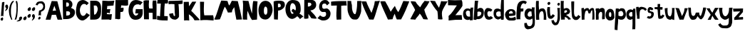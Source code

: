 SplineFontDB: 3.2
FontName: BogFace
FullName: BogFace
FamilyName: BogFace
Weight: Regular
Copyright: Copyright (c) 2023, alifeee
UComments: "2023-12-3: Created with FontForge (http://fontforge.org)"
Version: 001.000
ItalicAngle: 0
UnderlinePosition: -78.9631
UnderlineWidth: 38.6415
Ascent: 688
Descent: 336
InvalidEm: 0
LayerCount: 2
Layer: 0 0 "Back" 1
Layer: 1 0 "Fore" 0
XUID: [1021 879 838727349 2897]
StyleMap: 0x0000
FSType: 0
OS2Version: 0
OS2_WeightWidthSlopeOnly: 0
OS2_UseTypoMetrics: 1
CreationTime: 1701627778
ModificationTime: 1701997561
PfmFamily: 17
TTFWeight: 400
TTFWidth: 5
LineGap: 92
VLineGap: 0
OS2TypoAscent: 0
OS2TypoAOffset: 1
OS2TypoDescent: 0
OS2TypoDOffset: 1
OS2TypoLinegap: 78
OS2WinAscent: 0
OS2WinAOffset: 1
OS2WinDescent: 0
OS2WinDOffset: 1
HheadAscent: 0
HheadAOffset: 1
HheadDescent: 0
HheadDOffset: 1
OS2Vendor: 'PfEd'
Lookup: 258 0 0 "kerning lookup" { "To" [183,18,2] "kerning lookup-1" [182,18,0] "kerning lookup-2" [182,18,0] } ['kern' ('DFLT' <'dflt' > 'latn' <'dflt' > ) ]
MarkAttachClasses: 1
DEI: 91125
LangName: 1033
Encoding: ISO8859-1
UnicodeInterp: none
NameList: AGL For New Fonts
DisplaySize: -48
AntiAlias: 1
FitToEm: 0
WidthSeparation: 183
WinInfo: 22 22 6
BeginPrivate: 0
EndPrivate
Grid
48.83203125 6.58984375 m 0
 43.1975638032 6.58984375 5.51888555116 29.0328228712 27.74609375 77.57421875 c 0
 34.8935512501 93.1857152231 38.1305408424 100.255956858 63.029296875 104.444335938 c 0
 82.3016851519 107.687390374 71.4950875686 113.327690434 82.7939453125 118.0078125 c 0
 120.458257773 133.620142905 128.800646123 19.6953804202 85.4384765625 7.3056640625 c 0
 75.0550756659 4.33933690747 78.8399814149 3.2352936434 70.8935546875 1.0224609375 c 0
 60.5141812049 -1.86905534669 55.2545343579 6.58984375 48.83203125 6.58984375 c 0
-2.5205078125 429.256835938 m 25
 750.989257812 429.256835938 l 1049
EndSplineSet
TeXData: 1 0 0 288164 144082 96054 432036 1048576 96054 783286 444596 497025 792723 393216 433062 380633 303038 157286 324010 404750 52429 2506097 1059062 262144
BeginChars: 256 62

StartChar: A
Encoding: 65 65 0
Width: 594
VWidth: 863
Flags: W
HStem: 185 151<263 370>
LayerCount: 2
Fore
SplineSet
250 326 m 1049
250 328 m 25
 375 336 l 25
 314 512 l 25
 250 328 l 25
219 683 m 1
 420 675 l 1
 596 6 l 1
 431 6 l 1
 370 185 l 1
 222 182 l 1
 176 6 l 1
 1 6 l 1
 219 683 l 1
EndSplineSet
Validated: 1
Kerns2: 24 -136 "To" 22 -140 "To" 21 -103 "To" 16 -54 "To" 19 -70 "To" 42 -128 "To" 50 -70 "To"
EndChar

StartChar: B
Encoding: 66 66 1
Width: 475
VWidth: 863
Flags: W
HStem: 11 126<151 261.593> 595 90<150 237.958>
VStem: 23 126<450 595> 39 112<137 287.442> 250 125<465.934 581.689> 291 172<162.924 269.346>
LayerCount: 2
Fore
SplineSet
151 137 m 17xd4
 234 140 294 149 291 216 c 0
 288 279 247 294 151 286 c 9
 151 137 l 17xd4
149 450 m 17xe8
 214 450 250 459 250 520 c 0
 249 608 195 595 150 595 c 9
 149 450 l 17xe8
23 683 m 1
 239 685 l 2
 301 686 374 616 375 540 c 0xe8
 376 459 344 437 321 406 c 1
 419 361 464 362 463 238 c 0
 462 106 322 14 173 11 c 2
 39 8 l 25xd4
 23 683 l 1
EndSplineSet
Validated: 33
Kerns2: 42 -149 "To"
EndChar

StartChar: C
Encoding: 67 67 2
Width: 514
VWidth: 863
Flags: W
HStem: -1 166<217.384 322.367> 553 142<238.5 350.184>
VStem: 12 141<243.617 447.125>
LayerCount: 2
Back
Image2: image/png 759 -77.2834 782.071 4.48017 4.48017
M,6r;%14!\!!!!.8Ou6I!!!"f!!!#7!<W<%!6-;J`;fl<##Ium7K<DfJ:N/ZbgVgW!!!%A;GL-j
5j$^2!!!(m8OPjD8.FsO9od^W&;AqTM%QfN!(]*O7gM2Z`+#P'BK8\F^iC3c1%hQhod[3O)M%kp
Z>dik^\[K,PEbVk>]3,j]H;S>L#:5E0D%EhS+j$7Q.K2dpo2ipBdcDPpG8<C5+SCO8D:omc(lD#
;qR6oS/&K.%MsgP54]k-;9>K]WHHD4#?QArd#-HOS>"K4oh`c*&!\aJ=2q`/L[qQlXf4Ek(gTc"
85`BT+?c-eHFR>)9ZZ]H>Xlj=pK/&^ajC7%p]Mh1-7)"uP^9^n+Y;P$c-DY"Ir[gZV8K:Ti0V7h
(<YR%HAmir-BAn9mNmmA.13INg3864E]mm996XmbrFZ3L$/_9rVfi;V.R?TQ49S8;iG]E#-PG55
5(90ki;=MK,0k,"m,0(,4Y)!jStc\14"+nN46MJ,LTn)ukNfTBSA_QA@(2PR(?0F[/c>b'*Db`9
_Yq.9;#Z/ff_c;(IL[IZqr+U1d2anhLX;ZRO5Vs\%_2d/HfD3POs$C%"Sj[s\*o1e&)9Fe)\8CS
%E]Xe-(Obc/)6hgq'sgrKYiF57A6kQ@+ta:R,B=FQ[:=-MP:*(6C4Rk*PrD)<ZL!#P8.FG\XIR/
8c+bqrtJ+%pb.jf-I:BX?_e%pWcd<t2aLT=(6$Z=KUH0J/^A$G?&$T8>D\-UcKgo>[KW'2%QCHn
QWj)7BJLIUH;d;&)+L)57[rh6`^cLe^CuoSO$X.jKX8d2>Xsn"[Lm8_ko1,"3hdjG$4fWbKsQd?
=.S'l*6E>4S[8LY)5WD5rOhY;>#O8=h.AkIIVoDS4WTo:J*b6n5'H#KZQ7,_jnE7[9=g\Pp_uF,
?<H^m>Xsr_dQ';Mr]gEC#JL8[nI+0b>Ts1K!!!!j78?7R6=>BF
EndImage2
Fore
SplineSet
394 262 m 17
 355 217 338 165 268 165 c 0
 207 165 154 249 153 349 c 0
 152 425 206 554 303 553 c 0
 353 552 378 537 401 512 c 9
 475 587 l 17
 383 657 336 694 265 695 c 0
 220 696 128 674 85 608 c 0
 32 526 12 369 12 284 c 0
 12 186 91 -1 246 -1 c 0
 340 -1 445 114 511 192 c 1
 394 262 l 17
EndSplineSet
Validated: 41
Kerns2: 42 -144 "To"
EndChar

StartChar: D
Encoding: 68 68 3
Width: 417
VWidth: 863
Flags: W
VStem: 14 140<189 384.328> 14 128<320.672 516> 283 122<289.795 477.283>
LayerCount: 2
Back
Image2: image/png 585 -114.244 782.911 4.38874 4.38874
M,6r;%14!\!!!!.8Ou6I!!!"[!!!#;!<W<%!1Yh&IfKHK##Ium7K<DfJ:N/ZbgVgW!!!%A;GL-j
5j$^2!!!&i8OPjD8.FsP9iAk_%#*O%JgE>u(L\X\95_UHHk7&W!_X<")Tf75C^E%rFG9tPd/!P1
r$3d569+\/G*P';#OSfX/pd#D^Mj.<F2#$[!m18E@0Pb:br1e$3`d#L4]V,_OZJ"l.L2ZJ/^,_$
;WVRhZ:Il4TcD0FNasD@$<kQ$Ln[lqM`@)K3J]%0.ZQ_]gl\NT`(c,(K]ol'L=b/,(e(JLUeZ#.
WeF'Q&((eci=0l<'5f?q)@NaB[&"@.]iRLmV(2[*"/7;400k^icPE4a/)7F`nl.7N7Mgn0L2aF(
ZYC5.nBbWEqp9-e&#76mrF&*t8%jo_;1FUF,J-91F6drb>-&MO*>Rr^PsVurSSE[?9_P:9KlDIP
_J^!&FLB_I?P3:b.X6RdKQl%I*/(M/VfL-p<=YH`7IN,=Jm=4&5^J\aAN$Y,3d-50:PUWOLF.pk
M\\_Q>I^M"d\7AT73t<R/gWl;Y#Fl-28c?!;FoKRgF/`u*`\R7GSl=hhEbpWD0%-H*CeSZr6TAg
TtMEjg(L6&&DaEcd;=,!#+[0/TL_W-?7d?FQc?:bLgu8k=g-?uSsJ_r=L"2p0k)L_Pb<u0;=R'E
Rr(,VM)M.riHHrYnimk)c]LHkJ%0t0?^&)q'nG<X[/^1,!(fUS7'8jaJcGcN
EndImage2
Fore
SplineSet
142 516 m 25x60
 219 516 l 18
 251 516 282 449 283 397 c 0
 286 287 210 189 181 189 c 10
 154 189 l 1xa0
 142 516 l 25x60
14 5 m 25x60
 173 6 l 2
 362 7 405 164 405 296 c 10
 405 418 l 18
 405 611 317 690 197 690 c 10
 14 690 l 1
 14 5 l 25x60
EndSplineSet
Validated: 41
Kerns2: 42 -136 "To"
EndChar

StartChar: E
Encoding: 69 69 4
Width: 480
VWidth: 863
Flags: W
HStem: 10 195<203 364.97>
LayerCount: 2
Back
Image2: image/png 624 -30.8545 771.831 4.55717 4.55717
M,6r;%14!\!!!!.8Ou6I!!!"P!!!#0!<W<%!7PfhQN.!c##Ium7K<DfJ:N/ZbgVgW!!!%A;GL-j
5j$^2!!!';8OPjD8.F[HgMOh^$q6GkD>MN\KtE1Cl3?c*?,`RLKED+o7hGBO,#(XN&u4Xm7J5Ub
a-W.EH5HtIm!(XnQkJ19\8^N_OhUp_bJ">;[WE(f:A<ID,6##sU4I6j7!*)\$M]c@*Jb2$\0uGK
^o&F*1Xg^nft6[E,<P'E8`JUJSnh5F=_cf`Z]GrD-Y"KKE6`GfGNqNUHVGiGM6a-Qc.ZmkM(>Vh
BhFB2,@k;P[j])6aM8oCZD9rX@9"N`9le=&qG36d-oq;=iTVe;r>rL8Nk+!=FVDVaWf1>(/>A1;
8C!A+d89SgoI'tGkDQC8f>%NUO_gHDXZho!M6B7_;:DiUQ\sif8V0'!ll8M>GE.3S`ZDQ4aAW\@
jbfT#O[G8m3D)%K4\F9u8<uaOh>j#-BGI%=BeDq5aA\4*7sl'F7TG/mW<i&K3HWtJIJ0@sGF4L8
D]6lQGV?RbJTj*NJ35WD(F:<)$0J/6BHEW_os$s+r^iMtCVbjhB?`5e?QGJ"P6fS5pgd"\(qHq%
,(4d<RSCda0bc"R>*og6KKho6\0"MCBp`GW7Do>78lKhE:!nBt&(]7##P8>Ar%KSj*$Iapeh!@J
Hs0jmG[X<c"PkTQS1<t`PB8Md&'`SFDbKluUdr!Ubdloon_&-R@7(l(jR5,F8L3?:`fZOW+&uaA
r3,VkKDl$!BkULVz8OZBBY!QNJ
EndImage2
Fore
SplineSet
1046 819 m 1053
203 247 m 9
 203 205 l 1
 266 195 329 197 383 205 c 1
 365 24 l 26
 364 7 348 -5 330 -4 c 0
 302 -3 292 10 264 10 c 2
 8 8 l 25
 41 694 l 17
 188 680 333 677 473 694 c 1
 452 634 449 575 441 517 c 9
 215 498 l 17
 214 459 214 418 204 383 c 1
 332 383 l 17
 311 338 310 253 310 253 c 2
 309 249 306 234 296 234 c 0
 284 234 284 250 274 249 c 2
 271 252 221 252 203 247 c 9
EndSplineSet
Validated: 33
Kerns2: 42 -178 "To"
EndChar

StartChar: F
Encoding: 70 70 5
Width: 491
VWidth: 863
Flags: W
HStem: 265 147<219.422 298.818> 487 205<235.747 477>
VStem: 14 183<15.3438 266>
LayerCount: 2
Back
Image2: image/png 399 -87.544 751.734 4.47297 4.47297
M,6r;%14!\!!!!.8Ou6I!!!"g!!!#,!<W<%!-/AfM#[MU##Ium7K<DfJ:N/ZbgVgW!!!%A;GL-j
5j$^2!!!$Y8OPjD8.FsQ5n\c'$q8@D:iG:/dA(gHH+\^`^ajC=O2-n^6Z$")',hGe(n%Y^!3a.O
q]W'kQ/[DuGmOq,CsB-:<6?',hUDk*[a,dB_E/C?,1PLXkY@BL>6!/3,e]sIRG:=Z;bO@S:n@'`
aH65D"q!nj@giHZ!o#Am>1_cJ\sY6'L$%/5%.;Php*#f=C6]U+aB]d%/uFT#'oVQ1.7GY.?QI!5
+kT%$r>HH/"AWYX,T.>eDCu]XR?Vb(ZC4-,/"/a@2?d1c.SI>s%j*?6V_"bV]-eG#n^]!RQ80_0
eM5q,0Wr1\Y=!tQE_[X'9[;i03S<Rb&>hQ)66?gBCF:UASZ*</)M#NKSW`AS<o>+XJ,j=D@!Q;P
T7cNF^0U=4b/<'4f+63uInq`JYeeT\@snsi!!!!j78?7R6=>BF
EndImage2
Fore
SplineSet
25 689 m 29
 477 692 l 29
 480 516 l 22
 481 489 422 486 383 487 c 4
 325 488 292 494 233 498 c 29
 219 412 l 29
 255 413 306 433 312 416 c 4
 324 381 313 328 304 296 c 4
 296 275 271 265 239 265 c 4
 225 265 216 265 202 266 c 29
 197 31 l 30
 197 4 161 4 134 1 c 28
 107 -2 94 12 66 15 c 28
 45 16 35 14 14 13 c 29
 25 689 l 29
EndSplineSet
Validated: 33
Kerns2: 18 -50 "To" 12 -144 "To" 0 -128 "To" 52 -132 "To" 32 -108 "To" 51 -108 "To" 27 -116 "To" 50 -99 "To" 49 -99 "To" 48 -103 "To" 47 -132 "To" 46 -99 "To" 45 -161 "To" 44 -149 "To" 29 -136 "To" 30 -108 "To" 26 -112 "To" 42 -165 "To" 39 -124 "To" 37 -136 "To" 36 -120 "To" 35 -99 "To" 33 -112 "To"
EndChar

StartChar: G
Encoding: 71 71 6
Width: 540
VWidth: 863
Flags: W
HStem: 9 150<218.686 320.561> 538 157<248.986 393.576>
VStem: 8 150<237.083 435.123>
LayerCount: 2
Back
Image2: image/png 736 -33.0623 781.915 4.58193 4.58193
M,6r;%14!\!!!!.8Ou6I!!!"V!!!#/!<W<%!!`>_JH,ZM##Ium7K<DfJ:N/ZbgVgW!!!%A;GL-j
5j$^2!!!(V8OPjD8.FsN4cUL*&;@C?dY<+%5(doL>fi\Gk%KF;q$J*M_[/ej?i<*cmU7t_>E3NO
DYSGj7286`kP"][rf@)""C<_BZpX9[rJ3X[[!#j'Jr[,fW4tdSY36dcRK>()4fPCS3g!SNDA0^n
l7u4['P';QglnOXY+uSqWQs]0&._#JJ7sm*!:f7RdJel7[USqda8#Olqa@g!5Z9L_%#D.oaLr*S
A99#qk!V0d',$FS)A#%@Ld$K2/L%\ic-:S<9:FNfKW&g2.iBfc4YqVUPQiX6FN]bXM^_;%7(W>@
hp>2bdC03-*9hs>Ka3bDNP0.#d+HMQ87tnL]c`%PT]U\"BnGVg+O*A9/GoZn=GQC?4bQR]O9@/^
.5mp3O1&9C#Nuk7;;F_[W`(f>7U,[lo6]&MLoSS!e5h66FFiM.VJ&J4NFW6q-FDSinjA>VLnTbn
8LP$bWljP^8,HIi';'halOOQ!JRIdJ[Ib<aM[-/8XZ*kM%jT$2;DT+!FRf+C1UP!^A*D'G>><2U
l`_ZSl<o2"L\F/ilM0qMn(9m?<DIFsUG7kP"e,+\WWL]PR=d>i_9D2N+AG6mkCac#IT/maJ9\3]
6I_:W*W4<lMb<+G&ItQ7"Vm,j3Zq\c/EXVQV;%KqnqaG5F=&18>$p:.mR-e-!DAZ0WiCmJWY:E$
TIQgB+?bQ39f*IlC2*==Qth3I!4!:^,\!SP=h(\kfo`HC+s+&#'B)?EBH&H0d<,C(dF7%QE,.QT
e#hleE,.Mc\D_ZNR3.ii@qD\(fHbi'V@S.A6>/d#lR?%?kUT:oiAM4:Z#U8cF%af9IrP<!0@:j\
7SuQJz8OZBBY!QNJ
EndImage2
Fore
SplineSet
420 507 m 13
 517 611 l 5
 438 658 364 698 257 695 c 4
 36 691 9 406 8 354 c 4
 5 168 86 8 255 9 c 4
 443 10 525 131 516 280 c 30
 515 375 l 5
 270 379 l 5
 248 235 l 29
 360 234 l 5
 354 203 309 158 269 159 c 4
 198 162 155 261 158 344 c 4
 159 422 209 541 332 538 c 4
 397 537 399 535 420 507 c 13
EndSplineSet
Validated: 41
Kerns2: 42 -153 "To"
EndChar

StartChar: H
Encoding: 72 72 7
Width: 493
VWidth: 863
Flags: W
HStem: 243 154<206.832 334>
VStem: 8 199<408.793 678.254> 26 177<5 243> 336 141<5 236.743> 345 121<400.499 688>
LayerCount: 2
Back
Image2: image/png 763 -68.4533 761.677 4.51437 4.51437
M,6r;%14!\!!!!.8Ou6I!!!"X!!!#.!<W<%!;a#I'*&"4##Ium7K<DfJ:N/ZbgVgW!!!%A;GL-j
5j$^2!!!(q8OPjD8.CQE]5l[\$q9F!M=]R^h>T`5GP\SgLnBrQBC[::.]pmbYpTqiBE8_O>K^Kp
4hA-)+[/lJ(%'2C\Jrqc&Ub]t65'/`Q(X0_9>!HJWnS-!*RV4Y1u)g4oR-i1kLS@NTY"BVQ@d`%
&4M@=m9^Z*$T^0WW?u<8WphbhEX=!E6u(W,c%q$@eb_4meI.Z7\lVDZ7RWr&MBimASi`d])j-5\
qCj+*cFt+`0rPR,)Nq%Q@;c3_)8']=Y6U1KBsh&LNoXO@E^]<FhN8PnOU^&BU1-maHWg(1Q))RH
R:I<)/01lnY1K<lOK)'#S>F-2l6N"cJnDPo\ZSmPI2rp;Sj]1S18#\%X2C(Tl[b'5[X'qhqc=C,
<sVJro#0kb8s8,/kn>_ul!n7,"_:Cs`OuUu<C`Oo(KD6lc4j6<XFsBa()9IC4mb#H:W:Hf=HFi&
rtQh0)n)f15c_T!&hg<NX/[G,F(ea/\5qF6O)*6(jFGkj"2[5E(/.!;qgajF">Rn-QlrCI<0Zn!
<iqu]!AU6t=PElHL@u5.,U>Z`5V/:Q&f'*7UjAE_9p6oe7<OpAXN8$oZ.0oWVJS"UkGk7f;^d>[
@0h#'K0k?QW[#.XZJrC:9'@[#0hqATW7ScK\gJgr,_uP=s,#@,R&f@,CK6e'!HB:g[)o?RDCX%r
"eN]l7:]`-1+u.S8kaS<Y-RC7,q?RqA@/Bda,CKV;)+_l'i3U`<W+Q*W;7PU&8t+eZ4p?>"eB`a
W/>YP6D&?/D,C8<1,Oi&5`^DQIR^;/%ip,KlfRbBNYhM4X<8uYCF%<^K$'..R*%\g>5b;@mMhU?
3G32a`Z*WMb_a]FC1rG?4$[J9lLmFbd)\%fdG6_]!!!!j78?7R6=>BF
EndImage2
Fore
SplineSet
212 397 m 9xc0
 339 396 l 17
 331 492 318 586 345 688 c 1
 388 680 427 685 466 688 c 1xc8
 488 460 465 226 477 5 c 1
 336 5 l 1
 334 239 l 1
 199 243 l 25
 203 4 l 1
 26 5 l 25xb0
 8 676 l 1
 75 701 136 695 207 692 c 1
 201 590 187 482 212 397 c 9xc0
EndSplineSet
Validated: 33
Kerns2: 42 -144 "To"
EndChar

StartChar: I
Encoding: 73 73 8
Width: 409
VWidth: 863
Flags: W
HStem: 8 155<269.975 388> 560 152<26.1755 142> 565 125<288.375 397.61>
VStem: 142 146<458.637 558>
LayerCount: 2
Back
Image2: image/png 505 -54.8018 716.487 4.36153 4.36153
M,6r;%14!\!!!!.8Ou6I!!!"I!!!#"!<W<%!-'Fg;ucmu##Ium7K<DfJ:N/ZbgVgW!!!%A;GL-j
5j$^2!!!%n8OPjD8.FC@6#H`Y$q3=U/\?$(U`O),8oFbik`n-M*!*#X(8FJ$GEPPa+D(^T`=ckT
E;XPd@RR;?Ft*"A_7Kqf&*b"fpVD<k#q$=&fn?K/_H?qHWq%%5!RRSBI<Gmk#kQ^#i6;ADQlW\j
[2?[r=2<n+!5+aP!%SS]$9YBsJ5%TiTE&e:8IWB=]`ads#[q4"6/g0.'ap,&"_cir(qbX,B9i!s
k<N:<4JDsl:2C+IN]8\Chd`rF1uA<&`rR1.@[)9VYkGK[!\?:o0e1@lgqn]OP]M^lnje5<Qosd@
ia%[q&6*p=^mcEHMW;K,+Kd4*c3@D(;?>S30](M;H:6,)U]F^_.bV>.nS!M,K-j&+i^GcMr;mmu
7O<?D<A)^lUeVp6T65D@nc?c*G@Q,!'a6'+L'$##/kcFF"VO%=Vi<`"o>^ip2VA)M0S&&_!UPRB
<&&pR)Sk>^&@At5JAiB:-[R"kb9NU/4=jXMQ>Zakk&ICBrrk6/5TCVOb>NA'dnpqXL<fLt2hfAV
HG9F>038E7>F^f1U]:Ap!(fUS7'8jaJcGcN
EndImage2
Fore
SplineSet
142 558 m 25xd0
 113 156 l 25
 43 176 l 18
 26 180 8 172 8 159 c 10
 8 36 l 17
 139 9 261 5 388 8 c 9
 393 152 l 18
 393 155 391 162 381 163 c 10
 265 169 l 17
 270 303 264 436 288 565 c 9
 327 566 381 556 391 569 c 0
 405 587 410 684 389 690 c 0xb0
 384 691 362 694 345 695 c 26
 43 712 l 18
 33 713 26 693 25 684 c 10
 10 570 l 18
 9 560 17 560 25 560 c 10
 142 558 l 25xd0
EndSplineSet
Validated: 41
Kerns2: 42 -153 "To"
EndChar

StartChar: J
Encoding: 74 74 9
Width: 528
VWidth: 863
Flags: W
LayerCount: 2
Back
Image2: image/png 507 -53.8655 739.724 4.46494 4.46494
M,6r;%14!\!!!!.8Ou6I!!!"Z!!!#%!<W<%!8='CI/j6I##Ium7K<DfJ:N/ZbgVgW!!!%A;GL-j
5j$^2!!!%p8OPjD8.F+86#qW$&4N"UL!)K.=3(h5<;+/'Z-+JLn-CXP9F]r>!o;3P9e&mH$VR)+
Rh)HW1&n]T[IXpt/(FG7%=ppt%<o@BL`CFO2h\7t&/bW\HW1e)+qrR<;:h[Hd(q&nBlB^N/[TJH
DpcuW8'(Q$*#h?//Ni4t+5KQ5$ad)<`RGTY$f(\@_PU9ZJE"FVX5?@t'NkJj/P<rH<IIaM,C20:
piQ*91l<Gj`(adH3)]DXjFgMOnJ"MsM;Rq_):>\^$?AK*e`&!.$JLj4@$Ta;N6&H^;5;l6Kp0.C
F,daGbpKjTf.-]LAh)=k(J=K]$E83IODARZWsBSsM1o\<7OY_>T;"gpkVY29'D-VmG9PS<B$58C
Df?#Yb`NHmL7Chp'Y#Q)9Hs<o8Qh.OI^gdSa3j%2YXPWWp1l:8dZKS*<Wup`d$BidQ8P?+?IC8'
.YcB1V@o8X@q\+ETAk/POejrSA*-K:a7<1@2hX1#j&#H+%CdHqSNrR=a<$r,k0/Bj:*M<4V"aX`
>,W[kd/O71@7.3>@)X5g!!!!j78?7R6=>BF
EndImage2
Fore
SplineSet
176 239 m 1
 128 231 76 230 32 213 c 1
 45 73 124 7 239 4 c 0
 310 1 390 84 387 129 c 2
 387 129 390 428 366 566 c 1
 423 565 472 572 515 582 c 9
 517 703 l 17
 335 685 35 685 35 685 c 2
 26 685 7 657 8 644 c 2
 13 565 l 1
 83 578 152 571 222 565 c 1
 234 251 l 18
 235 204 262 133 226 134 c 0
 181 135 189 194 176 239 c 1
EndSplineSet
Validated: 41
Kerns2: 26 -95 "To" 30 -78 "To" 35 -95 "To" 51 -99 "To" 52 -91 "To" 39 -116 "To" 38 -50 "To" 36 -99 "To" 47 -91 "To" 44 -91 "To" 32 -91 "To" 50 -108 "To" 33 -116 "To" 29 -108 "To" 41 -54 "To" 49 -87 "To" 48 -99 "To" 46 -70 "To" 37 -91 "To" 27 -82 "To" 45 -87 "To" 42 -215 "To" 0 -103 "To"
EndChar

StartChar: K
Encoding: 75 75 10
Width: 593
VWidth: 863
Flags: W
HStem: 8 21G<30.6137 217>
VStem: 18 182<538.952 681>
LayerCount: 2
Back
Image2: image/png 744 -41.0635 745.976 4.4288 4.4288
M,6r;%14!\!!!!.8Ou6I!!!"i!!!#*!<W<%!3&_Pdf9@J##Ium7K<DfJ:N/ZbgVgW!!!%A;GL-j
5j$^2!!!(^8OPjD8.F[H0ll&'$q99ffQ)$8*C\RP-f-+MiB^B*#VKD-<l#"Ii02//cFED'<Cl3"
Vtfe]j_@p^F8YgWi%I7eVmq(WQM]'856$cE6TWtISd'+O\+9aX"]i1n\@ql:TEnMRCK6of*1^"h
\BOFKYY<2P^s7<e+AD!-cP0mX+`>$=9#0$rXr6!t^<F_6m\2gUV(f+$bla8'3L"F(U%Cu;P]"X;
oLl]O,7hn\J0'li9q^ZXE6k2]aJ18n8e6be[6-M"d`VbjV8!B2/u9,UqtjgE21qC6.)!q:(o;F)
lp"m27)MrJGa5'u@1B&6%7fr7aj3ca:*ii90SD8FK+qrH.CjpnMDLJ*FiE=16<^PN5sASB_O;oP
=>D2-Y`qE`ad"=9jBTfP>XK"CPpngNT-&hG)kOq=R;&&ke3-*`4bZ7FVW>45EQF^kZ6tDIP=(Ae
+a^eTCt+_d1a!YF8=fmg-i>al?r+deYLA!PG%6BHQ*c%(Z=M,C0J&cM6Q2O_.OetjP3A<2P/>6L
I6a@eYlRbHg0J]qP0eP`oB.\:]gpfrMn<'C2N9c7B'^A.IdYS6Ur2lCkT/1;_gPJKo\mO#2Z5I0
S%]_Vb*I0]-ro`GGt`/Zo^'s;jbh4ieYk,,'V\R%m_2%GlL$_RN=O<oG1bT>;1ff+k/lP=L3YO6
,\h9h<+/q`:2!*+%Rpm;M)sG>l:/05cQ$!=i@7/MW_eB9s1='LOH!_2^95-@'?$.&qcK-.I19<*
e1h]?eh#Z=cm#teg1$(..GSmWAWKmhZImNmi<hP/;cegK)Yl@WR#XVU/2Hh1YJRtD0m`b\o3,Aq
>FkcqpMd;56.M2!z8OZBBY!QNJ
EndImage2
Fore
SplineSet
18 681 m 25
 200 685 l 25
 208 522 l 25
 325 690 l 25
 468 690 l 25
 286 359 l 1
 364 289 583 47 583 46 c 2
 583 19 l 1
 405 14 l 1
 369 95 296 175 202 231 c 9
 217 8 l 17
 154 16 91 17 31 8 c 9
 18 681 l 25
EndSplineSet
Validated: 33
Kerns2: 42 -144 "To"
EndChar

StartChar: L
Encoding: 76 76 11
Width: 519
VWidth: 863
Flags: W
HStem: 2 189<172.106 487.652>
VStem: 14 146<365.914 679>
LayerCount: 2
Back
Image2: image/png 327 -63.9083 742.13 4.40914 4.40914
M,6r;%14!\!!!!.8Ou6I!!!"a!!!#)!<W<%!-,t"JcGcN##Ium7K<DfJ:N/ZbgVgW!!!%A;GL-j
5j$^2!!!#f8OPjD8.FsO;%A4$%#2rQfZOngi))HP4.=8DiXtnJ_m6G1&u?h2Ad6=g+&kEQrEBX2
r1.tdj.N]$Lo;2bC04*c_#R*X^uB]ZP[[obbJ=0NeY#WaO4r9T1uHiO=GesB/R-l+nmL@DR7ZW>
Q9A1VGeG*`R>AI&"3O!7`sbu'D!\/'Z^+D2%,PDQYEbY;1HI.a@ftc9(mq)=Skg%YRHLGu>kVdX
3DkaC9YOQgRtF:&6u`SjMbEYI;D7@67ZI)CA_V6HbHf4Wfu=6EC2VuE+C?%6CS]SKMuZWP?)R^I
KJ2?ZCUY,H=nne<f0NR?!!!!j78?7R6=>BF
EndImage2
Fore
SplineSet
14 681 m 9
 160 679 l 17
 159 516 135 354 167 189 c 1
 276 186 381 187 486 191 c 1
 504 124 510 61 502 2 c 1
 349 16 182 30 24 8 c 1
 32 230 11 457 14 681 c 9
EndSplineSet
Validated: 33
Kerns2: 48 -62 "To" 42 -174 "To" 21 -136 "To" 24 -211 "To" 19 -136 "To" 22 -144 "To"
EndChar

StartChar: M
Encoding: 77 77 12
Width: 1022
VWidth: 863
Flags: W
LayerCount: 2
Back
Image2: image/png 1063 -21.0516 751.988 4.23311 4.23311
M,6r;%14!\!!!!.8Ou6I!!!$%!!!#B!<W<%!)V-TjT#8\##Ium7K<DfJ:N/ZbgVgW!!!%A;GL-j
5j$^2!!!,I8OPjD=:+A\95`N=%#,dEOm[7Bl66CR1q>PdDrRK-8C:-5%&-XIMR:Bl$*n?ZaO&A5
T9Ml$?C&q#o)rqkJ[Eb%;RZs1CRqC(nTHMd_usdB4cP.$FS'_>m=C)I-GN93<"TODY5uQ_VW%2@
k9Ybo*KWf3GQ,Z%/$(=9?\6F_LaW,MBomU)O\CBd*]<(JArTNG->M=)nA_4m@5%M`nAZ]h5YILb
9fUU^88MW\nrSt(W6`XB-d#7Qb+iZ)&1VZfX=dI$O8?.q8G<a;8t_jf]nR.9,;p?.OptY3%I#@9
Eh:@HnYV-NQ`;9n^q5M7:)$i520%SucO#l8Hu!0+a'lodk+$rgYXe:flVH'@7f4/<Ra5/e:Plhb
63/L"ma7!JI/S:VX/>XNg?"hqrE?Is`gk,[mZ4HH?e9seY`p9iLk7u5rma5S_R0Ws=Qr=E]!QET
R1j`U8EQi_M:E.idj7QkY@no32^@Ns#)">m$?<>jn2#Ba;X`>cO"p06%I,)L<63Vphl[SK!T,YC
Cj$l,LM(JEQ`GcrrKdVK0X+is$/dGp5j'F+cW:BSP&W)GVm46m!4VOGdWL]%D5=G[]SOIP+tkGY
?(3<'!<aeE80H9:T8D[&T`cYI=<-S<"9PauKRa7B#g,JL##n4`+`o#G5_Qr]&M8%2OKaI3HZVYi
L_4`(4(qI7?j2NMO`6"gCoh'iO9c]dR@B#\A;;'_!uca3^t6/L':Js&Zk:d.m<(Zr]-O+B:pGq5
&Z&&qpWUlC-.7-s[Z8,m;_sJ@g*dW%+sF%m,=.g>6<L#iJ:WcH.@1U)(0nfY(Bkm'q\p,P:u>uX
-`iCu20p,P)8'sh@$qe?8T6IhH"9\&AM=_eZLIo,]1mp#04EJOAA#p<8@:T"0-N[=BTS%@$$r'S
/+`Dn20*Q[Llc4>KTk?6.R[t`<cNpnoH-Yt'>&hZ`Ffhj]BAW+qTGO9G$]&4XLiXqnDL7pq(';o
EdSi5`PI388j[[=W5Q?83K`f)2pnO1kCn`B'=:&#77N7mU*/D@ppRNKS3Vp-*j!2Q;du+tV_KN3
Pe7E'/)P6S6[*jfB@<GG1eb%#n@)%YHB!Tih.;Inmj%C&UYJCV-ZPeIkWn\^6K^'MkS*&FLp_q,
HU5!Ob0rAsBZl).Fp-qR(*S1qck[]Vq=Sc#/?:8p#'nnuTjZ3'K#j>a&UR@B?fsgH04u34&mOfa
fVELV,WOp6rHB0Gg[!='p8@RJT"mR]dCn^!&Q7<_!!!!j78?7R6=>BF
EndImage2
Fore
SplineSet
215 15 m 1
 286 160 313 320 391 474 c 1
 445 412 470 337 504 262 c 9
 648 269 l 17
 648 349 688 403 733 456 c 1
 754 305 774 153 808 4 c 9
 1011 11 l 17
 972 232 915 454 859 676 c 9
 644 688 l 17
 619 627 587 572 555 516 c 1
 516 559 510 625 489 681 c 1
 413 691 339 695 265 696 c 1
 158 454 129 232 13 15 c 1
 73 -10 137 16 215 15 c 1
EndSplineSet
Validated: 41
Kerns2: 42 -165 "To" 12 -8 "To" 21 -108 "To" 24 -116 "To" 19 -91 "To" 22 -116 "To"
EndChar

StartChar: N
Encoding: 78 78 13
Width: 556
VWidth: 863
Flags: W
VStem: 14 157<12.1633 320.802> 387 157<488.203 666.409>
LayerCount: 2
Back
Image2: image/png 682 -68.1531 733.211 4.22271 4.22271
M,6r;%14!\!!!!.8Ou6I!!!"g!!!#/!<W<%!7$o><r`4###Ium7K<DfJ:N/ZbgVgW!!!%A;GL-j
5j$^2!!!'u8OPjD8.Dtn9lbk?%#%9Zkb^0.#4s2&B_Z3$.!3&aQ=Ui"\C-Q`Z4Vp"W>>kg]I3Lc
gJl^pEnk1(5B#qCY'Yp^0ugs(8=qSpEV/1Gi@A',L_?qKB+N"<VcA_DWhaDu&-s@%m=^$@n;9Wc
R.oNm9uq4:)*B,*1LSCgO@WhMcFseaBpC3,@)n,*1=49(M"XTs-i465:irgPYDEl<6a"ghE:E5U
OJ_SWOaSUQWP"0m!+gWMb@9fjeGc6rK2Q#/<N\W47!Z0n+jCE/;jBNTT!B@0euk:9Qetd,-6,-Z
3?13Z-u26!T=!=G*fi[d740a83BVZ^/^S4Z`G;>;=fA7W.#1Z/VKO$c7*h):+?#26%[[`2llV"t
Zr/IA5AP3lM/^SZ1AF!_AQ=DSiJ=O]E:B)P7"5:s,hM.%L8P4ABYQ0PD2`,&7$WOJ863"=^knW?
"YhUi7leN_[.HTo*O,F&)uGmNd/seO-hfDRf`PRHb^KecQiX7(QKSZm,&E<cU1,O_CM)0-T;Y>g
"h#D4MJ83E<X:$,)jX>U0N8KX"u0)fdXfk=0!VUqBol$^q)DiaUq9s%?&oa/fFag?`0:p7%U03=
g$fHiD#&QY2LJ(-rs9)<nf\>IK%_H4r?g$.Rjtg9$D>\k<2oK7^n0g\D4m'.Xr+U=Z71CT+ke.f
4%!`[%4E_/.A]O&\UZ>3r15O:7q@s;CWIX;$8!d)7mtJ.Fl;/;^M_p($:VZ@5J>CH2c9(S5J-9A
q$327Wf,aLAH2]1!!#SZ:.26O@"J@Y
EndImage2
Fore
SplineSet
184 326 m 1
 229 229 269 94 345 -7 c 9
 524 6 l 17
 542 225 514 416 544 666 c 1
 492 670 436 686 387 676 c 1
 359 532 364 374 343 225 c 1
 299 363 250 532 218 683 c 1
 151 686 84 684 13 696 c 1
 43 494 8 375 14 14 c 1
 74 -7 114 18 171 0 c 1
 167 111 167 215 184 326 c 1
EndSplineSet
Validated: 41
Kerns2: 42 -132 "To"
EndChar

StartChar: O
Encoding: 79 79 14
Width: 537
VWidth: 863
Flags: W
VStem: 14 194<208.714 447.241> 335 186<240.807 443.092>
LayerCount: 2
Back
Image2: image/png 835 -28.8966 749.335 4.23745 4.23745
M,6r;%14!\!!!!.8Ou6I!!!"]!!!#6!<W<%!5u+C-3+#G##Ium7K<DfJ:N/ZbgVgW!!!%A;GL-j
5j$^2!!!)d8OPjD8.FsO]oLVs&;@fl!7=V?-S8-Q##Wdpdt"(lnKX^"5`-Z.O-3#+>_s2-c5_m.
c5JU!6q=&B`1PA#Ar_<.%H7>0>6gJ`m20k@9$%=J#V-.gJW3!LQEh%<43B/\p-@<]^nS+ha[VT/
OD%2%'W(RMGH:/0Me-([E,;MbifZ]>\I1?+HY8)UpVuCs-@.D;oo?08;L3mpZ37Z0>03TW3+E=o
o#_^fNOUR.Z*!=q,;[n^]fF-7\__3Q1M.)?$b?Y9R0h0)B$A%')kJcs<BI6;[^\NfBUr_^a&W:T
Cn'Vm<_pqBk*Im!aaW_Vc0$3fqA`U@*37g0BHoHmlmcsY7`IGDc<gc[!ujQRIV94/An.;sh7"83
%=8@XFU>oLZ=TcB`c;@?HahkQ3.21SU*RO?QIf%d%D#T?M^=R@*FjN7BUU1SU$8_b1su8amBTu&
YN^MZ@_jqe:9Y`!U/#$"c"G^-E4+=DDat?;/`V:nNbGg[[bT)'Ej(n9-Q0[;b`V1aq`S`8?!mB_
s#\6X-H>1Or)q%s`%dR:Xm^BqH-4Z>KTS2J=\!TPU%LB:>oR6c/4!<ZiWj#eO4A]kpnY'u`+(9J
:Z\?+AT->s\1u9:4'kY6HXRj>HACqEJROI;q*_+__g7ojqK9Y]$X6jeFIs'PetX!u#fU3;JaF,:
Kmf0rRqF8hnfHI#@5O"U,ieR5A2n/pKidjXX=*ot`*<Xn4j>W-C^&R^&/JphB:q$0kKJM]lEat^
)#SGeAIMYqHG^','t<$R7d>&-r1^?]B[(61i<<>!:<QR3HQu]8lY?[l)R\kdFu)3l`?]":oPTM.
^tpUsb@;W[R&,I+PV^G,JaS;9SB,XZE5DLa>Yq&H7:C>Lg)G`;*k:K]neQA,RsNs]I-J4+U$&'Z
p$L4:N8^64HTklGhdONNoC.SYeG"k-HZkS.S*7R]fY_'2OK.j7fJQ+u!!!!j78?7R6=>BF
EndImage2
Fore
SplineSet
208 328 m 24
 209 266 208 186 275 185 c 0
 327 184 336 274 335 337 c 24
 334 398 321 475 269 478 c 0
 220 481 207 391 208 328 c 24
14 348 m 0
 13 475 79 685 261 688 c 0
 438 691 520 516 521 350 c 0
 522 268 445 5 260 8 c 0
 38 11 15 242 14 348 c 0
EndSplineSet
Validated: 33
Kerns2: 42 -157 "To"
EndChar

StartChar: P
Encoding: 80 80 15
Width: 440
VWidth: 863
Flags: W
VStem: 21 156<452.539 586.398> 36 137<14 268.03>
LayerCount: 2
Back
Image2: image/png 675 -85.0659 751.438 4.3299 4.3299
M,6r;%14!\!!!!.8Ou6I!!!"R!!!#2!<W<%!1Hi.T`>&m##Ium7K<DfJ:N/ZbgVgW!!!%A;GL-j
5j$^2!!!'n8OPjD8.EP(4]2A:%##-)Unad@U[6BOO-ZR9#aAP(0[d<+/4GYf+Z$W!aNJ3ZrR`&e
]";;:&h,t,M"rF%GG"kK.HLu;jmuAlAOERrMCQ%-V$[EA6M]ul>?AtMqdf@oY_1P"-A+j'-m-]L
,BG\R.$q`J]ro2-!jA;j%`aBGc0Q@f`fW#Q]8<ir0j^uC<lop7_+RDNAKlU,0?^/clPRjBp@_&'
4jK0r/&SrYKXj^u#4nY7A`P'VhOk\i,In49@@"].`HW[L^[l3_%)Y8ef2$BuR/:4W88XN+X",Z3
(6(&TTOPUA)]:4q4,$h2=Cr6.m$Og*\ch8a8&(:>=2ck\EXgJe[jVp8o=+IGEHFjie^[J853Y_Q
?W%9_@&+[AX)?.43<r"fX:](UGI\kA+$EC`kFTtDDWknucWZOk,g<S`XD/_1,1P-XoF"u2_-t@^
l3`Q&o?'3)o@[-K9HSr//P`FaHC]1W?'T,8RQfmEaST#Xm"Ui]&k:oglY(%2JnRebS.Z_#o)K!&
59S6F4u^-!R)i*4m8W:<,r.8rDD:H4e'=$JLJ%486U%P=AedGe<8cjTGW@'*W,%,jb-ei[B'Pgn
DY0?^cG]O0d@Vl-JX9<^+/d=:n8c-M*6_%nJ!Z]mY8[n`4JTYE<5:Hsq)AOa:AGXB*n#rRj%t;n
r`;GjN)ROUn"saiTul$lYB8KQJiN>,jSi4lqPWf>iT7e2].gEMN;FM8B&Z5QW5L[ClhLqO*[+!#
]=eRP!!!!j78?7R6=>BF
EndImage2
Fore
SplineSet
177 454 m 17x80
 251 446 281 468 278 517 c 0
 275 564 243 605 176 580 c 9
 177 454 l 17x80
36 14 m 25x40
 21 653 l 2x80
 20 683 136 692 207 692 c 0
 366 692 421 658 424 540 c 0
 427 433 284 331 182 335 c 9
 173 6 l 1
 36 14 l 25x40
EndSplineSet
Validated: 33
Kerns2: 26 -112 "To" 30 -95 "To" 50 -116 "To" 35 -116 "To" 51 -124 "To" 52 -124 "To" 39 -153 "To" 36 -144 "To" 47 -136 "To" 44 -140 "To" 32 -128 "To" 48 -91 "To" 27 -58 "To" 45 -170 "To" 29 -116 "To" 41 -54 "To" 49 -108 "To" 37 -144 "To" 46 -91 "To" 33 -153 "To" 42 -186 "To" 12 -161 "To" 0 -108 "To"
EndChar

StartChar: Q
Encoding: 81 81 16
Width: 662
VWidth: 863
Flags: W
HStem: 575 115<220.259 313.658>
VStem: 10 166<260.466 498.066> 383 174<312.606 490.746>
LayerCount: 2
Back
Image2: image/png 973 -32.4159 739.244 4.32945 4.32945
M,6r;%14!\!!!!.8Ou6I!!!#&!!!#2!<W<%!%Ajl])Vg2##Ium7K<DfJ:N/ZbgVgW!!!%A;GL-j
5j$^2!!!+D8OPjD=:+A]Z#8>N&4C6B\C,4TI>WJ(70!q@O"'RZYY,k!<sZk5cKp]<`B3r."@s+*
p77f;L;R;[B881P?:HW%4*W<jVnQ[3n)08(ZfIXV`cJn+\LMg)2!<E^L0oc2%UY$5LF:!e\="0c
k/:l&o@Bkr3r>:D,IJHG)YN1JfuBh6/pO4_\549Ra4GsTjNASJlITc[;1M;UH$h:pYm!X:W2FB>
<I'8\K0!"r,A%BnZ5hAa&+G/(Hlh4`ghXl?>JVT5MR-@tPiNT,ne)LY%p#*MEPM$2<YRCl:*D0-
M(2Sc!j3]j!uurQ.F4ub<$h!9p(M&&,Q_5WLijJLBi:fq3p(5tXD>,ZMjU0]nnS%o9bt8?ei-iO
MY6*A7LSB'&2cq'KVt"PBn<O;_uu8+7St):8g;jOdhjBIe58qjYp*^LgcWH^@,uBgqDjN"S;7"N
7O8V-c'0?>j?nn"@='ru#,Ct_Y#t%AFW@Ob2u,6L`D)Nf-@ZuXW6Yo5B=T;QC6Q,WL+fjN<Ib0L
VW1ePaU-#W-Aueq`IECc0cf14YO)0A8X,@H&RP%bXHQd-UMTJT)6^XCH([]rZo_*fRc:sWnCtdK
#5iqilMGX]6(?u"31N1:+X_]10)Ad*h^"EB,bBuYhO_VpmqYMS6c/N=1<GW,E"K?3B=nMu$Yl(B
e2n'&==Ru$0D@1rgT't#%DLMhDJ-;V/&i_`R+(a^WLU'H,:nlqc]V&+<ZT'\b4#Ai/IS(.RPt>P
B#[%Z6qs18_!7V/O:Bjd)pP@,[m%%O7@c#$_51EC=A2n'!nnGN-W;DM@4uG2Y3@N^O!CR_V)t,=
mN/F>@UC9*f@CJ:c;QI0k180IMLFIY"&nr=V+H^oMOKch:noH,8uN,IK_5UNp#6kU23)Z#SicVr
j'N@*6QAbo%_P_G9DIP'CTZS51[C;QV'n:reWQ/klti?V/k*=FJ[4,dq(hgVSao[DQ'0KCR17[[
Ep5eH3_[uml/f`+C+m?$[Y24+(7_8?Q;H2^I)$M/'g.b(+u_&R`&h=+EW^B!Rg]3<Uc4d(lG"O8
@gTrWi>$^^Z'a:so@%$I-%G_T8k5u7_@7C"2e?k>_H2qCfK]/-<BJ392>N<H!`.D.2dSEE'T-=1
U]:Ap!(fUS7'8jaJcGcN
EndImage2
Fore
SplineSet
367 310 m 1
 384 339 384 360 383 394 c 0
 382 460 352 571 260 575 c 0
 193 578 176 441 176 389 c 0
 176 302 212 190 248 189 c 0
 282 188 294 196 304 209 c 1
 276 248 251 267 224 295 c 1
 253 318 247 350 277 371 c 1
 316 361 339 332 367 310 c 1
610 124 m 1049
533 -3 m 1
 507 36 475 71 431 105 c 1
 409 64 305 4 255 4 c 0
 105 3 14 177 10 348 c 0
 5 541 112 690 261 690 c 0
 500 690 552 587 557 375 c 0
 558 299 554 245 511 193 c 1
 568 172 609 130 654 90 c 1
 604 66 572 29 533 -3 c 1
EndSplineSet
Validated: 33
Kerns2: 42 -149 "To"
EndChar

StartChar: R
Encoding: 82 82 17
Width: 475
VWidth: 863
Flags: W
HStem: 588 97<151 258.069>
VStem: 14 154<16.5775 181> 22 128<447 588> 277 172<484.254 568.799>
LayerCount: 2
Back
Image2: image/png 887 -45.9859 724.277 4.36015 4.36015
M,6r;%14!\!!!!.8Ou6I!!!"N!!!#+!<W<%!+PA.%KHJ/##Ium7K<DfJ:N/ZbgVgW!!!%A;GL-j
5j$^2!!!*C8OPjD8.D,U1!UIf%#)%aJH[2"Ln:<8TV8#Hg2#)1,RW`p_LIj+J1Cb"cu/Xq.u%^6
3UnB1,#[fWqeSKDP0BeFFZm@:pmp@!":l/k3"Z1H4Q;jVa2@V!gH%Q9[^pQ,3B*(aT8c[QD8f?s
G9hr54KK4"+%WfD5Zg5^V@M[=W(/;mZs"E,"i=`2A1\Qgq$0eFNEM3cbi7N:R,3,F3k9VtC+l,#
j!r+gPKY-s'(ug@O>&JH-#3#P0jCb@LlF0)P2rm1acFdcam"@&&@.0?9-X3=`1p)%.1(?D+?0N,
6(WY_S&h[V4_a%^+_il!:O3^HkX$QaHtn(d/Km)\m*oWLUb<@MF$U]l$_r$>Q)&10`*/HDUhQF3
VU\k/jK;XVYh$e-LSs/4c]jk`=N_$E(i':1BWs:J4L-35GE2eC2"O;<;_8P3c9YBo.8L`$:4o`g
G!q?#T,7Hn6#LjWoA*:VFgSiu-m@fk[XbXlJea)h`I@6Hop"<$U*obc,V1"2lBJ1Pi@-HF!d9%Z
M?%IA/2@&Z;C![,:Ep35k&24L3&T53ksZh7(cMFP:>RqXe%!ChpZ%:GT:,3J((]i$IX7TF"B0G;
0nfFC+Q-"pBgNlL&`ud9fKUG=D04d74/&@XJ$Ki:*&PXW#?$fi5FWPUo<AZ_V9gYu('o&<rltni
%#)E?+n533*EBIoN2f4=+#Du,DC&%0qG'lH'2h&%7,neTaeqTj8r6a4NP0`SNP/3Qa,X+*I]V?4
idU7=,_l#GL,:$VP$*V8AOIT6:URl2gC96?'#ca[cQYbN[legukC-0I,JJYJGWFFJ.b7]rkrCgW
XYGk\6">ggHE3%,iWkIRT40H^2!378eej3e8n*coh3&PqK>s@PA8UtQ$;"!rOBg;#s"6p\,4W\2
B1L8,7nM[*]p&>K`#@)Pp1L['c*REPOaZfkUuX,)nJ.Z]e.G0)o`ITH@/<mcK=Y%`-Al0gB36r-
"SaHlp'Xe>(@IfqCX.QH$k#/U58N[Zlg#A[g@WoI<*'e7!!!!j78?7R6=>BF
EndImage2
Fore
SplineSet
150 447 m 1xb0
 195 451 l 18
 213 452 277 488 277 522 c 0
 277 556 243 588 219 588 c 10
 151 588 l 25
 150 447 l 1xb0
14 13 m 9xd0
 22 685 l 25xb0
 305 685 l 2
 341 685 449 659 449 504 c 0
 449 394 345 306 239 312 c 1
 305 205 362 208 469 18 c 1
 409 -7 340 19 275 22 c 1
 236 74 202 138 166 181 c 1
 174 102 167 68 168 18 c 1
 121 8 73 -5 14 13 c 9xd0
EndSplineSet
Validated: 33
Kerns2: 42 -153 "To"
EndChar

StartChar: S
Encoding: 83 83 18
Width: 484
VWidth: 863
Flags: W
HStem: 4 130<145.978 290.275> 284 117<191.557 310.323> 559 129<195.375 321.019>
VStem: 66 110<417.369 539.562>
LayerCount: 2
Back
Image2: image/png 685 4.78488 729.394 4.37051 4.37051
M,6r;%14!\!!!!.8Ou6I!!!"D!!!#'!<W<%!<*Qi8,rVi##Ium7K<DfJ:N/ZbgVgW!!!%A;GL-j
5j$^2!!!(#8OPjD8.F+74c\;O%#$j3@[[:\/u>_5:)=:G+3d=G&I(di,$9Qf4d+ecMocJB+Aq+R
:DCnuOjYf(s"Q.d[E^M@e;6*'fZHT@4pi6ha5eb\"Ls"iVS.OR`g+4"!ocnhE$YP&Plu<5ru1l2
S-cee'0=-n0#9._q+s=PT)q-'$Lm]0/`O=61\\,c^bsaJ:>RBAc*F7[U%jgoi[NIiOLu_"c>_^^
!\]8JG)g.=0?jmW/3O>PgOmk"'\!tVDc(K:CXak[[oG>F+m]i^D2_N;Nba*J;6JhQE402&i9s0`
C]qKh-9M2^GE3jFIt>en^qn%4.H=2Xc7asT5I3;;QC'gqOqV\#ARu*bqD[fReNZI=r]n6n)QT3Z
/](%BLm)+Eg0N5\r(DNRC1Dd.hoTg10--kXh!aH3%8Ri)pOfTo\aSsU"S?dI[q#ff%?4l6R"E:i
_,I!KBuY5^1#XM2:7MW<6^](^]T1<[$,40Q$Dm1_.83TmGq..M,6R\@c^EP0rhl0^?Ln,PIj]a%
5Q%-n5M=q'e`.ZMYI7c=W6,&.R9B:Zb1k#6YTL#qVoe:l)jdh$jL[Xsk"flB^Ug-8'E9Y!R2nn#
is.dE!LV]BB-<\em$fTQjthbhm!`r\GotgD&+\bMaR.T$30"mugT?G%4QGI4hi6gdpK+Ik!AG>g
Wl*Vqhk"*A[rIB6ShAo9boD[$(%1&i\;<RM2H,sSLJ()(NaG,5E*("n07JG"R^qU?L8=du9sofc
B)dST%:qFO9EI].;#gRr!(fUS7'8jaJcGcN
EndImage2
Fore
SplineSet
8 87 m 1
 102 181 l 17
 151 156 167 135 224 134 c 0
 276 133 326 167 318 227 c 0
 310 308 272 285 202 284 c 0
 127 283 67 359 66 451 c 0
 65 585 158 691 281 688 c 0
 322 687 352 684 380 653 c 26
 444 580 l 25
 352 502 l 25
 326 531 l 26
 308 554 294 559 255 559 c 0
 198 559 175 527 176 482 c 0
 177 433 189 402 242 401 c 0
 291 400 294 411 328 412 c 0
 399 413 478 327 477 238 c 0
 476 111 381 7 230 4 c 0
 163 3 144 13 123 23 c 10
 8 87 l 1
EndSplineSet
Validated: 33
Kerns2: 42 -153 "To"
EndChar

StartChar: T
Encoding: 84 84 19
Width: 581
VWidth: 863
Flags: W
HStem: 517 141<14 215.602>
VStem: 211 164<195.309 515.137>
LayerCount: 2
Back
Image2: image/png 672 -38.2603 722.534 4.20913 4.20913
M,6r;%14!\!!!!.8Ou6I!!!"n!!!#*!<W<%!&1i]AcMf2##Ium7K<DfJ:N/ZbgVgW!!!%A;GL-j
5j$^2!!!'k8OPjD8.E8!5uJXV'LWZE3'^>9Z:G`^jp8L_WoaRIP/Ra;P,`O7%Zh^#/6jTd^4)Om
g4`d,d"3.Kq0m'M1P6^bIq`!4qGgE&f,C8H=*+AKq"W24>[)T,f1ukCl0Ng[>4%VaDM$C?)P%Z9
\^et5\iZ?5]k7'6eFIJmH/G0!L+npeXSTuh[C-lE_a-=V_mQ:OkCiSbTJ:hU<#JH7:%afuPq3(r
\$TMKL]'uGRWi'6cg>Yc&?FD(c[)_%hdI8"f30,7pW'm!C$H_ANLf(U]M;*(CIB1HZIleY%b)Q[
rU.S2\bTnKD3^Y9_a(=^Hu_o8$VAN_@?#"BL8f&d7(8d"/R)kIkXJI*lpY59i!iEqZQQ9]RNh3j
98gK^4S.,.]K5LA),fp3[,uMrV7$k/g$;Ua[/kA%;p0'/QRI$K-q5G]]p`EMA@V/=U(.9&jPAtH
;D1?lU6l*]G_plm9GDc/hT8rVJSK=6I#"D!gqQ7b=&YYkO/<@IY?kQuK`cU]n_u.P]FdI,#uPqg
D-i-c,`5_]R[2e2MY3h"a\>/D#,7X>1[)K]J"%TJfM;]"kB-m`^B4\clNWnRcN:?V7RQ$L/b[T]
rZqn);<0$\SL:F-Hc%r.dQAD[6t$q*a@ipC?_XHZL)H3LNVDn+91s\2?[Ql^Oc1^&"Z?//5KU<.
^QI+snra%J)3*b[rkF<IKi<HSD.50P)sjJ^iEKBbPFijXT#iLMZ+S3jD`PhCGJO(l)UZ,,/q.4'
z8OZBBY!QNJ
EndImage2
Fore
SplineSet
211 8 m 17
 183 185 212 351 217 522 c 9
 14 517 l 25
 8 658 l 17
 69 685 498 686 565 681 c 1
 551 629 570 576 573 522 c 1
 499 525 434 521 374 512 c 9
 375 15 l 25
 211 8 l 17
EndSplineSet
Validated: 33
Kerns2: 32 -136 "To" 47 -120 "To" 46 -99 "To" 49 -99 "To" 37 -149 "To" 33 -144 "To" 45 -116 "To" 42 -170 "To" 12 -120 "To" 18 -58 "To" 0 -128 "To" 29 -129 "To"
EndChar

StartChar: U
Encoding: 85 85 20
Width: 519
VWidth: 863
Flags: W
VStem: 8 136<544.5 681> 13 155<330.269 642.386> 360 142<374.162 680>
LayerCount: 2
Back
Image2: image/png 820 -45.5261 739.802 4.34066 4.34066
M,6r;%14!\!!!!.8Ou6I!!!"^!!!#*!<W<%!*D\A?2ss*##Ium7K<DfJ:N/ZbgVgW!!!%A;GL-j
5j$^2!!!)U8OPjD8.Eh04)Wh-'Lh7'Lm';;;P[6R,'uj:9@GFd5W5>_UeEKsF$G^M8L"Z%'NSX^
%PR;JOMc'1%m?87<%0snW-c:.+'$-9P]E7bs1"SE8`)COauTLPkS^.c''eDrm)9D)4,1J2foN^G
\SsAZpbg&+>?rrXNB6-PB?,1EGBAHZ?(,Z0/c6N&q$enQ#55n/%ID%%<\$Lqn/GKZ40\2nfTGU?
Y>p6Qp^JeP"r;Yj3I_q?D.)<]Yj`UaRGX8q,"D+g).p:/4o967NcZSMekT]q4WECPkh`)lK#1II
r0I7Eof^!u=2driJfu&I[CKr6hi8`Ai:i?$^\Q,FeE=Qb%6!8`XQ6j"12V+r/,AiH.hnakB7@E?
,KA&3gU#leQLT'>o^#,(\@gREOiLYhFprMLnUf0(\%n$sIV65J5?\k5pna-S@6cmY5I$0VRd6G^
a,46-_u6Ygbh#sTS!nd^",#i9na4#"oK1K,\9;S%kr1;59X*(!)Li@`-QU4>lJblC?X%DG@J$$K
h_?60e6[7hP7C=;H_i4Sd=fC#V_om4Ybo#nVq(UVA3NYgLUt?7:T8itLV12_$WYS]'L`mdqmE_6
A^kFto;c6FYmu9)^U9@O4Mc\INoJd6aN"u.ri!Rm?X,]P=EPYE&Ro*PW3pWH#0*FSr-BBOSuK]e
QHO3aUiZ,RVG;RZ[ahJ[noOE1FofMZ>W/B5q/(5<q9's"\&3[O3'f;_?).3uIN,`CWMRb@28?T1
gCUblIVhGeS%GPtV=pCKE;BN4JSVUE53E`['&ln(rM`L&ZX5;/Bt@L'Q-B'S6CP!H,-bLH\MumA
qq5d@F(pXR?TI#X`A<ZS)'s/'?A_3j#J#.#1Cb$>ih_O-UJZfU]cPT51-p]g3?Y3X)Y<WeF4m5G
=/YHpU>@u<%3PE9Ibm8,nOrl^@Q9:pP>Mk"z8OZBBY!QNJ
EndImage2
Fore
SplineSet
8 684 m 25xa0
 13 370 l 18
 14 263 105 13 233 10 c 10
 325 8 l 18
 421 7 501 247 502 328 c 10
 507 683 l 25
 360 680 l 1
 363 434 316 201 286 202 c 0
 205 203 165 369 168 540 c 1x60
 147 588 145 636 144 681 c 1
 8 684 l 25xa0
EndSplineSet
Validated: 41
Kerns2: 42 -140 "To"
EndChar

StartChar: V
Encoding: 86 86 21
Width: 678
VWidth: 863
Flags: W
LayerCount: 2
Back
Image2: image/png 1101 -19.728 737.523 4.2927 4.2927
M,6r;%14!\!!!!.8Ou6I!!!#)!!!#,!<W<%!5Ur[P5kR_##Ium7K<DfJ:N/ZbgVgW!!!%A;GL-j
5j$^2!!!,o8OPjD=:*6=]lMUf&;8XT@",,[_2sa,0`_:].7NLK:628BfgiR!J]hN6HY-<n:sR]C
hlT*8Nb51Zd^bTTNSA*FO2Y2@VuH]Ph*HqI5!SH*DOQ0,3*g"TPu6^WRlgni#(GPDAe2^rE$Ws7
B>bhhP'=J5KNVXUhje\NR3b9bGOnlW4"n9QCoX>E.0[$e[uafX*pAU<3+Ke?Bi4f5PZN4e6n_fN
d+cCK[^9Er-taE<_/F_eUGR$T/ZLUe@XT_[4H)dXE4[b]*+n!.\B/I5mo%dV@;t^_k@#Vq2"(sb
l0$'!F*r,u#*U:pd'("A:Q6=8R',?9C2m-9fR[D1g;N\8is2'tppD,M0@L3.]iU\N\%adBNIA(H
1JUo=\:1fAjaY?uk[b0<41Ka#s0Qk.14\58^9]MBV^=WrIZNA)VauP>@YeNTRuc"@!9cGLqaa-f
mt2hr2m^D9OpjFASf&YHnGu:H^J$hCRp::#08#HY9008RTUm.nAQXp0\_X1/@6h7?W#KouZ()\5
8DiD/=jqo@OhV=B2B,0cNO)M-&4_L8-sYfr:Dp_(YJFoi$;16s`;%G7+icUbnAle$@\-i=_p]GL
7QodiO%N)8oAgDEqcAMPD-VBn=54/=gV24"p:R\>LV,Ehq[t8OISS0LU]KCg#Pp&j!?,VM4'_<&
>E90ObL4P\"'FRX&kDu6O]K!35E^3jAdgjRM*<tN8aRk-4N.QV6_*ghK*TtMA-h9MKBJaPh;GQG
".r4pI%>9-9ubdfS#H<AEm>D,r6j:(cW(p%,e"qn^$g.?B:VL0VMEG\]R?"T$T:0AN@Y!ooD\DE
Dm%-%fZ)Sg9MbGR\'GPN?b.KFHG=?9&MuV1l7Y:rW85)rV/pdd+l=r=c\CKY@REUoOiP">F)OFl
Vs0ba?:H-a;SV00IFSM_QQB*3'5d(4Q,,9Eq(t8bNlRJpco_!s)p[W9/NlIZ0dof\Hc!ccT4WW>
IqdSj7m>`YNp#:.n2R,f6@7M/-O]3%o%0F@(Kp"S4S"QM`RD0bF_`&o7,^HSq$2s=O8)T!i2JrA
&A^/O0CE\5hl@YGT(0Dp]bg+rb;9-TB7/mmoblWp*Sg+MGa(XDl@"GqXrfBj%l[m8QMGd!K4dAS
d,<l$FJst/p$k?RchplB>6t.('8K<.6AN8E4>@]]*HpuIUt./DbF\r4IES5d$@?F]06t`rr"=;G
G7G-cd,]%N9:l)?qsB$t=atd2e.Qses$)B6/\YHg$TuU^a]na;raU5@7kL?$S@&3\r(,`1^XV0>
!Dni<3j_=7[f?C.!(fUS7'8jaJcGcN
EndImage2
Fore
SplineSet
1 664 m 5
 80 409 183 218 279 10 c 9
 432 6 l 17
 534 234 521 311 663 689 c 1
 611 675 543 678 480 675 c 1
 467 524 410 387 360 249 c 1
 299 387 218 517 173 663 c 5
 121 666 77 672 1 664 c 5
EndSplineSet
Validated: 41
Kerns2: 49 -112 "To" 29 -116 "To" 41 -70 "To" 37 -136 "To" 33 -120 "To" 42 -223 "To" 12 -174 "To" 2 -62 "To" 6 -50 "To" 18 -78 "To" 14 -62 "To" 0 -128 "To"
EndChar

StartChar: W
Encoding: 87 87 22
Width: 1066
VWidth: 863
Flags: W
LayerCount: 2
Back
Image2: image/png 1651 -54.3389 769.799 4.17364 4.17364
M,6r;%14!\!!!!.8Ou6I!!!$=!!!#A!<W<%!3c*>>Q=a(##Ium7K<DfJ:N/ZbgVgW!!!%A;GL-j
5j$^2!!!3B8OPjD=:)*sCMqrd&;B5WXcpJhVFB7HW3q`hg/:sJBk^`XQ]RiKJ73TGS25Ot?-3"Q
!f?^I3&;NqMRjj`f?='CO^YccJ\LB"54q0HbhL,/Z,bao4j[7n:flR>]U>U7HRuiNeDkCj4*R:?
T3cO6@,m=&[[^f_C#$/a^G?;FAC-XDE`=.r0\_p=6N'F$>oGmgK%8,=/pg7cet(0IR#[gEK3eQV
H3.5a:mM-;F%5g?;qdBX`&+#PX2ji^oI_\?KWViu*k#o+Yd^CZ>6$8K>Muc1gU;kaT5;jrH,d.b
"IVh#i_oNt9M<ShTlk")OKAdC+oPN]Fn'?[)987D\n3?65^5Ma6RE=[$_a-Vmc_q=`!"oOOJX.i
r,ma17U%hg\jkUo*C5N:&_[PKTcu??V@s5D0Z'A],YYOt$g7R/IF39A+AZ1AeX@]'qB#%]!Ar2e
!=2r"[%LTf/nfE$=O.YXddE!-<=4DG(f0<i:n3F8I4.oY[46j6>Ml3"o(J>LZt;RJ@@TZOMI[3l
>Iot`;9IgJ^BR](Y%/ZO,kL)`,5:sOE_D(gZr3.*R+0+o9'Lr;)TZX^.pk$*D<2j'.`c+7TmmAC
RhmnD:WhG7d4RtjSDB8cE.W3n[mWl@kfo=S1!(H042!d-aM6u8$>S[O%sd)uFPtoeepZthm]a1N
%WY5(`Fn4lT&a"4MsPAS<X!aPH(:H-*>`I%Ua>D[6QVF6->;DlWZfA=\\D?F69'=*VBs@++b4Q;
\9?[;Q0._<4`Yi+/S>AcFfhUk?):o_a+OIZ$gJ1S*a;XMLJB_UJ[UWTiPK?87mO$LM`!l&FdQf;
i.P7EFSUJml$!gu"6!>&n-dIZDC2DZqR2g.#l4ZNhS7142X!6kN':#3JLj(fZ9dC3)LA]<%U#u(
$lkA+;&IN@<4@Y<Z]\H6X:o?1,skk-"D(l#&KiBRd*L9OA[X=#(3Zs74KhY6+:HZ-g1J0q'gcdc
G06Hi6VE/sO8hX`_AN30GT%jt&Fpc+A(]'5d$c,Y=o%"Udf?%Dd"nTa4NQ@B?092".@XZ"#-M#X
$DB^`beg<-Pm,)oVcYRtO'gDUdRqTd,>56sph-]lA81.CfOi?LkKNE7+-@<cg6,&tmek3\#pu/c
m%P6nU=Q3>d4N"a;?Yt5f?,tH[[BPR4#fT7-H7ep2BE0'+B]$@!0XrjleG[,S-3QJ(Gaa>PR.,V
mK>Z\=sIqmVLc[%9#[)U)Xc`)pLfrI4G@70.kU!V`J2Ol7@"&gc-cl2AnBq?`2'AaSo6ukL>.L]
7%R/I-c*r3CIh&8+sq/R$V;dqONq.1m^=EumP`!b=;G1u]!W5K">864OQ87R.g;itGCng22PsAS
3.k6@k.f9e@H/ZcG[h]&LI)#".4j`=<J%6D7IKlrV76m]nhc;;hFe$o:u:+3`?DH'!V,<ZejqlG
;bU$r3Q2@N^C]e5+QFWCG_pQ0&)h'DQ9k^#n/G2[TYtpVjZcc1/SXr]4uauhE!EEFL$4DCj)ujJ
)f37K/^;u)&u4,ceo/3mq)RPAL9c79'SZg@etT-S^>+7E1A=W%hgD6j%9G(qW5LOAhfD!O=Th+)
=L4hsL@Y>`c"VaPdNtg!5kuP@eQeauJg.dVCe2[X"cXKP:dXlgr"t\b:s,*T4B,c>\!PkbW8pO3
%IKgdCfC0^d#s1,ho>oRO=Xt?*/)uB>>U0U=IS&Fg#"9I3\KQ*#8P;2:_>u.P=0;p-?iPb[rOtE
Oc7<l='hQ*^I-eHB#*R3@dYbFm+htIo#-g2&i5iTVU>Xec"V62&'?B/[)u)>QlNCdVR;"*G?<-h
9\b5eed<ld'91Q0+T>&TFGtQu:c5q,V_?i0F;rB9Sc\\Hne@ASq66^KJ)Nd;J"&rd:]FoiV7B3?
"h[X-m^;suE7Ni&Wt[Dh9qr>,e))u3d5CksUFW54@Vt89N@mk00i]1J\u8h=m`'Rm;8"KW/pCT_
IWHQ!_u?g+hZ",1IC"j-f1L>h!!!!j78?7R6=>BF
EndImage2
Fore
SplineSet
10 659 m 1
 84 425 194 226 286 8 c 9
 451 19 l 17
 465 90 495 157 529 220 c 1
 553 146 574 65 606 11 c 9
 758 13 l 17
 878 229 968 447 1053 666 c 9
 838 681 l 17
 778 547 733 397 657 277 c 1
 594 355 565 425 535 503 c 1
 476 433 430 362 385 291 c 1
 329 420 257 543 186 670 c 1
 126 667 63 684 10 659 c 1
EndSplineSet
Validated: 41
Kerns2: 46 -108 "To" 32 -103 "To" 49 -108 "To" 29 -153 "To" 41 -78 "To" 37 -144 "To" 33 -136 "To" 42 -202 "To" 18 -78 "To" 14 -70 "To" 12 -165 "To" 6 -66 "To" 2 -58 "To" 0 -120 "To"
EndChar

StartChar: X
Encoding: 88 88 23
Width: 723
VWidth: 863
Flags: W
LayerCount: 2
Back
Image2: image/png 1044 -36.4051 734.298 4.02622 4.02622
M,6r;%14!\!!!!.8Ou6I!!!#?!!!#<!<W<%!%S=.!rr<$##Ium7K<DfJ:N/ZbgVgW!!!%A;GL-j
5j$^2!!!,68OPjD=:+A]0od2-$q4fk@`u.CFHHPQEj'/,>U2g:QX`Eh>*f_,=:t?n23^5W\Cbh%
GUP^P,!Y<pn$[Y'pJKklnsHp4l*`pdNPFS6$E84qQ]U$`(F<'_AB3<I5(W';5rRQ5T+PlhL0bB4
OGf7I8i-TSGs*<TP$L5a+>ZdQ@5^WH]g6W4k`b(\$51;DpW0.2KGqd^;!f<le64\.A=t7`Bd>nU
ap%o1G29Pd6+7:+]/ZeB2\95Oo'h0]dnU1f%MEiZ&&]fO$7n90YRDYOL_<IGT*tm$5XANc*6k(\
g.0tt;,[N@6&DI5_W3UcQc4eE2%lHWK%r9+^d^JVACpL6_J-$[P2[>+<20XR&PWPLACGH!HR,SO
a[W!pJ5G&;L2PKJ__MNV8?/5&:.ju`AoU5pg<QA@1MQRnI4/u!I9N]dFI,E:+>(>5d[R<Wk/4;?
/(J3PL\,*$VhYs<P_g*3EQD_u?C'YEBb*L(m+[]Y+(V]5e>Ws)^nfB/+*_=S\NM1'IP&Y`OPT^8
/Fh0i;t>T<ClmM/ik$O2"?sLd`Fg;glJ>8)nUap^:'a8m.<9kZ=Mne>X(!?0emt,LI738I(Y*J8
&BB*'*<umsgBsC*PB7@K&:5TrdQt<-lnV&tI.h1Zqc9G_HlU8gBhsksoQcn8HmTr5kaG2V3M2/t
<?rJV,fgnD<1dRap&gtc)kS9PLH(o_UuSh]'A);aZ+ns#c5#b!ZM.UmiJK=saI5)f-Qa_DrRTq=
CD)"YfuLNJETrZL.K2.7l>pJIFRU0)DlZ14U#AQ1;'YTp'_EIG6[Y(qcl8Q(j9jlc%d2Fomdh^h
c1QZ*f>KTsI1!@N,iQ,S=1tX9aj(^6,B.@8WMnAmZ+llW7k@!=3N17+BmDssK<PW@5_Rog>8*=#
BoG3OqlC+Ie#J?TO)gGk6Y:p$NaHsb&'<Z\ekD-F8"Jth4c/u",h=r<,ZD?!U)6D2P>(N(9G$M4
1?2UQk_)COHW?*_#UGkX81:kYfFk"hOs2g^`KENdZe-D4Qu.rO3mfWi>4MDe1C;48aTt6S8<@\S
GSId:-cj4/Na`sTM1+!.&1_%LM<t[[T+[Dg-#@eIXraPi'Qci-RPr>S!WWf;@Pq#.3J#[\7m19T
W$.tF5^aNseX#!Zi/<X1E16Tq9=*dMP3'>OF<a>ohn#Jlp[raXVgKbRRO^VuCeYO_[jU3YT,'Vf
n#sMkra3o9+qC7'z8OZBBY!QNJ
EndImage2
Fore
SplineSet
13 26 m 1
 186 354 l 17
 150 459 68 551 23 664 c 1
 66 677 128 671 202 657 c 1
 245 572 307 514 367 452 c 1
 412 534 463 617 529 688 c 1
 589 670 646 678 706 670 c 1
 657 568 589 465 515 368 c 1
 544 245 596 126 649 13 c 1
 593 16 538 9 482 22 c 1
 441 93 409 168 353 224 c 1
 309 137 235 85 190 2 c 1
 120 20 41 5 13 26 c 1
EndSplineSet
Validated: 33
Kerns2: 42 -149 "To"
EndChar

StartChar: Y
Encoding: 89 89 24
Width: 642
VWidth: 863
Flags: W
HStem: 429 21G<302 342>
LayerCount: 2
Back
Image2: image/png 740 -32.9841 738.687 4.1341 4.1341
M,6r;%14!\!!!!.8Ou6I!!!#/!!!#5!<W<%!5,+/R/d3e##Ium7K<DfJ:N/ZbgVgW!!!%A;GL-j
5j$^2!!!(Z8OPjD=:+A\9leuB%#*s1,2N&#\jgm))KdkXKh(W1Mi:fs4cnZAS'7[laY[8TeAk&b
Gb?TLpH:^kJ_P5en"(TLKe9.c%cQ[M`@Y<([OTTbp;bLbd.!hi]-"V/YOsqP$2d5)G%\""j$,6J
S^)N)WLn-CDU9AjRss9(PJCJ#-a/^>WaX!@8j.c$po_6(C.s-BgpsP+VOVC]*Z2A8^`[<L7tbk9
#TPY4QZGtH2rfJcM^+tLC"]1Lj-2VBnHNn)=>t=Xj-W!L&)jHLQYS\t?B3p7%DjAZ;.-L#VL%&-
5mgTGm3]I_l?+=IO7!&#XN>N#)Qd"kQZ?fI?>>^P<99;1cFhe;]#27alQXM"Nr(;dqZVmZm'/SR
msj##"inCITQfH^_%5+@fk*]aIUoj]n21)t1InsuSoPJ,r7O4.L^!sQ4=6>1g!EH1XuVK:^9T>_
\6\b:#7:1,lu\1?iQ+,J+00^UH1XZt_dAWj]RDaYO5;m;'MKS5paGLY0\>R-\rp.nkdUj:q-J:Z
hOYEeD#'CiFW3aN,BU'J-s1cD(@1mOo8(RVe!BpQN1:n(hR#ogo"oLMG\l[q"g<17oGaO&qPeuh
)f]ur(!d),EdL9&qhl&Wc*Ei7]UaCckh75#p''?h]=*NE`E@.u^\pV1D94.L9#PoB7)Tl+(%Rc3
Y7'gWqa1=^4@k%Z5X(loEk116Otk@6(<:unj9'j%+l2qY*)H:U'd]48X_S[76[9O?`&m4Qo9X^`
6X9E[YPIt*aumE=a17c%q+!W_GOhBKT`KtUdZ<iY``_j%I7jHkj$bh^K3.+Z+%cC]rC\)Eq>\6K
!gCSll<s%=z8OZBBY!QNJ
EndImage2
Fore
SplineSet
8 680 m 1
 84 549 163 420 272 297 c 1
 286 200 288 110 291 14 c 1
 347 13 414 -7 454 14 c 1
 440 107 421 202 438 291 c 1
 463 389 582 573 636 662 c 1
 560 666 481 654 405 672 c 1
 384 589 358 507 326 429 c 1
 278 510 217 592 188 671 c 1
 126 672 65 690 8 680 c 1
EndSplineSet
Validated: 41
Kerns2: 42 -194 "To" 18 -95 "To" 16 -66 "To" 14 -66 "To" 12 -136 "To" 6 -70 "To" 2 -62 "To" 0 -108 "To" 49 -99 "To" 29 -128 "To" 41 -54 "To" 38 -50 "To" 37 -128 "To" 36 -108 "To" 35 -95 "To" 33 -103 "To"
EndChar

StartChar: Z
Encoding: 90 90 25
Width: 541
VWidth: 863
Flags: W
HStem: 8 21G<34 111> 19 167<276.755 503> 499 190<13 127.878>
LayerCount: 2
Back
Image2: image/png 972 -48.3084 720.17 4.18156 4.18156
M,6r;%14!\!!!!.8Ou6I!!!"n!!!#-!<W<%!+:/leGoRL##Ium7K<DfJ:N/ZbgVgW!!!%A;GL-j
5j$^2!!!+C8OPjD8.CQEac=k9%#-nYL)rTh&I65T,'Fe7+?$JEnn?.?jhQN0`g,R(:^@#,W[b99
YghLnYMCi2G*N`8`#^4`kTZk,;OYM0'`U^<%fboXr2Td!f1E`IXDA98>i*?:qO?_B,,#&FrK,Ir
JR16SCP3q]qn[Jf)WQEu:49\<]?K2[O/T*0ajhYV'Da$JjWKC5pEH<$DaJO&:T89Hg*--;RaPgt
4\b2$PU7klU>)Y#n#/W/pEH<4mBGm[a1[Ya(F`)LjTo]"eX5pq95%3Dp3i/$-JI,H60cYh-ECEF
Bs-GelC1;b1ZJeJ562-(VU81#muH3b>P7e/EcnCA_Z-ErI6$2")M0Cg/nW;tJDeY/=[AF`'@F8(
6H$PcAp!1D(KRu[[#La-BP%%Kna/1i->hP3d)M?8@d]aD=C&HGFL+l/L<7uqbbTg\3HhHTWH2*.
/50pa3\tJ"=f&M`l`5i=(KCTdXDsLl"Eq2B#!fb:c'2\=2g$gj$YVD]2M9L#>Lt4KC.8BVqPlC%
]WG]t3Cp`@i^'N=9+U,+GT.UE1WiCagmai'k=.l(Ru(7cOmaK/7OS5=T,VLjrAX&'I_E@i.a8i.
0:Adri`WBA#ZYU2cKQ`V3mm;$Ja9C4mVC5tV68'2-nHCm;Z"jrYc$fb7AX.uo\Q+'>%/dqhko^J
m8P\2h<R.[mp*Nt66M;mR/*a=:CQuCQr6^RREnL+,8!^IR!-a'FfHWtnYgB>j=iTu#_Ps/oMr)<
e5"s.hib/B#B6g0l9%uW-!cudg7M"1BlGH:lC]=:?cAm_0<8*Q:RQj^\bPIf*JI7Bl@hJc.[c.^
XqPshcu^5C1'oen,:sn._qT<_g$[JM#:PfW2(6gq:mmO-St7/n$Wm+4YA7VH'.A6FT,U8sd7pa1
qgr9Pp($-s'QGA:>`TSiO#2p5c]eCrMnL1lir0]n?lEl2l2Z_Vo/BRK(+Ej1Uo7Fl0`lM\p@$QK
1hm,P2$:f\CKh$?=JViDL#V<cY8/q3k2n&>>m.'0D4oO0>Df2/=WJsNDCHe!o45-Fc>cg7oB(.W
:c":sQ"mSDM$_Is\F=,geEd`Y(3XH"D\4]i-)8R-Lc?]a;jtVdM5bJ[hkEDV[&\ZW;:jG/"]eJI
z8OZBBY!QNJ
EndImage2
Fore
SplineSet
32 8 m 1xa0
 36 53 34 106 30 155 c 1
 153 244 236 375 328 494 c 1
 13 499 l 1
 10 689 l 1
 179 676 342 676 502 685 c 1
 538 614 527 547 530 480 c 1
 474 383 360 288 275 186 c 9
 503 189 l 1
 504 135 514 73 517 19 c 1x60
 345 24 190 16 32 8 c 1xa0
EndSplineSet
Validated: 33
Kerns2: 42 -157 "To"
EndChar

StartChar: m
Encoding: 109 109 26
Width: 500
VWidth: 860
Flags: W
VStem: 19 104<11.0484 256.537> 271 67<231.767 304.567> 410 72<11.6495 342.991>
LayerCount: 2
Back
Image2: image/png 1636 -34.2643 491.137 2.21513 2.21513
M,6r;%14!\!!!!.8Ou6I!!!$%!!!#o!<W<%!7F"Bjo>A]##Ium7K<DfJ:N/ZbgVgW!!!%A;GL-j
5j$^2!!!338OPjDBEbN+>B8gn%#,c,#a^)NGD[j=2L%=<b+$($0?$QiDlI2\N;d0^\(pCE+EUW/
BraJu;QFa0aY^]BHo"a3)\SbQM>JIdm?%*R8:3EC`c4*L2*Mrlj1]mqeG+J`r&>sN(_YjgL(_s[
>fI]BE>]F.LMk,l17gdGoH.<*I,s]Z["t?UiVl.XQMDqc2oi2oDY@X*%O3$Th*c2%n\j^>HjX9"
EZ@Oo'1VCB&L)'9pTP6a7OE"^I]!&E`.fc<P)2WO+(:aY;H(-`S3R1H=;P(LW4tf2VL;7AFs[hp
\s%\[81@G]+[GqK.^Oqi0iB1iXdN<I+[@5N)P&Su\h)QhBi8XVC=/&O[rgV!C"TcG1o3/W`JY@,
@n,Pe0!MY3lY=_-Z8o2<RL+$Fib$+YXk:Zf_jk5PQ9\i\)r](r0L4-bkr\]>q/plX(*]1oN1BS7
k/;]m&;LIOUlR[W4AD1b8gO#5VjLP"`QHc?A3T]$1C1'SD+j"VCsn3B/!7D`4JaN`XHC(l&/^`R
JbJge_6/oI;'SKGqP(+eHs4/m%ID1QN>(i)NGo1V9D%>?E?]?[Pf-pcfVQ!Qnb7mUaH[YMi8XdI
95N%6EG93=^^a9hSnE$I!]t:gF?'?SIkVgbBhc4([XPkL[:)1g#[X*#I<>V'A[5d=\d#:`GU%\u
%bYsZ9d5\l9ZYdCX2r=LjL($a;7-`/+V>n11tFK0T+gbFM3&+7[$`o8"$;up9F5OGH'a[JShon)
h]OU;;I<h9MbINM-=Y:;HdXmmZ.4YSfk;anAo(*YVasn*D.$BW#X+_D\.q8onF>"f?G1%Md"%HH
nTuDNfNo[EEl^PG;().WL:a8>%Qbg:Fq$X?.8V1\MK//W<T=;?1dFG^(c\"`!lGBOb[f<b'<m)(
fK-:4Y#?2JNPLBU+WskVZ@c2;5k*SsBTtQo-T2-ei.:t\<fCT0\P95D8aTE$/[8jrbV;=g=4DB?
D,N)AI+)9[641q<Jksf&JJSl5<J*ci#R%.OXE.V2-\@7@&:B)s&tb(M70?T\Ji1Pl_NP1JJjA71
E",chp2PML#%sWDe-XF*'B/rhql8U,rlmC9Z\D^>;hl'0m#cSqKtpZ3%DI1F9o9U65!JO<fVB-(
Fb7k@K9lu8Ueq\.F)>A,H4bbB]tm:jMea_lKcUWiP&'J>?%Ok8$)T/-5[urk'EmTU&0/6\L(cO0
m#5dpN/>oJL;k?r9qO%S-L59#\?qp<Rm*NJV#QEVV[98I7mdRMKpo98(EqXHN?-PG&F!pc82^+f
MQ.7sChpt$q.OOL&U(a?7[U(_,)hF.SdHYV)u!m&6`s2'LsVIm&S=j2/F%r#FY?4;86=78_[)i2
>n*rb-#+?9lOk?_c?ggm_ei\=0ZT\:1r:5J&3SLT?:*3^)M=R&?$sfZH3p?RHBE:l+.Yr^i(7&F
@RS<6<0S14iA>C>qB"&m"Of?A1UAfG$SKkq<Y44(o+qAG?/%47Ja3IU<=L*25MF$_!@_:u4F\cM
5N-mqrNrU;17%C[RV?a(mqRM'K8.CU\)XPg\f1m(qs4sjV5Bh_5:`._gOW8p`JH;#)ap(Z%3j-k
nfc&ejH\OF30P4oMr68GY9_+oEhogrKkH/b+9"[!GF5Zh0.//RmB(0bO_]6aI;';\I(5OCK,@+I
M)+B<7sc"4OY^%gfPIdZdjhW:KZIZXdeEu$>qb.ca*jClp1:S$DE^l(Jj8N+_/\]Pgk1h&4r.n7
p8$3hOB]64O=4b'CToHtK"FC8i&eQh_9sO!*KZm"j;5JgEF"#Adrt0$Zi!Aa:_NLAp%=94O+!Hh
i_Cfl/SQhaWd!bV8,pEpfT>CYs&f)HMUF)C$?s(>2&a!1UZ#,6\6Q,_^_IRnQhn3FbkgG8BGgJt
qe<_);BPqREid+ME`)g[L@N?)c#lIq)=-/)`c5A\hU!"s]182)C[gS_X21_(0#?A;9>(3.IFkFr
!]#b_z8OZBBY!QNJ
EndImage2
Fore
SplineSet
109 367 m 0
 112 367 163 411 170 411 c 0
 177 411 192 426 228 424 c 0
 247 423 268 416 277 407 c 0
 293 393 294 350 297 350 c 0
 303 350 307 385 351 410 c 0
 365 418 403 439 439 421 c 0
 461 410 465 397 468 343 c 0
 470 313 475 302 481 221 c 0
 483 190 482 16 482 14 c 0
 482 11 481 10 474 10 c 0
 465 10 416 7 412 3 c 0
 408 -1 399 5 401 11 c 0
 404 23 412 155 410 168 c 0
 408 184 411 323 401 338 c 0
 379 371 338 265 338 241 c 0
 338 234 330 232 300 231 c 2
 271 230 l 1
 254 263 252 320 235 331 c 0
 220 341 202 339 181 324 c 0
 160 310 150 292 146 259 c 0
 145 255 129 163 129 162 c 0
 129 161 120 46 127 26 c 0
 132 13 123 20 123 12 c 0
 123 10 122 8 121 8 c 0
 120 8 119 7 119 5 c 0
 119 -3 80 12 66 5 c 0
 59 1 33 -4 29 -2 c 0
 20 1 24 220 19 284 c 0
 17 313 10 412 19 421 c 0
 22 424 79 425 87 430 c 0
 99 436 101 435 105 414 c 0
 110 387 107 367 109 367 c 0
EndSplineSet
Validated: 33
Kerns2: 42 -140 "To"
EndChar

StartChar: w
Encoding: 119 119 27
Width: 655
VWidth: 860
InSpiro: 1
Flags: W
VStem: 277.398 128.601<183.336 260.426>
LayerCount: 2
Back
Image2: image/png 1988 -51.1748 511.546 2.17599 2.17599
M,6r;%14!\!!!!.8Ou6I!!!%(!!!#t!<W<%!%9Wmkl:\`##Ium7K<DfJ:N/ZbgVgW!!!%A;GL-j
5j$^2!!!7?8OPjDBEddk>E[c"$q98;alGV1qdF-E'J3&76+3S[7+m._kGk=I!U^*sYU-^,Y"=mC
L*,4qE<om&,fH;=]'&W(JIaaB00Wodce=s8n9tt:\sN#;cT^+[jfuFE]*g8?DSBJDdf8X@eb9?Z
=M)AlZ4@Ir-\Fpk4^)Fq25kdTGXQ*bVOd3LYZEr"(lGN=aDar$b?D!T&2'oPLF"15N,tTZQN9F5
AUN!MGNSc>#!jF4#CL_noB/10!=W%&l+0Yc_ZG8lpeU:Y:Rd'0h/l8D^cuLfZS7oAKte/E"Wc2:
0;)Io`_GrnHD6@mNuKB-V[8Xu:n%O+)tp@G/deJ[kEuQY-[6<+U(/LeSmU=UhrOUR><HCmW2a6i
og`[bS?Kh8"jP-GW2Hukl^M=cIaNT`-"OYd/)b1Ee>@`sS:TS.X6VI'S&/9lZS6RY)-Gdq+01X4
0P#:Xr0-j/-p=Z<=:i'Mn5FZT/juF;2Y:b5-9OFCN&Y1*#%\JdpI$jX3[:02l^e4X$*utU$'4D5
J5<7S_#0aTqQX[Yd7_"W0.;_:V0NjU9m[F(G[,`OBA+Kg.:=2Ah"j3gCNuF1b2m8fOhRtn0Yq#1
CS$qOENMA6?%S1tY0'9hhVDgQ0$:Chfni0jU>0mAb@T%&-]B=n@s&DJQ4Y"Ditd@3*R06pM:r^K
4DT@N&tELVCJ\7371246'qjM7i'AA:n9""W_4R\Xl9],_Ru[\n5PHoE7qt"_7^[4hn>%0hR.++C
Skm5qZjD4N)cTW<ZRB3tXH7F?\*jI[p;J+'Tm:m,pW)2no`Xkg?-!ihXCNU$+bOSUUF;L?Cr8pc
$fG+?K:4<,G'_Ff[jX)bT>qGZ>DBm&ceC/&#%`=]N"nIS0uH,+gG2g6G.-/Xb&^FDH.GK4_]k4B
f^.,0*5fiO)M^"rmVfr(N1Mbpk3"qPln-X*SlB?W^X*1R.nmPqV$qEB0Vo*e[ZMp0e"ae%F7Zjp
m<4):"QO+>?rkT+@ognnjpS-\m-ph?Qom/LE>d9'V2*kR8=8.ud5Zf)5(!&K>k#DjR4s(P?MsNL
O?j^Js**C(8"tIL%iDmC0b@Gf0]0*i0`#q9cRh8JB-#aP/)fB^_2gt"Z`aI<3Xs=*7F.16jqr"b
K5!psM%c$^)5\@b">G8/Br5Na[Of#0%K$S62DLR_V[YV&;8,J7!!q<k/+As%MSh@C#5g!_:o;A(
o85aXg>3$F<sZZ(+Y!:BD_h3/cT'@tchJ]#q9)PKA.Z30H%,f)n8'f9N/_I2'1`_P2C<Jc@I$_d
(<dj+g^][Tk1NTme\B*ZDqNotI^:P'@1+Qg`!.%)MQpF'Y@-7=V)*JOg4#IK8Lp;^TQ1(J<kGh8
qH3KSjtH$\X.^;h2J]uYT]Y#FjrGmDle,-"B-1_`0E,]B(_IYfIX;+Y7H%UjK9anngNA,.mL?p#
,#V"KO;$B=Wp\UGSss-/82f3hasLen7<AlkCqH8`)JjCO=E_SIZU%WeA,@cE7HQ.(@Q1TV_7&[R
_m3efbOQ0Hh0rP;q5\-a?@:Eqms#%b+r?>B*G-c\JF*VcbXa*i-H7CD)#S<=T\nBX1-t'c2>l&A
Cn\Ja2LV0<K6t$/]7Qq8d14o^9kT=01aL`!CM*lq"daZ?[Z,ALSoq01[/3@`2Y!1E[/IXlo9:VT
H0t.?&N]kUTuCG%<d),+r93=TJU'cVe=,;HXI'DXh'p[EKC#qu;?"%:E,XW$ZH8lCfbc<\aT$?a
qCq/t^dDu/^!H^Q#iA\s*k#K`:>0e5\Ent6mK]TK<G`,(F7,O#iuKS^YUO51/JW`=$0KbQ?JsI?
^-h:fQ;)>S^f"V"-#a#`3VQ."`SnJ@ik(#3lE(,V2ob1hN5D@=>!_ZbL*%OQ)]U1RTCu#OK.;HV
G.=\uk8PiS<>]N&l][REJ=Ye]Up/R$$1"%5N'SU?YkpK32$k.QKDH&0QS;f?13o&i%(jFK3Z>\X
oE)Y.do>9E%A+,T^`N>MiVMK]!Bd'$j?OH:BPbIIi)l2!L//$S4VNi5Z(KH"P"u=%_9e]AX@^KH
@'Gsb&mV3jF'$[7PKI?/3mVrn[PO<kD!!GJ=gr)$G!7\R:B?60!@E3haJb=T\.<gBql!6*-5jL#
=<&BXRar`"-,4GWH.,$V25s_8VlMkaL;PC>r?E4p^!/:K3S0/Tq>)(MN%C^$$?S/ek04J_Ms->^
O:ggG@Fbi(UI_;E&K,6lB?g@cLG8?UGEaQ1L)<>tP70[0Go?$CFDPL__.oKOQN-DcMoT^MJ6YZ$
Cm-dKcY+PulS#0fU0W0JBfgEAEL`f?Zo_X+9D,Y?'$'r9TSpQn;ucg:*0#Bh/H2A.";PT,+8,.#
`XrIQ9q(lJVc/%_eEjZJ;nd1uHrK6HK&<(2CX>eEj#(gcLmp6uc2<6%3?8&"&Y=oCmeg9cz8OZBB
Y!QNJ
EndImage2
Fore
SplineSet
320.91796875 86.1416015625 m 0
 320.91796875 84.4580078125 301.334960938 56.89453125 301.334960938 53.501953125 c 0
 301.334960938 48.65234375 267.171875 16.8359375 258.684570312 13.7822265625 c 0
 257.501953125 13.3564453125 181.130859375 -12.4072265625 133.348632812 4.46875 c 0
 107.678710938 13.5361328125 91.8798828125 32.830078125 61.1259765625 92.6689453125 c 0
 48.4755859375 117.283203125 31.5126953125 150.288085938 31.5126953125 208.8671875 c 0
 31.5126953125 222.8203125 12.5712890625 379.43359375 11.94921875 391.432617188 c 0
 9.5830078125 437.145507812 9.5830078125 437.145507812 8.9912109375 438.650390625 c 0
 7.033203125 443.63671875 43.7822265625 444.392578125 53.7080078125 439.3359375 c 0
 59.58203125 436.34375 76.0068359375 437.2265625 80.689453125 440.787109375 c 0
 90.8818359375 448.536132812 102.345703125 441.479492188 104.3125 426.248046875 c 0
 109.50390625 386.051757812 108.861328125 292.405273438 111.9921875 276.540039062 c 0
 127.15625 199.66015625 127.15625 199.66015625 128.34375 197.116210938 c 0
 130.036132812 193.489257812 132.958007812 186.237304688 134.916992188 180.796875 c 0
 151.321289062 135.256835938 198.151367188 137.40625 207.549804688 140.520507812 c 0
 220.170898438 144.700195312 239.556640625 158.516601562 246.662109375 168.393554688 c 0
 250.348632812 173.51953125 275.18359375 217.40234375 268.368164062 225.83984375 c 0
 266.787109375 227.797851562 266.8203125 228.668945312 268.477539062 228.668945312 c 0
 271.59375 228.668945312 277.3984375 240.418945312 277.3984375 246.729492188 c 0
 277.3984375 261.196289062 284.331054688 261.083984375 317.654296875 260.545898438 c 0
 350.080078125 260.024414062 397.727539062 264.403320312 398.4921875 264.13671875 c 0
 403.473632812 262.40625 405.999023438 224.821289062 405.999023438 222.140625 c 0
 405.999023438 216.165039062 414.861328125 179.055664062 418.575195312 169.481445312 c 0
 424.282226562 154.76953125 444.927734375 124.2734375 462.708984375 148.157226562 c 0
 491.623046875 186.979492188 555.24609375 426.482421875 542.215820312 439.521484375 c 0
 537.08203125 444.655273438 642.829101562 442.655273438 646.880859375 438.759765625 c 0
 649.170898438 436.557617188 649.233398438 432.557617188 647.20703125 417.76171875 c 0
 638.833007812 356.583007812 638.833007812 356.583007812 635.8515625 347.041992188 c 0
 617.313476562 287.724609375 611.87890625 237.149414062 603.9453125 218.876953125 c 0
 600.831054688 211.705078125 599.8671875 200.568359375 588.455078125 173.181640625 c 0
 583.921875 162.30078125 577.711914062 146.828125 574.481445312 138.365234375 c 0
 558.951171875 97.6748046875 557.70703125 95.623046875 526.720703125 59.5947265625 c 0
 506.8828125 36.529296875 491.39453125 21.9501953125 486.728515625 21.9501953125 c 0
 483.35546875 21.9501953125 482.272460938 16.228515625 472.258789062 14.2255859375 c 0
 459.263671875 11.626953125 420.14453125 36.80859375 419.1640625 38.5966796875 c 0
 418.66796875 39.5 379.834960938 82.794921875 353.55078125 118.12890625 c 0
 349.340820312 123.786132812 344.678710938 128.388671875 343.11328125 128.4296875 c 0
 340.97265625 128.485351562 320.91796875 90.275390625 320.91796875 86.1416015625 c 0
  Spiro
    320.918 86.142 o
    315.85 77.6985 o
    306.403 63.0837 o
    301.335 53.502 o
    292.179 41.744 o
    273.495 24.3432 o
    258.685 13.7817 o
    236.323 7.43781 o
    186.762 -0.715415 o
    133.348 4.46923 o
    110.071 18.049 o
    87.791 45.2586 o
    61.1255 92.6691 o
    47.8391 120.684 o
    36.3701 158.219 o
    31.5127 208.867 o
    26.5874 259.657 o
    17.2889 341.945 o
    11.9491 391.433 o
    10.2631 423.636 o
    9.49455 435.904 o
    8.99096 438.651 o
    17.4919 442.166 o
    37.2888 442.512 o
    53.7079 439.336 o
    62.263 437.592 o
    72.9285 438.165 o
    80.6899 440.787 o
    90.8974 443.847 o
    99.5859 438.5 o
    104.313 426.248 o
    107.912 373.157 o
    109.765 313.419 o
    111.991 276.54 o
    122.7 222.379 o
    126.949 201.744 o
    128.344 197.116 o
    130.362 192.488 o
    132.721 186.633 o
    134.917 180.797 o
    158.921 149.442 o
    188.214 139.456 o
    207.549 140.52 o
    221.705 147.401 o
    236.181 157.718 o
    246.662 168.394 o
    255.43 183.667 o
    266.597 208.359 o
    268.369 225.84 o
    267.326 227.442 o
    267.361 228.371 o
    268.478 228.669 o
    272.171 231.943 o
    275.781 239.251 o
    277.399 246.729 o
    280.423 256.854 o
    292.426 260.419 o
    317.655 260.546 o
    352.818 261.302 o
    384.425 263.21 o
    398.492 264.137 o
    402.65 253.093 o
    405.161 233.817 o
    405.999 222.14 o
    408.43 207.98 o
    413.67 186.04 o
    418.575 169.482 o
    428.588 152.124 o
    444.65 139.797 o
    462.709 148.157 o
    499.028 237.928 o
    533.845 366.931 o
    542.216 439.522 o
    566.124 442.47 o
    616.852 441.827 o
    646.881 438.759 o
    648.432 435.629 o
    648.531 429.284 o
    647.207 417.761 o
    641.208 374.385 o
    638.258 356.011 o
    635.852 347.042 o
    621.115 291.562 o
    611.616 247.007 o
    603.945 218.877 o
    601.085 209.94 o
    596.845 195.589 o
    588.456 173.181 o
    583.541 161.212 o
    578.528 148.723 o
    574.482 138.365 o
    562.094 107.888 o
    549.408 86.9652 o
    526.721 59.5948 o
    508.589 39.6003 o
    494.751 26.575 o
    486.728 21.95 o
    483.706 20.3952 o
    479.706 17.1151 o
    472.258 14.2256 o
    452.959 18.9815 o
    430.458 30.9177 o
    419.164 38.5964 o
    407.794 51.7422 o
    382.104 82.0413 o
    353.55 118.129 o
    349.326 123.3 o
    345.576 127.001 o
    343.113 128.43 o
    336.417 118.427 o
    326.187 98.9365 o
    0 0 z
  EndSpiro
EndSplineSet
Validated: 524321
Kerns2: 42 -95 "To"
EndChar

StartChar: space
Encoding: 32 32 28
Width: 281
VWidth: 860
Flags: W
LayerCount: 2
Fore
Validated: 1
EndChar

StartChar: o
Encoding: 111 111 29
Width: 343
VWidth: 718
Flags: W
HStem: 2 128<145.922 207.948>
VStem: 8 123<144.147 295.292>
LayerCount: 2
Back
Image2: image/png 1139 -250.623 466.492 2.35155 2.35155
M,6r;%14!\!!!!.8Ou6I!!!#8!!!#O!<W<%!,,@IMuWhX##Ium7K<DfJ:N/ZbgVgW!!!%A;GL-j
5j$^2!!!-@8OPjD=:*NE99Rj[%"pE%1$gkdNfp.`40FjDj9R;>9OT2h99pQQ!f@/+n`TGQm;CTK
AsVPfg]"-rpIJU3aYS1mI!QJiH[Cu.c^Ok]chm/o?choR[C8CIcYI=`FB!"g$L&c',0(K#?'I3-
=DM9s2m:P>Ulf2+430_;&"'6%$b)9'e$SfX,j"i\_;'8*[Z[EnEN5"Ok*!_M4035D,NWGtNHB)V
Xk1TSaH'Qs5[C_m@'!VZZNWYEmVNIi/l;Ta+Z*M$l$ssGSfWY4]_+7Djmb;h&t0lKTl?-,mG:+F
gQoqF;qNf*libq93%V&l8TD6Xh-2cXgXN+2'A);)fQ!MG:>FTm?'b`KDT"F0NHh$'Yc.1p9&P'Q
i_0V8V)VRpk*Zd,/&gH__'2SZ25N:b4NoT)oX:']%9(pJKM]#229[k<6O'9oSXM2k.UaR4=MI4@
;a\[3F:Ij"L-/?FX+oIrAGnGK;hE$Jje2l=jYeq@nd=aeGrf)F1tBA\([gj<N"Rt11D=H3E'eLj
-O]L,*6SEV,m<)7E,sck>Y(?H;$6iboL9mtco4fLn2;N>:"i/19/G0J6(Y2mZ\QoQPec$cf9HW+
2A1H8c8A3XW[)A'*EWW\V9sm^KGs67c(eU<Z&X(bfVt%(VeU,+Ce@?tA$^&r*@,E:ZliHm]7beZ
2fCuu)En1EZtBj=lqL^7^tVEVVgCmNRT5*MQPK':9otjR+LaI!Si+U<XS"^@)W#'/o8KJ.C6Tje
9ET2hniY7)AtEZ-ep!Al[,!94Z5]6p]KW2Y-g@7=?--q)BTB*t*>9\_5NXg/]PYo^%NP]DON?XV
'TEa(jX`V\p307CjPacbf#YD/:AD7^4O8m>0"Jui&EG!sf30Qk`j`6i7=GJ0K17%2mA+EkE;_kK
4M5R"+HM`8^B63OPA?jb+]\-RK$(=A6Us\H^I$jq7Kc>QO_5-oN#LM&n2;LLNE8*PFU`+n#hEWX
i,(q;&,/s>%@WFC;h7&;8/E^@Sf-KL]D'>8k8NFO:$P?!e'Zq4pMdK`+=:8Bl/,n+(s\C#%l\2L
bi@H8ke\>94"Qp8C'J\c@@gmFPVCEK%O']a'on()VIipQmE[m.6>saCWQ*\Y-aM?lCC8ICo/sFV
[Ku<'PVasfquql/F:f]m.JBUVo9>E09&*W"gn>usc=8e=PD`g7,>SdPe"4Te3'-7<;qOYsGM8&'
,]e_QcQek6*=P=WrsMG<WLCu)VO%aX1gW0Pf(8[G,5u-]Dt+.l?l0NkR)fMjob!"]8+,a,CU'Dl
0p22KNitsanKFJ'l=m?aY6q)_hpq5LT$3gB0Yu4Bs0CdJlLk=`^mfu'cJ'09!!!!j78?7R6=>BF
EndImage2
Fore
SplineSet
218 211 m 0
 221 251 208 313 172 306 c 0
 133 298 129 251 131 212 c 0
 133 165 145 129 184 130 c 0
 219 131 216 176 218 211 c 0
8 194 m 0
 10 312 79 427 178 424 c 0
 327 420 319 240 325 162 c 0
 325 156 326 151 327 146 c 0
 342 52 249 0 164 2 c 0
 65 5 7 95 8 194 c 0
EndSplineSet
Validated: 33
Kerns2: 42 -149 "To"
EndChar

StartChar: n
Encoding: 110 110 30
Width: 363
VWidth: 860
Flags: W
VStem: 23 92<24.2552 240.578> 247 97<22.625 282.523>
LayerCount: 2
Back
Image2: image/png 972 -40.7248 486.345 2.29385 2.29385
M,6r;%14!\!!!!.8Ou6I!!!#B!!!#g!<W<%!0i9@*WQ0?##Ium7K<DfJ:N/ZbgVgW!!!%A;GL-j
5j$^2!!!+C8OPjD=:+A^9leuB%#*fSXkR``>ur$e77W8rVPE>\?"VIj90<1W6pPq_-8Wb;['2!.
I/"jNdc4d2GWo`t4jCcAId_tparWWEoT[OrMOk!2gEDiHZ>BDm1\i/?V5t]+aN#1>4$1^9$MP4\
+/^$"0YU2"BG,D$1`KB3Xu+'!%<rR%&((qILkdBFb,U''IddbmPt"V1HB0liR72%5<.g^.=%um%
'mDeu;NN\63VlK"gMgjYeE[OS!C4q<O%=D4S_RIcmm*lnF?t$M_.`9&CLqA&gQ5J146W&$fMjSM
TJ(Mg52W32onm1b]s<92?e88&?;20X#*hosA.,kl02hH>Lt:m8's1P:kukBK.'K+>(\50"$i@!l
mku='!M1:mF')BUK*TQjH6(NpMBrd^S(I6[8Q5A,]iI./P6bg/9r`&:D-msnULDY`P5;*EboBX/
EZ@p&LT8qZIKZG&c$CtL@qpg=;c29\I#SubQ-O4bKLZT^%f<)?j<Y':M'9'+l,AbY[1M>ePZi=M
i'K)OYeL=cL<u_t6.?V!>[(;`7U5.hO9UTB7kQI/lR[:Y@Uo[K?@9[.EiL0h]f<kM5rBC'p]NO.
nDt8>#>ibPUD<6POB7GrP0pS=@`1-];=p!Ogj73^C16%C/G/SUX]LRR$;J&OWU89;7sJZR4gOaD
1GF_@+BpL*Ii!k8$HRT$lK/Wi#%Vu_'RZ=bs7O?B-moW&_2fm1(sjYi3?kb]/?`INK$*Wk.NISr
(up&^(\5/1qUH"scRPE0(n=3H!eN_!XOr-I:p*,ZRS%/oWb]Za^6T+='Z0W2'8;[iQ_=tF+j3Mn
*XHU]"a$C%R_c83V#KlL_T3>+!0VC*(P`0dUPDlI6$8g9(K]F%ct4W'$t8;sC`!L/S&:k8U8.c_
AHi5lK)rZq.N#PN/W?pVV@"_Q@9BZ6Z>7r/6p!>PX[IdkgCE5dcp+L?;)4D,?!d>h@eCj.!kX]9
+HFSsja\n,IoLS@*sUFb<V)A>[U)ZS:?)e1dMml>`'@Y')WYd-mUb)nqug@6L-[cGg0?Ihi+p:A
Vrg>a%%_8/+X!_D9-(S.B`3ZX?aeigD7fH-mAh9beG0"9K7>*Xio`Ut5O*OG[5%Xa8^,%UfhNVH
z8OZBBY!QNJ
EndImage2
Fore
SplineSet
207 423 m 0
 233 434 273 429 289 421 c 0
 305 413 324 394 329 383 c 0
 334 372 337 346 340 330 c 0
 345 307 346 259 344 193 c 0
 344 191 340 28 339 26 c 0
 337 22 310 23 293 20 c 0
 253 12 245 13 247 22 c 0
 248 25 247 38 245 51 c 0
 242 75 241 81 247 133 c 0
 250 162 250 219 247 233 c 0
 246 236 245 243 245 250 c 0
 244 273 228 287 202 288 c 0
 191 288 189 286 172 276 c 0
 147 260 140 251 125 211 c 0
 117 189 115 155 119 127 c 0
 124 95 121 20 115 5 c 0
 110 -8 107 7 86 7 c 0
 55 7 32 -4 25 3 c 0
 16 12 23 281 23 284 c 0
 25 332 24 333 19 333 c 0
 12 333 12 335 12 354 c 0
 12 375 17 406 22 409 c 0
 28 413 82 409 93 415 c 0
 97 417 105 417 117 417 c 2
 135 416 l 1
 135 400 l 2
 136 388 137 383 139 383 c 0
 141 383 143 384 143 385 c 0
 145 391 180 412 207 423 c 0
EndSplineSet
Validated: 33
Kerns2: 42 -170 "To"
EndChar

StartChar: l
Encoding: 108 108 31
Width: 349
VWidth: 860
Flags: W
HStem: 655 20G<23.5 113>
VStem: 8 101<337.512 674.814>
LayerCount: 2
Back
Image2: image/png 1105 -28.0873 718.782 2.32652 2.32652
M,6r;%14!\!!!!.8Ou6I!!!#!!!!$_!<W<%!26K0NW9%Z##Ium7K<DfJ:N/ZbgVgW!!!%A;GL-j
5j$^2!!!,s8OPjD=:*fOZ'Nim&4I66/C8>G['48<jNupog6+)f1k1BH@7psQRX$]XOiAH]Lm'-h
._rT?H$V90*BUmf4kb-$47?[,=aCn=rV5]'+&CRD59/6$Vha(j#C*,N`h8mtkGhO3?uhATCQh\%
:*0tg)5uZtUD&(4JK!9,n8;%4O4=ghmg,,$K\Pc?T]NmX)f/VoO2'nC*nuo#DZssU4Z75n:YOZ'
V)N+QdoUoarJ$c\C[%aEhUSVBZ'qb*M7rX,`XVUa/i=r3arq\^4uN!Y122!jFK,/Mqf5WM4*"97
44IKFrO21<^#be5Bc5Lj<*2?DrU'-@\)4I3I=dBtYR`Ga*T2YjrB@,cGOV-V#MdJh^!RMep=OD4
r2ND,4n0j.DbK*50t#'J1l96^PHCGSQ3f1@_(o,UKW$fcd1NFC+WQl+a10jtWJ?mr2h?1'i>pj7
WD=3R8.sk,EK\?P35bh8:DBc:9/75O8(K/Nc_unlEifi@8+I0EV@5/U%.Fp/ho8Z&WVEqYNJSjE
E@+7E*FLF%JDhO,:GM8nH"-(5EDIJnr3qQuM0DsMOZU@W1;I7,gh61bW"82(,'SQWgVPqt5oJlo
JB]>S.32\mmI*h%M8tq:j+dCLQ,F2J?4@RfrgjQG!PX0>Er2J]&<IuB4@[*dS,*0SgG$%U/+n,c
KW4-N+B,JJR$if2k7JddC48`_-fC^7]U'S=U1P,l$*RZ4/*>C"[[5#q_2"El/klg3-Y/DScDcKC
iQN/'5?:jQ/iaU(V4)@DC=uY[7><3Z/bh;HP_(nKmSXXNVkdf7dAQ5"9lMXpnGVoWX/42TUcdah
(Q<M.(2m<tSu/[KW[TmK>Voe&8AG7e0O`1l><64,_%V6W^TD4q8tF2o^/h"&G,)3>C'qcP:g)mS
!Q9;8BdRJU7<A/FD`1HD>'TY'9AEA,Ehm6R^tRgA=2&ndeXe>B\V&=*PLG,&^]gSfE54>C[8rW2
W0OGj@+ntHF.7<tPc'b$/>_"@U-9I3_5QX-M+-ed[=\SLNjTe;%ejf8IU1jJ)(6hL*O%9:`3g.h
Ml7XkVKTYA9^S9(RbD2EGtQ[=@%"=?EXq'Ar1#80TGgf@>%7J:?co@;_WQCAY,Y8O\]$dN?VPd9
9r]rdB9T?eYu4Z>5rE%QH]G5bH8=`W,I2M"NjU;_[Le:8%Oh&`keP,=9e>8ee<Z2q"k4r`cN<B3
5_A@l`5j1tE0OEbAWFVX7dk$+]PcE69IY*2nYjrR5%\WfCp)?SRWNaV>>Jr=#K=X?'%#TqW:>L-
0NqES!n]NU!MGhlXT/>$!(fUS7'8jaJcGcN
EndImage2
Fore
SplineSet
109 416 m 0
 105 357 107 239 112 213 c 0
 117 187 129 156 138 141 c 0
 166 98 232 117 249 172 c 0
 254 189 258 190 274 175 c 0
 287 163 310 146 329 133 c 0
 342 124 342 119 329 106 c 0
 312 88 262 26 246 19 c 0
 208 2 207 2 173 2 c 0
 135 2 127 2 93 30 c 0
 44 70 36 115 33 135 c 0
 18 226 7 553 8 601 c 0
 8 616 9 637 9 647 c 0
 9 677 7 675 40 675 c 0
 56 675 76 675 84 675 c 2
 113 675 l 5
 113 675 109 419 109 416 c 0
EndSplineSet
Validated: 33
Kerns2: 32 -50 "To" 51 -62 "To" 50 -54 "To" 48 -99 "To" 31 -140 "To" 42 -124 "To"
EndChar

StartChar: y
Encoding: 121 121 32
Width: 512
VWidth: 860
Flags: W
HStem: -310 98<122.277 324.889> 414 20G<129 133.5>
VStem: 13 118<245.609 429.655> 373 126<242.479 434>
LayerCount: 2
Back
Image2: image/png 2281 -83.6044 483.012 2.25718 2.25718
M,6r;%14!\!!!!.8Ou6I!!!$T!!!%;!<W<%!'!@N$31&+##Ium7K<DfJ:N/ZbgVgW!!!%A;GL-j
5j$^2!!!:e8OPjDBEcYLc-GE-'8/.M0H_MJk[VMbL^dgEfH;=_(A[AL\[5U6&2u<0#&0Hd\?"=h
Nd[F[NY#@+8aOLJeSaR5SF[6.XmOXjC)B.KaaJGuHT(T>ZNY:4I=@Bl4+CVne9a+IktT!,qn&p'
nts2%Fh.N"iWZj<lMTsr?\SCMb.ZNXAfU+5@XgW2_eX&*O@/?h[WDk+C$[mi3VZ6W[g*m^N+[f.
i#-BfCG@/O9H8,3@uIe[eD'^$8D9'&8`sZj2W<#k`j'389nRES=6%:`D7(5/-62/dWf.Z&Nk1bW
CWF,hVuABmFq=MY3N[4h6P!YU3,=/]0%\X#Da`2!\@[&mIs:SB<W(CeJeNXVfbsqd^n5S?\)Rm_
p2d;1HbcW;&d9TL#Pu?O,g,*B<I\9a$=+/@\t&!7lLEF2X?Y0\^knZ6gu],nn7U't^)ij\:ktmR
]Y"%+E_tt?nFn]WW3$lSKjL+`r,k$IHS@,BpEKE3DGG%eTObYe#CgScoBgSf2`1K4?B%TFMu"?i
oe9/4m;g:WbAe<\'SU2_hPO[N>isf$W6jSgYK,JLUVCM-2i]rnRKn2.*:!5*^a<.4j3$=Y!69J6
SGHH7HL.=1J*hWKj83UF0)^e,\])(gPna&f3;Vr\9X)R:hTB9I*fkiO^C%I':sHJo)*JDjYK_4g
D,dgSl,?,-g!N3;QJH;.dU2+gdGsH:\;eCdrNrK)R(j]?H?&HP5d/Ee?X%B01HF<IB\^+BP6H`k
kc`%+?@8EHT)&g7DD/(q;m5,n"_dme*\Q>Jc^Mb(Yi(o;KsLdWGY*7lRfklpX!,\'@=0%J2h%"h
#X(>2r\+daDo=ak\`l6AEV,"k>TQ&Yom0kADgnXoSmKlHE6K,<=&9"EobMmt>+"]oXk$DFCN@C=
^Q>u'=?#te^71YY)<VeUQQPnU?bp_bOXp'OiKmfCkFC@pNlbI0aUY2Cbs)[-IXSSRo6dGLgO8%A
l1FaLf5kgZ3;5@8#MmT-a7c4bLgB"lU[9,3=o^3/oj0F.oMApK)`_B?Y/,BDaEbKJ5`7/cY[G+[
eFRu/&df&V8(NSInbm#!LOr2)@G>OeqkJ4JSr$b(+1W\KN\PG9cc5/4,A1GF^[0\"(5a3>bB\Ql
cYSrY1kBpUa:WL,1bmIuTBFD-q`/]2E3A@SA3$)6`jkH_\Li.knT.gfS3%>iBomCc*pZ@-]#N!X
hC&#qkPe_)hkD+$X>dba*%XQi]uOC/Rmb7lTU57eE,/L[UX:CK!*o6lR*2M7#XNGb,5Va`1LSi1
Hd(U/;g\U8[Hi.t'4!'e=ukd3$VO(89?oIL"9H@#I,dX-88rs+3HXH2Rh*>HJ$Oqf[iGge9t<&"
D$C/nA*D0mi.>LQ^fS4)>gTMfGVp]+>;%\?TN<cd\<(XBE*'`!5rOW<r"TD2gZG`72s&^UNrBYD
qAY.c;`K\QIs%K8(G>";7'FHr4e69J@_OnN92eV6)J>O.N;d>hhh1MZ^#3k:;!IFq\,[?D`Q-m8
::[$pc^-TKn7(oT"Co<<EY4L.GQG8k+o)Tk&`/kiWEuas4*'g<q1aR[(7`.S,iP97)fh<1op;$E
<cI=W5C*2@;lq+tH2^tI&%26Tij4pFkgat0I/QpV3JSE\_B3E:.CgX0bhsq%\.(T*SO_=a/,e.i
5/J)jd@f5siq--JED(dQ-Ij0-Ikjj2iQ0Z;LiO;]_[EUmS+3?sp!qr"YKjEG\lZR<^-4eBDn[2>
pTOJ+4+H1;]_M5US+XRF&piqmQ1HEU",Yd8#P<0Q#k'F#,3f33m8(8Z,b-@9p8;.,-k;Mh[bcKe
?Td/VlUA?nd__u(mJ5dH72T2k<3E:R^#%7G],o*pXeeMKT&pR0RBF<Uo>hBY?WRbVK3^Y%gA*5]
FtO$XlL+t/<\AJ.LNkcCl7#ejKN%!dq1?N51C+\Mb-h81;7T"=S:]LsWP)W&$Ne;@Ep\6EHS2D=
nB7eOcdlmpX)Tf$]Ks*#g&AQ6jKth%+b4uro6eUL`O;I!4m"k6r]opqk,Q1_/Ipg>pSu+cbfG;#
@0>E2ER&spr)GY$bhhdJd_YIX/T9:]Z1Vnmc\l.#emDe(*f#.+$\ubdj'&\:\4GP0Z[C68BbaAb
$g9Y='u(UNm<LD!'.XEAgRm8mc&4FKP8@:tb1AUI%@9)cA.Z:'0p+29EAQLEIGi\t:!0:bE*MC8
j*5^#Hp's9$dL#6X<_UV4(DB@D/`/c<h(s/"Bk-Yr/5STB6ob1feS>'3+kCLEPWbeqUbY20=X12
br4!1lTpYR/(=!k7DDJ<h/HEd#QH**30'B^>IMt9lWLs_4;$9TN_]t%S8"SXMq.AMD,852F(WKR
'?kJ*JEqi[2-bk@c65K^Q[;NPnnmYP#JIY^_RWJ+2[6]M0+dcQL>IZ6juYK2PoTL&0I=Gp6bZeZ
9b)QRJ<H/WmmgXn"2)E!Qcj",7=T'oD!#D=cCNoBF$B\q6>o'3*;.>,)348C_#+XaXt6dU"I0-L
L1>XWgWi>N>+FV=IA5DAI/eo<l9o".oe4lAE))bmoe4mLo2VFC=!o=gb83Q^.s5?7f[gaBF$K9X
1J.LU/0"tY:?&Xb^9rW0l(6e5Q.m(KA\ICU[fe<*?5(V4\\:R<))bGGNo1;6j.RC/n68@0-gY6c
?#inF:-*I1AOYmjG7GZ?n0WHfhkO1aAe@d5U0]Q);,;XJfL/#$il.]Vq>+LrAAMi?fdH[(*obU@
^#IB5EI65;'BsI6d0mW0IMhAIiI`X*SuqbRI._]H8cg*eo^mP2!C"P246X2>L&_2R!(fUS7'8ja
JcGcN
EndImage2
Fore
SplineSet
178 164 m 0
 178 163 206 125 241 126 c 0
 306 127 353 232 362 281 c 0
 372 335 372 337 373 378 c 0
 374 405 374 420 378 434 c 1
 429 436 l 2
 498 438 498 438 499 435 c 0
 501 431 498 406 493 389 c 0
 465 284 500 -84 484 -110 c 0
 483 -111 468 -200 446 -225 c 0
 437 -236 439 -246 433 -249 c 0
 432 -250 389 -288 335 -305 c 0
 307 -313 252 -316 205 -310 c 0
 193 -309 173 -307 159 -307 c 0
 54 -307 6 -214 5 -212 c 0
 3 -207 -2 -197 -6 -191 c 0
 -18 -173 -18 -172 17 -155 c 0
 65 -131 48 -131 61 -131 c 0
 68 -131 70 -132 71 -137 c 0
 76 -158 96 -178 129 -194 c 0
 137 -198 146 -203 150 -206 c 0
 156 -211 158 -211 212 -212 c 0
 264 -213 310 -214 338 -176 c 0
 350 -160 356 -148 364 -69 c 0
 366 -45 367 65 365 67 c 0
 364 68 326 12 248 1 c 0
 200 -6 174 16 173 17 c 0
 172 18 127 36 101 66 c 0
 89 79 72 105 64 120 c 0
 47 154 27 306 21 330 c 0
 14 359 9 415 13 423 c 0
 16 429 34 439 36 435 c 0
 36 434 86 428 129 433 c 6
 138 434 l 1
 129 387 135 361 131 353 c 0
 128 347 137 258 142 246 c 0
 143 244 166 171 175 168 c 0
 177 167 178 165 178 164 c 0
EndSplineSet
Validated: 33
EndChar

StartChar: a
Encoding: 97 97 33
Width: 393
VWidth: 860
Flags: W
HStem: 344 78<136.635 252.934>
VStem: 279 99<401 454>
LayerCount: 2
Back
Image2: image/png 1078 -54.3573 514.53 2.63396 2.63396
M,6r;%14!\!!!!.8Ou6I!!!#D!!!#W!<W<%!1H/l_>jQ9##Ium7K<DfJ:N/ZbgVgW!!!%A;GL-j
5j$^2!!!,X8OPjD=:*fM4a,R6&;6`:M+b>BGSFI12^*5u*ed*\3Z!*SYVQ[RieR#eU*;6=,Z#Rq
0Y<!03eXhZ3<LE5d-J#<:H'8H+/&Wk`Y7[L>ij[`Hh_c9Q=HD8g)*="-`W+0Wpe1rbc3R07K^QK
<;.59c=7]30j]q$(9>Y/6]iA/(80BX&JejloM-,t<kSc!5'e^R7E:GI)cXkcPAhk[F]9X,nOk2t
%&QQ8k\D_7L+]=(fJZY@i4IW"F+JKh9&3TQPe'_R+sEs@lj^?s#m.)7%r%!./?Yg_8lkl`L3&3[
&;R9387O1kQ(jG[h.)1&6rhbGY:;3$Cr\MAj<IXKnEoTeelAJ>X;I^IToUoOr&(90:sk@Qrh/rO
d8(4.iZT]KU<IZO7mreYO&K$Z^!!+>UEq_T,0/?&Zcmg67?6?D1=g-3L-kN39S"&;N`hbn/hSK>
!sgW3,^UMC!5h!P$4FqG-E/nk5m8MK`rX(`Aqj-eU.l1-dCBHI"glI@N=+Lp6+GJmEu=T_$n$mc
1IG:8*3(G0H8JG9>%MEOK&J88.u6h('bH3hVGadW_^5Tje/81e$B*69oSP(:Kt509&7T&3#!pd0
VW(Kk/OPR:DKN7./Ogi,7iVuDp3MD&Fe_5<rZ9Qb#R<0@"%KIH74;]3ZbFKccJ2tHJt^32ON#iq
lDjIe[\r[%#%lL1CN"j,]m<=;+YYb'4fE;/MPD'SSIK?8R7^=V1(G8Q)"ppTn$TPsF\"!qG*m]A
:REu[''`gT%&%]r.t025<'(Z80nX4%AFQVC1AqWtE0<$=NA?MsVP`AEN1D^,'bT1t+apMr*CE8"
M.!7f3@[CEoHT,7PcP.Y%Da_A=j0^9g<Ym4Ah"Y_9*&q9b7R6,7JC4[=++T]@0:%^isQ)r#"(RF
`(>_%p<c.U79g3Ho:D*\iX:i3Uh\uUdd:g*QZ0B?0`tmDWJ;>N?:70K2KN/80cJWa`R$3%AY1+a
%TI.8--'"*EL$.]Bn9rbGCVHI=B?;9<UTpd'J4#6IQPIDJpGmgY,[rS%BFXT)&f8B&&c'Oh(LE`
TI'Uh'-K06d]^NNiDcb+P%oNioS$`,i5./^N^.hALH#W2TTh//f>+%E.:Lnj;Pch^L9*__n\ICj
L<.42gA)0!1%5U_q&>I8OSJ,J$8:qs_(?^=3("`3+f<Q3OMBQ.f,Ac@cW.Fr1b^T.@Z6kag+`F5
Y:EJ@OMBe];)re`IEZZ')PBC5a&N)QiLm=SHE=9I)\-=^rW%L>eDY;BrL3ce!!#SZ:.26O@"J@Y
EndImage2
Fore
SplineSet
267 128 m 17
 202 118 129 119 114 266 c 0
 110 307 145 344 186 344 c 0
 225 344 235 334 259 318 c 1
 267 128 l 17
255 24 m 25
 259 -8 l 25
 360 -3 l 1
 380 117 353 88 378 459 c 1
 350 447 317 453 285 454 c 1
 279 401 l 1
 236 410 224 423 170 422 c 0
 62 419 12 333 13 222 c 0
 14 116 49 14 175 6 c 0
 224 3 224 17 255 24 c 25
EndSplineSet
Validated: 41
Kerns2: 42 -124 "To"
EndChar

StartChar: b
Encoding: 98 98 34
Width: 389
VWidth: 860
Flags: W
VStem: 286 89<173.82 279.551>
LayerCount: 2
Back
Image2: image/png 1196 -39.828 751.545 2.53002 2.53002
M,6r;%14!\!!!!.8Ou6I!!!#*!!!$b!<W<%!6qS%ZN't*##Ium7K<DfJ:N/ZbgVgW!!!%A;GL-j
5j$^2!!!.$8OPjD=:+A_c#2&c&;=$iPTNoe7nBkqO-3#Fg%&1+=R[/\2^f;s/ufi93Hd/fca5X*
;C-u4C&HeN1ZO=%>O!n)8NVEbW;hLA=FlBpDEMW*l-A8NR<q_?S(t0Y-cgcfIXuk:54TG91k,[W
cY5tRj$$Ojbp30kV-bWK=8H]]KjT2PL[O=]7CXCXV-\48a<u.M4i?rCqIiVqcfs?Ya3su^50Q<"
RAV4loUMAAl[6(cZbT)_8*fpG7s_=bA!3_fhkAM?C3k=HkkQ5bDa)\FS)/,GDtj_<E(me[cL7^p
beN?5n+l.^5DgEU7/Td;It.HC[*<j[ht,IpU$'Y7kE1hb\%Lmho)q731]O&Qr]O?^HMK+cTJp-O
)u`-p3",Z+NW/%:2]UjuoU)6\8##)CZL)Vt$]Yb_j)F*uo#,lsoVdhgQ2aF$U(5s:N?3'[Nqt^T
q)]SnQc"s#_i_^O,CceYNZRZFiHt0WncX/s(!,:kaPYqujTgR9rXP!:,*$fun\KQrptkqRr]<<B
s2H_XiXLAY+0K\1a0Zt1?</[3m`-RaF]^X4(ZD;WH1$a!+GepJr%f.Z[WSYI0JB5to[gt]HL-EC
bPlY0&oEd3d`<5RIOWNl)lGh4_YRX3%+"Monh6M_QmhMSHq\AB!"(q+/d&n7O8NY,f[*Xth_[j'
e:1j$"Brs8%*(IJU"oEJl;,.J80K[Z>JB/E>=.]7W)'J?Dto7c*0Y6-UU<4fV"ideNcS:FF.kgT
Oi(K)quSRT<hDD7^Va?LH3.mT+eN/[l((e3p`/KB^'+;G]Y#)H+`I,G-n]r5GIW?P/C(B-pHOYp
SGaod=a_@9a<)tZ75%;hiTTb3_bh,N.>H1%V\o)sA*H#:]Yb?6i<L7:%ZWrVkI+W]9oM'kI#gaX
Nl*TUPP?Eri>L)-ami4G5)YqXaauU<%goe4c[jF&nhQVHMK/0pkL1R@!DX5SG['h,T`,NFd!GX^
S0I_I4Zdm+-h.Kmd:;?Ha%J&,mGTgm4oO=\?8ch&#LRmGI$g8l"S4iqHG_PAre7*UG`="%3<t0l
o5bnY&'F6XN+E6L-U09E5>%N5,L9l8"fI&A;<(">%A0q`-+A3ZI'i(3j"G`:HJmQC@on>C+$BM7
*\d/U[%a1J@Zr.sb,:rc[(JMf)ZH!fo9D5aB>kH9e%*rrj^hV<4qTHsVpe/K9Tr3nnKk-O*:Trs
>4u.0L_om`RYnhFXj+2<U")ZGQD)j\iO4+?nd5)[B&g4PD>7B')a=(FZa]dR["IJ`C/YX7/E^V`
q'J%*Kf*+h2-bhmI.mNH^"-tGc*\#VXirCB-bmi?N/B'n,:_'Ug_GUU#O,UajYeA*K74'G]&W!-
,TheO=`a?lAZ'C6kogJUF`n]d>g9_WYP.a@S:>['cFEiR!j=#4pB^@sz8OZBBY!QNJ
EndImage2
Fore
SplineSet
144 120 m 9
 146 287 l 17
 191 313 287 297 286 239 c 24
 285 167 228 127 144 120 c 9
146 383 m 1
 156 485 152 578 175 688 c 9
 52 691 l 25
 8 3 l 25
 109 -6 l 25
 113 25 l 17
 318 0 380 135 375 291 c 0
 372 372 332 433 262 431 c 0
 213 429 190 421 146 383 c 1
EndSplineSet
Validated: 41
Kerns2: 42 -136 "To"
EndChar

StartChar: c
Encoding: 99 99 35
Width: 329
VWidth: 860
Flags: W
LayerCount: 2
Back
Image2: image/png 1068 -54.5313 477.017 2.68385 2.68385
M,6r;%14!\!!!!.8Ou6I!!!#(!!!#A!<W<%!71d'KE(uP##Ium7K<DfJ:N/ZbgVgW!!!%A;GL-j
5j$^2!!!,N8OPjD=:+A]\WYJs&4QO7?s&:)Q=@tmOKmm]#q"^h#ROXSlp!k0i_Pr'JAS8Rm?Y>#
WJ[AT;'8N0gK1MCXJ[ucQR_0bo'STSm[O2[EX$F\D&,mt27;;3f(E*sBD6OSp4cN)5PP(LG[lCO
pr2ZT&UZ57m"B9Gc%GR/)^0m&D;-K^9R1:2cS..^e8W:f;1,4m!1N'_0NT%S/c&8_2Zk!O"$`T2
jYO^R&"?TX-h9cPfX*Ece6UmN%J2Z*R;U+Lj"Jm+6I]Z8q<SO1lt9l1Iuen4R%GHc=F#A`puM?c
E6d),"O?g(G>!Tk?$\%f3$/3oU%;[XY7(&?bADfa]/5i`nY\L+j"S--b,+"48,aM>qo!JY(@4E'
/>AWW4fKD33f_toS@nmr\t;cP+.;;#Qu#u(T0,c=L,9;`r$>i2Xl6kTO>#$S\WVRC8Y0ts39NoV
?)]178./is"/U#__e3\7gPfgWf&<jMh_-P<Tha[i-c1][nUnlg$Lra%.dA&aIQO%04eod1hr:Bf
iYa7BdO_6[Ur&oNnP^f,\!3nb$F<4F?hP$+Ci4LKE?c90bJ2*Z4E(&=rbq?(Ko9CkoT-)Odi5dY
B9#<hf8<)lIuDqV8"HZpP?4<rjTB5AX6)YC97@*3_`8Vrr,IMDr?#V9pC]K4(cQK*HOZ!V"$FO=
U^-n%_^!/%!rk7t&H=#1a<gjK#;1Tm3q/4.AatiEKB0diSlD9E%mETJnJo.cL'G]o%j"JjT$IjP
p$EOuK[k(-1-<?o]>:bdjN7:oc/4j6[grdQTFSLXmW?R9']d%"1X#&h1%P'6&i>=oO\:9Qj56kd
T%K`Am#Z_q]hTb"ITD\?a:IBK0L,@VjV=0LqS7J.cT*Hk6,`6&:&sg*K>P<,&2=S*CQ<ara5dXb
#ib"O;Hj4#^@u!M=cH13S3!5t:rI9:n9Blg%eh/sJI%\(K'=CL`oK:B$fa8?rInrS5`C3=7B7s>
Kp%Oq;X#"doriJIhOc1gPt.Q!C<lnt^YVfV'#,fa5P\UeKSoU$8hnAs'7#*$M.<.Ms/AZH63Ypm
E=(\4Gth-5]^(Ta%tOY%a)P41?eI?j";X&4;?%8jp,2hi`O/Xcra4Eq.\gqDL[$65+3cRh0PfS<
p"MBMo?PZR?I7mVAkJ8L:Y*>%\s-OKa-mauD<S^ffl@&Ld=2DXG,/C@_8Ggc@.'P'JbFH\p[gO&
?2UO/l02P5Ibk$p;>.Mt^\9#<jhL!YWb;)9"kElFK8O7Az8OZBBY!QNJ
EndImage2
Fore
SplineSet
248 133 m 0
 252 133 280 101 285 101 c 0
 290 101 299 86 306 84 c 0
 331 76 314 48 268 28 c 0
 263 26 256 22 254 21 c 0
 211 -7 125 0 93 22 c 0
 74 35 50 52 26 115 c 0
 14 146 10 171 8 219 c 0
 6 264 8 277 21 317 c 0
 51 411 102 423 103 423 c 4
 152 435 239 411 268 385 c 0
 283 372 297 364 297 359 c 0
 297 355 255 307 255 307 c 2
 243 293 l 1
 233 299 l 2
 204 316 159 316 137 293 c 0
 95 251 124 56 228 122 c 0
 238 128 247 133 248 133 c 0
EndSplineSet
Validated: 33
Kerns2: 42 -112 "To"
EndChar

StartChar: d
Encoding: 100 100 36
Width: 405
VWidth: 860
Flags: W
VStem: 11 91<141.156 279.655> 275 101<438.728 723.522>
LayerCount: 2
Back
Image2: image/png 1349 -44.6716 783.405 2.61434 2.61434
M,6r;%14!\!!!!.8Ou6I!!!#M!!!$^!<W<%!/?3`4TGH^##Ium7K<DfJ:N/ZbgVgW!!!%A;GL-j
5j$^2!!!/h8OPjDBEcYJ6'gOh$q/X6`QW4[TIXQ@ST6ONB["X'EWdDVQX9;'#H/gqOFYuhj2i5l
A;Zu_TLat-p,"pTrUuIj/:&8qQd_SciT3N-ncAb-<4MoeL\L]CG>c3DGIb.aqXu33Ep2;i)s3;%
p8*P!ok=2JjE(;/Mfm-aUB<Q_LLP_a>2kXmVeh"4jni#tI'J\d3PsP`1SM^gO^Tm)XT#.SdF\TV
d!"^[jqL;*VQ0m3569eJaJ_"@UN<iYhhfX'2pp9jaBY8\*U6<N'flbE*^4-S6F^3Xc6Y>aPjb<5
b?_:3;PE+pF1#9&\YM^X4;d5STOFU_1#()=aqsB,lUJq6>$g?"^!!h&[2A'()<TK\/.H&P_5,6&
I0R,'T<$Ep=3sCur'>Pdi<:e+n9@.pH-bqk+4IOPT4RtkNS%dSp\?@]He7KXI+7Pd)]d:B".!99
XS:S(A\E<2qLZf^^)PCa`VHHjf8hJcKa^Psc/ph<BNk*c@ZESC$ssb<46u/=[B)`ZAWOd:hKtf)
I6PhDF#I4V;9YE@UH?cq3?,s8p"A2gLhF=0a+,%k&MiVKOF\REjj6"rfO#7KdOfcGh.!8F0)s`2
3c8(l(bg@'<+3QX`4XuOZ?4`jVDY]LBC&K5)>@br7G(rQ^mJ[-B*u>%)oe\a9_@Y13ke+*m:Cp/
]&dA?4hhJK*GW<t`XFS_Buu!0-eL.*%>2D/#(O[X27aAe^4&,FLD,DG:)IHc\V0gaTa]^O(h,*t
O;g[`/6`?6+(>Q<UX"X:`^=**rgo'/4(4SbCmWoFht!]jAmmH2+`pCQM.o.^8Qah0LG!L$5p^[%
2D-aJbpNEP@GX4(r_;>EfJ$)!OmRD%9KU=Y@ttOBkM,bSGNeV$=>m%Z&PQb*K@JG=[#iOrM2X03
`oOEdNJW%if.\3Q[VMqoe`U4B/^mmb,:R>0I88L2=nT6)\QTR9!oprVJJ&;NL85p_J(ui]qR[_'
jcR*>NK:0)9`I:aXTPHr^uSEI^)IAq]ibl,ZLVKSFW4d*Ih=4,>*bg#Z/X_9VuBl.%:VNHm%3G>
=]RYLT.]LL'j\aI\e2"3T+7%-k,ZfN/ZZIB0[sB9G/*5^7%D2_Q>$l$0=+A!PL^&rY"s)s^u!GV
9qV1XG`h5O+AP,,>g-1Ljg35fkY;u/T..tHB;j"4o<RJPj^Sm.hRm*KNo^_&pXG]rdk&*.b]Eah
8[bAr_oek**d#d,+q^:$fk5`1q*gcU#Ob2M'<>P4EYLcc=f:SP&)nidNj?(>YU3mOcdX,D27;Kr
)9@S$.+a9?:fU$ur1,O%=K@#_p@<QUbW'&<FoRHG@8)!')=,Mq?e"2Q6npF6qNYV"Fki5cQ$l>U
>hkpUc>Jc5>%0r30k6d1!]DdVrlWcUpFTR)<]AY,[F)9@BciqsM7K_ibIPtobe(0hQ9&a%ZYCOV
gKKL1+)orR/ET/J@k%'Ynh"=WPUG(#):u()f(+-i18;sY$ftUKeVWfG0Y.m\>><Bi_b-KKgFS1Z
bk*QLk)"36X2gd:Fr`F3f3N8A9Z`YR&i9Ec*iS'Ylgp6fP=+`01@Y2tn*BQG0.-^C^)*,sE,H[K
-K4b5%j&ag(EbR-_1#);kPtS_!(fUS7'8jaJcGcN
EndImage2
Fore
SplineSet
291 724 m 0
 300 738 332 722 363 724 c 2
 375 725 l 1
 376 710 l 2
 377 703 386 13 366 2 c 0
 359 -1 279 1 275 5 c 0
 270 10 272 51 269 53 c 0
 262 57 209 -5 143 14 c 0
 61 38 22 101 11 187 c 0
 7 217 11 283 17 305 c 0
 36 372 55 391 113 404 c 0
 189 421 247 374 260 376 c 0
 265 377 266 380 266 421 c 0
 267 572 274 571 278 661 c 0
 279 691 284 714 291 724 c 0
202 304 m 0
 105 304 102 238 102 236 c 0
 101 201 98 136 158 118 c 0
 159 118 235 99 270 142 c 5
 271 143 265 187 259 289 c 5
 259 290 234 304 202 304 c 0
EndSplineSet
Validated: 33
Kerns2: 42 -160 "To"
EndChar

StartChar: e
Encoding: 101 101 37
Width: 419
VWidth: 860
Flags: W
HStem: 3 100<158.615 341.863> 168 98<156.1 294.092>
LayerCount: 2
Back
Image2: image/png 1267 -35.8413 496.46 2.48528 2.48528
M,6r;%14!\!!!!.8Ou6I!!!#I!!!#[!<W<%!7u>VYlFb(##Ium7K<DfJ:N/ZbgVgW!!!%A;GL-j
5j$^2!!!.k8OPjD=:)C&d>m<F%#2A&0Hc$N"@t$pd";<A((eA-/P'.=c"Q!b=6cRQ&\)'PZm#Hf
4*K%1RQ4htdIH`C4*KtdkKGVb288K\IF;OeoNMPal*)4T^BZjeRh!%gQ<o$2jW4SRg[Y,SL\4Is
^MET1gA:L5Haf3W^"9kfBg)(Z;+g([L[Vc5%!-#p.@Ld)1^l'2l#k>e0s??%VC7$M&qt9kr=l*C
_gE2;NJ0o?QFT]22#_\W]9<2j^k1"3]!@rs!G:\MOi1sM_0g/b-`[!Hlp!;gBG]lra;-M7rX>JG
$hS</)+#d'?BgGsVj>HqRj56be1RJmKN4DZSr6l'OP$V?%b(?U'WfpYr/F]-Tb"KaWFdY^der6r
D.NJsoToj#^*C#WQ=2$Qp5D\GOS;?['h4u;e4)Pka%1ZJhO8**V_G*BZ6cg`:l=m%IiL9H2Y?3,
nsc;6,>/iXJ28'+1!gTRFJM8W>`WLFl[]Z4[VY_(=mVNJD@;jXLfjiGVei2ar[H[^.@[7NA^"]/
mt>\41<Qn:$fi+Kk]T;B%:(*)Ne];OOs>Q]T]Y0&lXjeR:RH#D5HJU2,ms!uZRK<2j5OUn:RDi#
!ctskAp1/b*S3D^?NCLtk%]=]A%<TuT-oTjWu*e0`2P>^lT%=]B+/3`9C2"o3bB=IIdAcX".pP)
W1UMVX=*hF?l7$_LOZ*_j:uZk9IFE#26/`ZmV>=,;e.I./'3t`q2J5j(uG4(%"9;><nNqD7u$d8
JPS&NDb@W-QI/_!mRfRjmi[oJWs@FPj"=$/h\ee1B+06m@CUY*BX_A$jEFu:1d(.Zn@bB@gGiYg
%3=0EdJ3O!X][^oGe\%?-Qba(m$NM?cC^SCDKkDM8pVWj?fWYu8VCQ.qF.iK\ifX<aSn;7K?e54
+7b*%C.)!3)a?0?phG`npZEFS4NW#02NX&n]LMipJZ=YB]9en(_Jg<]0qeC!5n+p7T<aH6n9>3/
bQTq,In>d[D5NWt8]L[]KsHH:m4Gp^`r'"`.h'+l(PT7.)Kt(k7r/TM9GhY+$i:Z^_Fc'75$4Jt
fi1u^>s8>ue/Vq!P+';#_[b*=1XRBs7'<EmM$ds<MDpoq9K+Pmq>87#"NkVYh=%SS_ZEtm?7FlB
N1(_tq/qgf*JgiAK-Wf'S)9S[R"\j(7WlVU#p%!W<^A6Fk`<9.pLI3<kB5Xr=TTOH]@$eX&3_<m
gX$!pJ,!Ut1#)'39(/!K`)0q>%CHi1^VN7T`SoUhe_,&_jCCmc71Qr=`-1kn!7S4-R)Ol*>&bM6
Y+*4OrpnsW=GQssqrN?><>f:``u;Whg*FMgI]TVB,1M%-7-Ms5>d(WQSc+"UP$#OO^Ljs+HrRq8
2T(Jgf;,NoQd^6jd;7>%/uLNdCKsn8`JbT/E2QP`Ef"C*G$!!mL=$`:5M+[dqP?!-mu@lB6b[41
)5Ve/1jjP@HV@H4s1/FdeB@:]DQ9\feus,BI!CVJHM+m,li/%Ks6)H,mb*)1f"j,(T!p!G!!!!j
78?7R6=>BF
EndImage2
Fore
SplineSet
237 423 m 4
 436 416 392 206 368 193 c 0
 345 181 152 168 150 168 c 1
 151 155 l 2
 153 68 281 103 282 103 c 0
 345 125 345 125 358 135 c 0
 378 150 380 149 388 107 c 0
 395 73 408 61 405 48 c 0
 401 27 370 9 326 3 c 0
 308 0 169 1 156 4 c 0
 8 36 11 237 11 240 c 0
 27 339 113 428 237 423 c 4
156 257 m 0
 156 256 294 266 295 266 c 1
 280 433 117 328 156 257 c 0
EndSplineSet
Validated: 33
Kerns2: 42 -140 "To"
EndChar

StartChar: f
Encoding: 102 102 38
Width: 394
VWidth: 860
Flags: W
HStem: 295 105<169.252 255.589>
LayerCount: 2
Back
Image2: image/png 1346 -92.9101 753.06 2.39129 2.39129
M,6r;%14!\!!!!.8Ou6I!!!#[!!!%*!<W<%!%BEs`rH)>##Ium7K<DfJ:N/ZbgVgW!!!%A;GL-j
5j$^2!!!/e8OPjDBEddk99Pf)&;KF`HeS)XXV[#U-E`gI*0$_4KNWW[0LjLjVj'b&K<"3W9SA0i
"8\7#V1@i>#`_+O2@R?SoKu/Zfhh<jpeth`jc8Q^KsLI";"=$s`)#.]%AQG)_ekkNrqdgb8bC27
\.$"q\8A:-V[PZ(Y6AfN?!4s[o-g^.F-_K/d;qd>>rB]IPL+f?1hWOVE$DGs]oXk@\:jKiX1hG9
$DH$NUY#ltXGTZ=Pifu%U!Kjs<\u2)V6*\:)EoZS>:&BO%dACOQaJCpd`Q@iW&/R$;LDBlg/TgS
]'1F[:o8_=m4daSm(/+S%QB`hH/e%,\$WAgYBC@\.nNg;NbI:)RL["NBiDk48=LutL:35ITt*QK
cVBpa8kgL(+'&.`H&ub-hjW[f?02X!RYC0-',KqMb$dIZc1<VoYVQ:H-_X2IhWM8d\/WW35.Fh=
W-6i"R+C7<]:g%f*/a*gH.)\)!mRE4AMr*9OtLJFV9iCQdQ,^[,dORc-nar#g<D1E/7<2*QSn$2
*D-Z_(7u@dWj?u:oU'bke$[ts^J\F)GA4&+f;16dj]/Sk3m5Tn+e:sQ((SdKA'(P&V(gT!;I>b_
at?,(8Mc?!]Ir<I[(t.aAVEksQKF>rfmuG3M51JI['ZFGap$uY"6i-/]@:THZ@!.&d4IrKiAa>?
---"]XJXROVGordhWlul1,FgB;m`m4+F=i7'ms.^Zr'=LW**0VT7+lYqNSYn>':@GYl2kFlkE:0
?tIm-G1#(l,'jE-]OL>^)S:+j(<ScFZ7C(^oAf%:3n2gDT&Wb`anV*K"M3efG^#%jS?:,!eUqo*
HU[;UAUT!L-`g+Cq6K*liOqFi4f-Jak,77V"C9Kj<@R5A]!I^No33VaFc.gFB4$tp:0Tkr7.e$d
.gH;op?>qOk>Nl+dF=)`7Wa\mr1ZCtd6_npDIrk6PcMLjH'LpF&_!jBNj9,LIKX3cDm@K.jid4?
jAY,s00sk]m6Nl/3tuj"eC.YYM<DU94\Ir_1BusZ=0k%6k=)>C,#L!a^HU7KlkJuQRPtS0P:B0"
Xe8&OY(G8qAm;H&aU?U&;Uh%V9gjf(e3jGk3]*-[G(%V[7C)Gm4a/<e\r"::b-#UPjgmgaSo:@.
c\Qd5s8':k:un%o7"feHe9JCZ*[c=g:tAHQf2/DRXpd2\2&,MR*SFQd<HQ5sSFD"Yg,0RO?He->
jkVq31uh.t=[Smo6VW!4P)V>+75<JcQq9)mgW*1Rb.$-!pcdt>W-UFGSn#l!EciDAqaO(VmtBi@
R[Jf0V7M..NAY5'k\/PQk$c6dqB0Q&S3Ee&qQ+81Af\(OZ-T];HXuY9E@MpYkLcgp?<ojt3Mqjq
(Z2H:2Xi&'I7Cji$D0Boc\2it%sBA$&CXBBVrI*b`q>>C7SN9MD]Fmg3lh2G*S!>X=l!YThW%Te
Mr-Hi_<Z8n?!f*$a,Br9R^DVM?EfmkHFEjRe@cFAf<47S+*St0^lU]Rq9A`A)2?JTo9-m:6Q^Nq
hs0+U!pY,r@aqk3b?T1/36^:U_atAhZ-W=iJT!N6ojp*$CZ__-5P'(r?h<=C)m?in<BmW`>_Q;2
cQGa8I0\[Vkl(Dq3N<&Z!!#SZ:.26O@"J@Y
EndImage2
Fore
SplineSet
163 398 m 4
 168 396 260 401 261 400 c 0
 262 399 259 296 253 295 c 0
 203 286 174 291 169 287 c 0
 167 285 138 42 154 17 c 0
 155 15 153 -5 141 6 c 0
 125 20 61 -2 15 7 c 1
 14 20 l 2
 14 20 14 20 11 182 c 0
 9 282 24 308 24 355 c 0
 25 649 161 668 237 681 c 0
 262 685 357 683 383 631 c 1
 383 631 369 607 369 605 c 0
 369 604 329 546 325 553 c 0
 323 557 298 599 250 586 c 0
 241 584 236 581 236 581 c 1
 238 581 204 560 192 531 c 0
 147 425 162 398 163 398 c 4
EndSplineSet
Validated: 33
Kerns2: 32 -70 "To" 51 -58 "To" 27 -74 "To" 50 -70 "To" 49 -78 "To" 48 -70 "To" 47 -95 "To" 46 -62 "To" 45 -82 "To" 44 -95 "To" 29 -91 "To" 30 -58 "To" 26 -58 "To" 42 -219 "To" 41 -58 "To" 38 -78 "To" 37 -95 "To" 36 -87 "To" 35 -78 "To" 33 -108 "To" 39 -112 "To"
EndChar

StartChar: g
Encoding: 103 103 39
Width: 416
VWidth: 860
Flags: W
HStem: 304 106<173.163 262.674>
VStem: 14 87<-191.885 -118> 19 109<134.396 250.4>
LayerCount: 2
Back
Image2: image/png 1925 -33.6013 476.299 2.50785 2.50785
M,6r;%14!\!!!!.8Ou6I!!!#8!!!%$!<W<%!$T:j2#mUV##Ium7K<DfJ:N/ZbgVgW!!!%A;GL-j
5j$^2!!!6U8OPjDBEc);ac7?0&;JAq<Ii(%*!RQcL(ae%joQcI-k!9tM1%/sTg9fP5XIZg#?6D%
0`&e)Pf*[^@ikn6nc,k)AnBP02PejYOn%NT)3L=ee^Mui/+(Fns8@,UFH1l)T0[PK`pPK;([`h;
hS4<rf(/Fl:>0mU7@s^o(RHu")bnb>p5%&dfW+(QPq53;dEY*s/k)[oG0n`H]rQJQ:hatu>%HR<
#3dFkXCP$X+TAN4=N>;ORQ!CqSsi@t%_@d5gMoVY&&E.m$1aUC\G\bW!CNN*d"j"kGmEkbH46'^
eDi]!SH05-5Oau&&WUNIDcsShd`=8V2M"/1IloSu+T!(:.ia^7K0FQhAb->2A?<m)SYlV&=hXC?
8GWI`p%TSQ:dfY^&R0oR0,bYJ-T!c<(/'a#ctDBI6M!/o/OIen(mm0oZjiE>jt(DPB5EYmMA@>X
X[R+LY?<J8UKrJK8Jl9STIGM9Z8c])ku.l>,b/M<`:j+=--mdn\ck+jX!7_W.PJK``O5([]uF])
?3BFD#`eK^H\N?=7o.i.lk.5g#3QlNP;_O`C$GD)hhB;uZPX4G2mBpSP@oOX_D\'"f@("@(,tDb
:D68::h+$&L\<:=]BG(m%;$gN.:?nIE#p>%:`RlN7IV3`9"$ERK4VpubmoQd"K52h'P%u)(@@!$
/D:Mok!@&/#'M0qd]qgj!U/em"4YdHql<,8CLC=&/c'"P$`Y)/)C%B\&\222Qf_o;5D!:kRZu3?
%ERk/Z#P_7UFb-PLgG,1O1^c@K6<nkc]X3n6?<ooXIkVVXXWS(AW/Ik;j%T@hG9.Z3,^k(;Y/`p
3EVHc+ItHL7Y71\];YgVBM#_HG$5fpQ"1N81hokOL[rl>-F'?MH!`UL;UlGLWh.<!kD6PY93MmK
MOcgBZ1Aa"PhV@K+S4gq?qHGG6'r/5%J;-SZQ'*LA"2ub)_Tk#;Blgd-e]GJ!8em3>?W]$@;(r0
4(ib>=LO#&Kf(8LS1<$`pH^ukg_T''M/6SbNp)*\\g%TO5o@fe&OBOa^d4[A0%3i$EYBU4i09hk
iab2Ajqn10lS5]Q<L8M.fQsgMoLRBp3a@YMO&"*@ao1H3000LfDcU2af?)NbLS-bXR6mP5X+^/u
!b\OTT%d!1252r75['D.2pm*pYp0kgApoB=0ltd-BHODjf&N6gPbQRV-_FR.Wl5ajrMc,?1t<cQ
dH`NV/4`d@&?WuJFqQ+GOIWZjl"fi_a0mNIBpNH\P,8+)![j/-rVM0Tkd*"J9`Bm]cm"1U,a2Lu
6K4@R3T9p%8>NJ4_Wt/lXNqoIRGbC%>67_l(dt=BSQm;07ZM4m[G(:*RSQ;J'@!5uo*292=oP/c
HH`]ijJ.O^+l&TDSi:+h-Uq*sq"FJ'X@9&rc#rDcn'l0b%aUcQH*gP3F!og?T2(tP0!h)+\\2ZS
<dq&(H6Tni%5uZlT<FEh*cCD1mn\`kg?!:,EFNf?1)]DH;:*g8O/B1")6&(Qe$C]r7N40fK35MD
CLj4F]Z-h's0rIgg=9A=jGR%/l7,BW:COLA2o60HIo=Up#TnfG;dW\ADX6I;@O,G2D<e^PrYS3o
_n$*D:':m@U4!o>0L2F4mglU=+nbgoq9";b]9s?,N%p;*3qe%"421UUmFfJoUC+lMDFEM:h0OJB
"Ne^7`4jR_o;^0m5D!%md;m[i\n_onR63Kgo4ZYO?Y&17%$H2AIEDudM2\L_"I/N%Sq3)REV/HS
iGg;e/'-9C:ijZ<4?CNHlS=\C*u5cB,;'7_)hoB7&mRZNGbR<dd,=YN2A)UXfQp>K!DZ3_2ZA$#
`\4o3-d<GqaWtAl"[P9T)/IJ*L&KO\MfD$hWj13<lq4!0E8sJWdW#k9n%$sG!Ab<><C^oEI6BF`
%7B:]q'H]N0JJ,N]_J+j7c9o[3fV8q_>7h!P0Ym-Wfb,F%6^.@q(BS<CnB)eQ?FCN8je4%<Y:oJ
BWR"H%ggNc>I358CrOMnH]j!"!R^A()*!Ap(<h798?-g<JVMLP1g7!fKWRgp"<&)4_tj45&3WJ#
$fVt7*DI?*\IIX_1BSZW]e@J1TDj:IB?</b5#4g\$1R]aP5%HQBt:2^NQ1^EACW5kLi50:.1X[?
_7mm$E=b#t%f#:Ri,^ZJh[d_[@\I^]`/od&@"3+hM9HaZ5-dW0PU%b:^a30`TX4d%-Td58R+;p8
+@ONFIE,9B=o<bd^-;ADi6I*9ZD*kfhg\gu]UO=iU,d::Qb>2NB>;$lF4,1A?V.\.<_q]':At.9
#Q<^Qp$)-Ki*6cJT9_=7B7\B-c``6DWU&G3PK0dIgc347$`ddP?R5sW!oZDNBKhX[RfEEg!(fUS
7'8jaJcGcN
EndImage2
Fore
SplineSet
267 303 m 5xa0
 218 304 l 30
 163 303 127 217 128 181 c 4
 129 148 162 108 202 112 c 4
 244 116 252 129 283 141 c 29
 267 303 l 5xa0
274 383 m 1
 287 456 l 17
 319 441 353 451 385 449 c 1
 362 278 393 210 390 42 c 0
 387 -182 427 -303 156 -343 c 0
 75 -355 9 -282 12 -188 c 2
 14 -118 l 25
 101 -114 l 1xc0
 115 -182 123 -230 198 -234 c 0
 314 -240 327 -39 296 47 c 9
 256 30 261 5 192 4 c 0
 115 3 14 64 19 216 c 0
 22 323 74 413 178 410 c 0
 233 408 236 398 274 383 c 1
EndSplineSet
Validated: 33
EndChar

StartChar: h
Encoding: 104 104 40
Width: 405
VWidth: 860
Flags: W
LayerCount: 2
Back
Image2: image/png 1583 -41.1658 736.868 2.40192 2.40192
M,6r;%14!\!!!!.8Ou6I!!!#I!!!%,!<W<%!!*Q0ZN't*##Ium7K<DfJ:N/ZbgVgW!!!%A;GL-j
5j$^2!!!2S8OPjDBEd4\bAJR_'S^r?d""A!mMR2/&WB1(2FK)m&4lId/D4%<!O#H80B,LC15f"e
oDcNE=.MBIe'LsF(QOQkF1#;VmT+MCPM14$X5>u).A?L.;DM$'Q[L6^E,aaSm;@+"I@+Zj(hG@2
K/(C-2Z!b60rgWod*>=+hhQ&<AVY[DkV0EVkHO?fKKqWBW9:DR4*GO'm(LQud_4l^ca'%#h(u9T
Q=fN1\U7M-3jmG7Ab>6*qmM[r:g30H%bpEfq?ACP>G&$'la)PT*M4-uA2[5kqe,9ON_dpKqL%/)
lfAbZh(@12Nk(+SS?ldck:laOfEZp:j-b,DWUX;<ip$G2B\>;fdVS;MFBG^N]sFGi`VSfI16#q7
Seml/O*qA5UQjrlk:j$SM<ENr5)6C,LOB4`bgI]cg5c&#43Kg?U;Q34@=%(<:S(k6A=b0[BKOf.
0^:Z7!$mJ%CHL\<0TB`4hLQ?\Npg\;na&<<(QUR<G.b.$`r0rqI?&i?6dn&sp\a^:WTWjcM(t?$
PG4Wpb>*KboZUO3a44h[*DDt\=JkaoVR]g[o@[WbB%A?UP*;g3T=+"(q\kP[mCQ_HYtX1\VXZ4d
pRc$1cY#D5b3WcF*s#N:A\9B1G1Ek``I"kugJ:d=Vrokt&n]DQ$Rf[@pa-S-<Ej&4P#4/@f*o@t
0iP!]IpbP<j[@u:_CcIZ24+eAbR$r":$PsR#!.GId$a'[bT`C,QCgQ89]#60AVR;5oN^:?<&@H#
A@qL,8rP,kmWPe\AX:fH%&b_t+=:oeZ`+m'PKYbgXJEE)LlguoMMYUk?9^s*29iuTOEU@Uc,IOF
(;sElm@uCT.eOY@7=,KA3X[-kOj\OcS7oLPptRohlY5"&L>7!jVW8Hi$&n<Q@i%3j:M%e__Sf*+
pQEGdHcOpKA@K7Djb_VnQc-%(ASBk=fPLJ\YjqoLF8:a)CpLP3GshEmUXM?'1er5,$^?p'";^6L
<[K]%-\dTCXKo@ZQc4Le?"K3*1YP,!]B+?J7N(qR:sRD5#[r<#>C\,]>;K_F@K'bY!MVDgpOLYE
Bsn"=>(e_?1h"<<+A/+G"cOWpMu!pN;$O#>;^$1;Y1t(gTYRX./D%ct9;cQd>`9[rhiVp"ouusW
XGrPdnN*Hah^dAtc+'@5767+_ds;+a99C#?]a;d6rL6i2'XM(S]XDPK$XdQON722Zj(Gh)j+5TF
T,Go%@3W>"KYsaX=Re1?j-]S!_j^FhS+rt+NR,I25g4_3/jQFTP7[knYEYmNbAU!HZNY$>'//n^
iK-V#\Zc1rkD92`H@A<h?qn:S[`Be(9mq^)YQJACOK-V-_Be&@^]8)/(eP_i9JU;LQRF%]AX!6Q
X^/gkNjnBaj7s\YdkLVYPm."Hcpt7I"N\!CS])Rr/)H-u9g6OWc-#"eGqO,_7(1-r+Wc,+8GcJ/
WU'e#2HVN!%_FaKNc#l0c1>#21XB1!V&_5N*^f>P^imW@fa%A$Lc+o7]VAK=kE)3Yr(YIF0_=Wh
(ge?*ZakF]-=(1G]-H![HJ:X`/`Y#a[FW<0A^,N>`n]!gp=Mbrl"4Y1G_TKk3VbK?B[+PWcZ?DS
q5\c^'<aDL$bJLML)-SXk*7l_n.=XK'1!<O3s`(&;P+Og1pGLo7"YGh2>%iZc2D)gis0*QT9Jfu
>chXqG8+haLLS<9#<k*3X%[KcgW4BKZXDD?B80\XH+>PS/CLPQZCOLj-=3t;HQ#(Tg3Am"e5mO3
<bJo(;W<sLU3R?),2TA2f-!cbEVDQoTEY;hQR5U[6hY.S[2`QE[U7;pM*KQ,63"7)hS0*`R(?FZ
ITT.]$`qZOkB]2U\MJ`<l#Y?uY$=cmH[Ud6f_"m@kE<Td3sn*B%f8IaT3>UJm\e@Io^"VNl+V<T
Y5\^t:6CR:)@hB"!!!!j78?7R6=>BF
EndImage2
Fore
SplineSet
119 687 m 0
 126 690 120 538 120 537 c 0
 119 530 131 366 132 365 c 0
 158 349 111 399 248 415 c 0
 387 431 390 187 392 -2 c 1
 308 0 300 0 297 3 c 0
 295 5 325 335 227 312 c 0
 83 278 151 17 139 6 c 5
 130 0 122 0 28 0 c 1
 17 0 13 661 26 677 c 0
 37 691 102 679 119 687 c 0
EndSplineSet
Validated: 33
Kerns2: 42 -58 "To"
EndChar

StartChar: i
Encoding: 105 105 41
Width: 299
VWidth: 860
Flags: W
HStem: 407 20G<23 49> 502 110<37.4032 112.203>
VStem: 23 103<515.913 597.175> 23 92<167.12 424.171>
LayerCount: 2
Back
Image2: image/png 830 -50.738 648.505 2.4665 2.4665
M,6r;%14!\!!!!.8Ou6I!!!"g!!!$9!<W<%!._)FfDkmO##Ium7K<DfJ:N/ZbgVgW!!!%A;GL-j
5j$^2!!!)_8OPjD=:+A]?#JCN%*+Xp+W0q"h7sgEi1&7\RZF0foW\RWC#kn\6r=;S2/\Kjdt@&c
_J`;W'uDQ_q^ort7/&O\@t#HFP^7RJC$k,Kdal5\V<B(:V\]k>"?Z?g1;/%VGm'ITn@)IH_*4\-
4PU-$bKeM16;s]_(CY:iJuC4Gr>_MQf0_@_Z8T76?&(+mn;0f'm,13n>EtGNRGdAh7*r:0e2EjW
UAcuXL:i9mI@)2%NUn]HCA_TZXN<()!0nQ(C[#J&>5Jj$r9Zf0paT_%H>Y@3j4d3d71X+OFA7fj
^b8g*U&*U'2@BG0ki:`JPhgq!h*]\U[ZFg9\dcq0p%-P.#tYXD[eUG!%^V)b^+b:b_#)12_YRU;
*YA;G)3/<$W68ibkVj:0*("#Y4hP.-M0ba(Bc-"E??-a)SBkk^F(`!.)W'W%YkI6[Nb/dCIn'A_
oO"U+gY<Yj,]E:Z+MRcW$E<a3cY,p-0#=18a]D'nS$krg@RV/Z_nsg-U;1.(g&!OVnd,eq7Ijhm
.tHDJ#IBI+aeS*J]_'nS8U:n*$[bS>k[\'a!>J)(D&TC-O^PT=en3CmOCYjl[]Lf@p&nLCEQ!_^
KfGpn,#a:ZAbLaMa>&d8l(?1u3'90C\\jQF<G$d,=U&bPK&d:+X<(q#dhA.J7o"k0,P`hh[I@Il
[uR+S(\*\0AOt?,+_=2Y!X@39HeD%Ce1*>=0fp;k`TV7*aMLs-B-XB,QO!Q[9M:mF'!2[Y"&&!k
jA6r8P#.`)8B0Wp9b1i:6EW?/%A*B)+TIZcd4\>Zf^m2U8@ZZW-E2`V^4s(!E<\lj.#r&1<ebnD
U7</O925g;P[V[4<V`dHRFj#HZ0V7*Y=-Vk_Idte4gG+R,mV$HDqlYc`_YIEZo?O4"<'^5Tt&u`
-jsf*=K_!^P>l\+Fe+El3W,UP+.hfYs/18qn-9Ee2lMDr<DNSp!!#SZ:.26O@"J@Y
EndImage2
Fore
SplineSet
82 612 m 0xe0
 109 612 125 589 126 564 c 0
 127 529 96 502 72 502 c 0
 48 502 24 526 23 555 c 0
 22 589 60 612 82 612 c 0xe0
102 426 m 4
 108 428 119 433 115 413 c 0
 114 410 104 107 150 106 c 0
 181 106 204 170 215 170 c 0
 216 170 242 149 279 126 c 0
 292 118 290 111 271 89 c 0
 197 2 176 -1 130 2 c 0
 67 6 17 21 11 313 c 0
 10 386 23 366 23 427 c 1xd0
 75 425 96 423 102 426 c 4
EndSplineSet
Validated: 33
Kerns2: 50 -74 "To" 41 -24 "To" 48 -78 "To" 42 -149 "To"
EndChar

StartChar: j
Encoding: 106 106 42
Width: 334
VWidth: 860
Flags: W
VStem: 12 118<-100.975 -40.8387> 217 99<340.165 426> 235 83<-44.781 423.907>
LayerCount: 2
Back
Image2: image/png 1127 -106.393 647.665 2.26964 2.26964
M,6r;%14!\!!!!.8Ou6I!!!"s!!!%H!<W<%!0'n`:B1@p##Ium7K<DfJ:N/ZbgVgW!!!%A;GL-j
5j$^2!!!-48OPjDBEddk6$B"W&4GV=Mp,pV">2BPi+V+PZfEMS_94D#L?YjAKBR1b'>mHYj+XU_
MGgE"fg&I3o%39P'0I>oB.3.73kkhXcgRI^k4u3Y0-Pb7kLjW4U4^@3PE&D-8a@hAH#hW#dNAU.
9Rj;?DLIRB.aC0VYn!G0lmGYs(V[qg=mJ-Z;i7r"0&YY9.QL[f6;>jNWQB\D*/m0m)Q[;;+Y-89
LYBI2KAFu#dE\J75uV4_-7[@&1Jm#WCFP^=VUYR).%'D(.;U&MhP"Y3aasJ;0.H3r)V6pFb=O'?
T'5PX7CftthsUJ)okl#'Q4GnP/iCbDNI>$\3-5kNruf@HIsAYMLUoN3q]IK*$mtEq29VY+%GguB
28):;)2!#LID32C+f8igViB\lY=VctNFHXMMtRF)hD]V6Bp?hI)dsH4d4!](?5"=(i-&qrDh9dD
anlD%o,Vj2[WAC:H+k3hpAq5u[:9kbelgC,7;[cQao'@=I<9;WC88GDA<1G=BYi>S>)-4L6O0K,
G&LhQ`:[tERmDGhH8pg(l0X9bcMJV%iagA3ReU8$$+2",?CSjhp8H5TQM.>I=^N*:.J:*_HZchj
HXnb'%.6:Zh_:XBc/.9c&QA]M-.MXsVmW;PF,55dVsu1jLiF1%*N6"lP.>LX>d(cPQdRjGbDZ6K
V_-EBr3"VpnOZpYl]8[)(,^AID9(sd13(bjW9LED7!&iaF&+cB$<B=//u&OieD[7JeWsfC7s]J`
BI6r0^.udfGA>Zm:m-1b/Z%m>3k&(rAL4[d4?9NF1;O0[e#\k6qNf1+ll[<Y2[S#o`M6PI:eH#\
P\6Y&;Y`kA]98%H'clN-k(*O0b!.']P-k,g*Ou?2<f:Q*:UQKE(cq0VRUWT3OpkMf^!]=WMFC6Q
nO9:=/m?V^_WXqWT%fW`NZ)/$G3GnWPZo)aZ7BMDNYF7TR2Tn\%NVsR'E44FXsg/V9*[LT[B%34
BYi+i-9``7Lj&q>9N`lf.NN?57/P[=G'rtTQ*Q%h2jqkNhE^9eF=ail*H3?T]W__Gd<ePWOd9<Q
XAkLcd\1>;jh.ns<*Q.MRT2kMZ>KAiR.ceG-V,U[%Xg`V1.7&"5i,C2@'!I@FqiZAPS80:<Yo4M
BO(m?37N%P[96Dtq[-n[a:V6gk_7C\=u'AtHtY*aXraIOp=O%!L/@DGLU!.r`-a=H';);.>i;oZ
E1kr`nL^5\%ZPcmIkDJ=i=`76`*2,G&9M+?D%_WPRkC=Q91uWXW4pH<:g8((8k^__:NSPZ?i&Fh
<Wh]6*8hHj.TntdkmB@$c*2bY5E9Cr(B4B_s,1g>eOa`\!!!!j78?7R6=>BF
EndImage2
Fore
SplineSet
271 512 m 24x80
 223 509 198 595 270 613 c 0
 335 629 327 515 271 512 c 24x80
241 -167 m 0
 241 -168 208 -199 149 -199 c 0
 118 -199 106 -194 77 -169 c 0
 57 -152 38 -127 31 -110 c 0
 26 -98 12 -34 12 -25 c 0
 12 -18 17 -14 22 -17 c 0
 33 -23 96 -9 97 -9 c 0
 98 -9 111 -59 130 -89 c 0
 142 -108 171 -105 191 -86 c 0
 204 -74 210 -61 217 -26 c 0xc0
 233 52 234 64 235 156 c 0xa0
 235 157 238 263 237 270 c 0
 234 287 231 375 226 396 c 0
 220 421 220 422 221 424 c 4
 227 431 267 423 301 428 c 0
 325 432 325 432 316 388 c 0xc0
 314 379 314 364 315 339 c 0
 317 305 317 240 318 95 c 0xa0
 319 30 319 6 300 -35 c 0
 293 -50 282 -85 282 -91 c 0
 282 -103 241 -167 241 -167 c 0
EndSplineSet
Validated: 33
Kerns2: 42 -120 "To"
EndChar

StartChar: k
Encoding: 107 107 43
Width: 391
VWidth: 860
Flags: W
VStem: 16 127<250.094 337.811> 19 10<684.668 690.831> 30 129<8.42681 100.845>
LayerCount: 2
Back
Image2: image/png 1259 -42.3534 717.779 2.31974 2.31974
M,6r;%14!\!!!!.8Ou6I!!!#5!!!$j!<W<%!7V5(D?'Y:##Ium7K<DfJ:N/ZbgVgW!!!%A;GL-j
5j$^2!!!.c8OPjDBEddj9lf#Y%#*qZToH+;"/O/1KNH;&6J`hT$ELi6)7[jjX-=DQFas^i)ebu-
Trc=,-,#])nEYi7oH,MVe&D%K@fL.g$cOg!U&"<<V^*B!+%G2O&bqX-6_k!qQ=IKV>9F7[[0Y,p
jnlLg(FiP.Hq:3f"&G[g[t7XgV\k"d@&LL8Hl8dXmf?Mu=h4U*P6*OjDAg54B&G6T6hC<\GaAk$
=.TJbO6^2r4GHf35:EA_;(im^lP&s;;d<[dhc4[PHoSO;(i&7h"Q*[[4=4TEFeG-5_6)JM("9i>
X'rTs$sFZWW+UZ$YFU:2pq$Q>ohpk;2%#D$%^:Y3#l"ujm%Z#tMqu9p"V7I-WMHB6TiUILkVT.Z
5q+u("gWmUL"M0l6O.qPY"]Y;!4Rbc^@MJC>Z?CW[4&0l!Vb(_D.<an=8r.To-_#<!SY[\T,.Fe
G3Ecl=RP,][C8tl+Q!U7't1R-I+:]e""5E&ec)`8't`S^""ki.<@>%QE$;3Tc:G.;(&!/.9LB6i
Q_#\:oS[*!.?8$@q4Hf^Xn]WG\eQ.YXe=)2`cOF>1B<DD!7VU-LL4?hfV_:V0F_q#P[JkoX9aco
T+i9@W!A=n[9#U,ik`G2@5!1c'Bp2NBek2\/,.KJ3pWV$8#Ng!_lS;pZ6D^t>V)q>@R6nOM!,NQ
3bd\CYbIJ=nd5JTl[`=$[a)4*!8)[h'FC_]#P6mgE@!XgCY+lN"#I+IBQ.?:d!J;*gBR5,Ehn3#
T\8kaJ9^Z,FJ2gA809qQRR41BY19/Qd;\Ha:c.?nFub.Ed1&WcO'l<p:dMd'?rP#N:uZ.Oi/3Ur
##YVc\mN']N?]WIn5.pqkrihk:Z10fgj6r"]*[-R?<RRA1;JT:lTDDO1'Ou.^s6pTJG9E^mf^]e
9Yf%B/]G29!*XYbSO$>tS:i'8N_&a"JSbk?TEg5cKM\->eDV+M?Y-;YfI^"!BLR$9("%TM,0>'#
(b2ULS\_1:k(km]g7j?)HQWetGGOOi*>4=6"4>qUqHDR-.Yi6BMH1qon0"*C@./[p%l63J/b'8!
r=$(,1Q]YN<"lRcg(T1iScD>4!KpIb,cq3jB_<$=W,8&?U8W,JLRf.#2cJ4k&giJMa;52319iRC
\qK]UYE[pahu*jh$@0uj^*/_)"d*^'[]_^K#\GgMHm;H$c8Ph';i:1+5YlYHh[ZU,)5tYHKUW]G
!@4cf[lmQO6TplI&ec_tjpoJ:,s[3C$L&;b:5*qCFgE3o"GlpdCf6'a&4/rl$'<Y\1%u#HlgYDE
`VjiXZMTaOQNXB`19`GtJlE.cgTOa40dHcj+lX)a'XF8E;Udl3O(TSTFgH-5QBdd('mf;LgaOWQ
8/06<0f)A+Ou5aFO]n\g5Z48*A4Usss7(*/=coOU_?7L]Ch0@"*_-FMjGjaCV&_<iH_'1BJ)LoP
X'N)N$2)$gYU]bJbC'nPlZ;)4%ceT+I\kflXG2VAaD,Df!q7!X]Gl&m[O6M(!!!!j78?7R6=>BF
EndImage2
Fore
SplineSet
19 687 m 0x40
 22 693 27 694 29 688 c 0
 32 677 124 684 125 683 c 0
 126 682 127 677 125 670 c 0
 110 605 122 400 124 398 c 0
 125 397 201 434 233 425 c 0
 237 424 245 423 251 422 c 0
 284 418 375 358 338 262 c 0
 333 250 316 227 307 220 c 0
 281 199 210 180 207 177 c 0
 205 175 214 168 239 155 c 0
 250 149 302 120 356 55 c 0
 360 51 366 43 370 39 c 0
 379 29 380 24 372 17 c 0
 359 4 316 17 304 5 c 0
 293 -5 282 11 281 14 c 0
 279 24 243 68 237 68 c 0
 236 68 168 108 163 103 c 0
 161 101 160 68 159 5 c 1
 128 7 l 2
 89 9 75 9 66 5 c 0
 34 -9 30 -2 30 23 c 0x60
 30 46 23 64 20 141 c 0
 19 170 17 199 16 204 c 0x80
 14 214 13 400 13 517 c 0
 13 605 16 680 19 687 c 0x40
228 340 m 0
 223 344 203 348 200 345 c 0
 199 344 146 339 149 326 c 0
 150 323 149 321 147 321 c 0
 144 321 144 316 143 290 c 0x80
 142 254 142 252 149 250 c 0
 162 247 243 262 243 310 c 0
 243 318 234 335 228 340 c 0
EndSplineSet
Validated: 33
Kerns2: 42 -116 "To"
EndChar

StartChar: p
Encoding: 112 112 44
Width: 422
VWidth: 860
Flags: W
HStem: 14 125<145.833 292.646>
LayerCount: 2
Back
Image2: image/png 1673 -60.4824 458.658 2.42993 2.42993
M,6r;%14!\!!!!.8Ou6I!!!#I!!!%/!<W<%!4hA/^]4?7##Ium7K<DfJ:N/ZbgVgW!!!%A;GL-j
5j$^2!!!3X8OPjDBEbf4fl#n>&;L&n+M\-e&qZ5Mi?3<K7BBo0IP^=<iDoBBp^uYK>XZW]p&EQc
gYGkuj.,aqQi:6><HYk,I52JQg"XJ@`GZd/f,]&%YdYY8ToU4=ZXnpP[V*.CVYbK,Hb.SqjYT]L
VD$a`O\P'e49#u26-qH#SKV81?0hqb,cBm8`NIQ(6A+l51pN?_J>%uNSr]9O9eUNaAMh_2P\66>
'Q"_Hek]Efqk^F7X^P!Q-Y`(JokUA`aNWbO#NVS@NoPg5d0AjLO[G!PKt/847\5(E;6Eq+UA(@F
DDWWBokUDe!So`.^9>pk]6*'_YJc_MH-NP8-lKH%"7prs*sUlU@>7#!^$jTVYm_4,1[Kd/.rlI?
$"\Q@fUn6AFu%\k;q\0V?G@q)U1r+1T1Xg7'\=8LXRLq7'`JOG>%R.?/=X5Wh6EC#U5e<eC!ZDq
c&'M`rlqN?b<\A=Q,M\OEuC+,6M!i$p8DZ;d\[GV1TuQF4sa0_.FLu>,.f/=X\QtB2^:UN.dNp`
ZZhX,1bp[(%!5G]63dd?)JEZ^*;Jm5L9=Vh*AYi`gf"lQ)H^OBnK.*8b/0`O(do4-:tVUgUm8R5
[!lEId7,!"BpV/eYu)U]TLBI;&"8>`d#nKjA]m98cH6W^O$Oj-7`79MB!SHl%!L.Mq7#o"('jSg
L+<H=C#Cp1\?(TDQCY<'CAuq#[nK&tR79B<.p0AckK_U0c+j(^j26kT,eNZR0-ImS`(Q64]#K%*
B#>0mYO?+pZ$p6JrT)2iFhZHFhp4>n0Qm)#QJ^9NRh!V!8)EG^Tb![&oXAC:5O7YO3d$bO\(.;O
]%pFFbuW\f?K]5G:0CRq):t2gm(2C5qKo7YMmB?IO,7DsXP/5ZE"0nWbd_ssDjI4?*R&3A#/-kU
kmV?<>UNW<W[(;4UNm;OZUStklta+9ZW7s=+WG^E7:W*lmkrSK0`?/kAA`LticfI]rhEmHTe,LP
Ab=SF=(h;9!%j\7A1)_:L07r)Kqhe19hAgn*i0@SOjhNr?]lS!klB$+RG?(tW@2I&PhYS:K,2%q
l*3F*5@DWSk+U#J8@M,?QJA%PjE9GU^%A5k>^YOY9M3L9Y1/[KEW4Kk`3GSD7)."'!AEgEa0(J^
lXsoZN3-WI<8sE\Aq_g(?06pq^u'Wq^Nl^?7kK3:ju:#k7Z!?)27\]O&&Qs+egFAC>Ys),AZ73G
U*DRn^cbdE?,p!+BHo?`_Qf5pq<-'R9PS1@LW-lnh(j$7eDEdGS6$T1!l'4q]#r95'&V"nL([Qd
SDr'i9ch]-SBElkf\ujD'Up<G[V2Kb%M[43dYVTL@hu'-XC#H7/_$gJpLi:r)l@jBs/S[d1CI:%
6C?ZI(6YgqB,o7Hm?f!^ZMD<r\3I%#4$6DRB?794L$RD;X^I*rcBqt0Ab@Q15CdG'cL^5(+!&Vh
%eDM?`qn5,nA^[bX4qq!Y_I*P(ZY=N(m:_p7B(Ac)!Y`feB_Na4Yut<6k.D%*9P4lp!_8Ur=&DD
nV?rYG$Z`731?F'BQB#6e/%^5)!Y`fXCh`)IKmu)ahH$`%DU&BFp7cg@B_ZVZMY&(cS!DEYflSf
R&B31LMoCu(nn2t(bEl!,eI:.2`0K>#Q)cn]Q4qfE<@uU3]eHKK6_Y0B@ro,#0SiY/.>cqRK^TR
;R9abhSD=(f-3i3*r=X/%[N)sTm7s\gj0]/cm'DRM?Eelh5Hs^n?BauS'k^>r<JYWdkfS[_jD;M
l_hQq>D"O'SJKD3HYJ9(]A_)BoCBfncd9W,Bs>;Hr@*:9RTOnFLAVtC09tRLr!_`@4[o>KRe&&<
BDhKnjB"+T\V$T)aM$(kr="GW)/L1s;U]+mcSKA)p%K0riGTMoo#(G?G5"P*3#E(=NsrJXGFE+o
c4/%5*JTpj4-*hKKO+C+4oYE8OZV]-Bt(0V,t!-9S]<o.G^1A_%8Ge&]<#pF`@P8YN.:jA36:'D
)qN>:Iemb#>]M7kgm)0+md^;&(\WK9#J;\oo=>Gc!Lf^<Ce<#?qZ$Tr!(fUS7'8jaJcGcN
EndImage2
Fore
SplineSet
166 396 m 0
 224 436 253 433 288 427 c 0
 318 421 334 416 345 405 c 0
 356 395 370 375 370 371 c 0
 370 369 428 264 401 143 c 0
 395 115 361 60 342 47 c 0
 297 16 293 14 263 14 c 0
 252 14 239 14 236 13 c 0
 224 10 153 24 141 41 c 0
 135 50 132 53 130 4 c 0
 121 -232 115 -114 108 -327 c 0
 107 -358 107 -374 91 -364 c 0
 85 -360 45 -355 21 -356 c 0
 10 -356 9 -356 7 -349 c 0
 -2 -317 21 20 22 24 c 0
 27 57 44 403 44 407 c 0
 44 414 51 421 57 419 c 0
 64 417 149 422 151 420 c 0
 153 418 149 387 150 386 c 0
 150 385 158 390 166 396 c 0
246 329 m 0
 217 337 227 326 208 325 c 0
 198 325 155 302 148 293 c 2
 141 284 l 1
 141 231 l 2
 141 202 140 174 140 169 c 0
 139 157 143 155 172 148 c 0
 214 138 236 135 257 139 c 0
 271 142 300 164 307 177 c 0
 318 199 329 242 292 296 c 0
 278 317 268 323 246 329 c 0
EndSplineSet
Validated: 33
Kerns2: 42 -132 "To"
EndChar

StartChar: q
Encoding: 113 113 45
Width: 357
VWidth: 860
Flags: W
VStem: 235 97<-274.239 19.7508 119.082 278.767> 256 83<352.955 401.292>
LayerCount: 2
Back
Image2: image/png 1183 -6.72026 445.217 2.16674 2.16674
M,6r;%14!\!!!!.8Ou6I!!!#6!!!%Z!<W<%!.*TZ<r`4###Ium7K<DfJ:N/ZbgVgW!!!%A;GL-j
5j$^2!!!-l8OPjDBEddj95`K<&;G%4d:Fq,5XuE41:]>bd7(5^TGP\P5nR)X]ZJPp,W^sL'\1'p
q/QCZOJ3eO_uJb(X2+[pLH),EH&TQ%0?`o#JT48soTgVZ.Ku=#*\D^gdFt>e^n;FP>F&i\J;f0Q
T/&ZZ*6Wi]R`Yqe*1rmRGs%g^)N4rf]@0^t25's1]*Al\*5Bctq5p0NMpge);#9[KVfJdg7dM]k
^S+L*l)1ig8l)De$&T;p3]&6<Fg!:I0W?2t;[1s)bJQc,!2E/;9>dQ1)?sFbjs($s&2$F0Amjm.
c9S/qM/NK'&[b/\0,7br,su%%D(t`In1$"f.2Xk!2)o$l&(A[1$`Lo?^eM6Kn9C$U'9I^JPtX$5
"gIdB#f+GCe3L#D><UT%U]eItSq.ZArXe#$Ts<N?GaiDp0UP.@+/h][D(u8ABqOl*B8c/sJcKX=
9t1>i()L*"9eilFgLpS!FT+T\/o[?4;B+PY=^Z_@K-\tVG]Ra87&aAjIM>pHJ(K4S/t/;E.0hH*
6NaQKmfDp46fHTnFTA"o[7*=<Fg[N-!UoVr5q@=2<L6oZ&"kBT(B*0MOT\Q2R+E+\8($bR8.hNf
P6,'0.*K4'9h58_M@hh!I0@h5QiYQ6gMR\tD$%_U/qu7CV"&Q4_rXi%;834>)Rg(SY-t%/i;163
aSjCNHL7-SHFUq>W.5Af*)*BkI.RGaRi!BL'GQ2P+pFq[J0B!j&,;H,Jl5mg"hYO7\?`><$[b&E
FT%#P=G-[3\6:5l&&nU>bHmeM^t8)=_5LkC!C"jS"[cYu^?)=dZ%hQl7"LsAFmdGR(;<lXI'HYn
02a7rC<6Y;-g"l'j8J+j`qra:Q:.Y9M#oUb$0uR7#*`42%'UG4EF&\1OL'?T(d[JE?Ojl^*2rNA
!6euV!%nI0.p?NI2'4"Go6q08ftGQOZVW)+25!jZ_-SQo(3Sd!$S$e4Q;5RR;BQTmhNj=eE`NS4
O>?rBeC)V-kZJIOH^R;Potc0DO'5`C=3P.U-arnS#R[Yk=pk,$nl"C-r:[.`habFM)HFP:\!SGW
&6.Db`deiV!Ed8jmj1..ooT=#N#ULeWRP.&mJ65XDHlluDJIQ@DSO0285NB^:[g]$:CjQC4Yp=I
=s\VMiKq'CR?+qgZjjP@f^U5N>,39_*pc)Q4I+V.kV5!J/9_(1Y$(B!(Tp>8&Yr:sqadP'TXT]L
\cdUtL>.;6gn(HXU&k])cGpD+cH!7T?>T-]ATsQ3O+-""9Vni%cJn*h4s>YEptKn],<<N_U=Lc1
PI_sjRg8>m5op58<',VO:)<?8dfIU]53Xt3m`OSi">B'>35S<LIL()WW:q"hj.MV!JL\<.T],]9
J%/fnqgZAA>?I\@Vp85!'_G&3;iAE0\8F]#M=H`/!!!!j78?7R6=>BF
EndImage2
Fore
SplineSet
204 14 m 0x80
 199 14 191 5 183 5 c 0
 180 5 175 4 171 2 c 0
 158 -5 100 -1 61 37 c 0
 52 46 32 82 32 90 c 0
 32 108 10 131 15 220 c 0
 19 292 64 370 156 377 c 0
 197 380 224 352 232 364 c 0
 238 373 240 355 244 354 c 0
 245 354 247 353 249 353 c 0
 254 352 256 353 256 376 c 0
 257 402 257 402 271 401 c 0
 281 400 326 411 333 403 c 0
 339 396 343 210 339 113 c 0x40
 337 60 337 -57 338 -158 c 0
 339 -215 335 -327 332 -338 c 0
 328 -354 290 -335 260 -344 c 0
 241 -350 237 -351 235 -348 c 0
 223 -328 242 -187 235 -10 c 0
 233 30 232 34 223 26 c 0
 221 24 218 23 217 23 c 0
 214 23 209 14 204 14 c 0x80
218 279 m 0
 207 285 171 281 162 272 c 0
 161 271 158 270 156 270 c 0
 141 270 94 218 114 162 c 0
 134 107 192 111 210 118 c 0
 230 126 232 127 233 148 c 0
 235 173 230 196 229 240 c 0
 228 271 227 274 218 279 c 0
EndSplineSet
Validated: 33
EndChar

StartChar: r
Encoding: 114 114 46
Width: 394
VWidth: 860
Flags: W
HStem: 406 20G<56 99 250.5 254.5>
VStem: 9 90<339 430.875> 40 92<2.82082 243.452>
LayerCount: 2
Back
Image2: image/png 1120 -66.1946 486.917 2.33273 2.33273
M,6r;%14!\!!!!.8Ou6I!!!#I!!!#c!<W<%!';QCg].<S##Ium7K<DfJ:N/ZbgVgW!!!%A;GL-j
5j$^2!!!--8OPjD=:)s695YD?&4JYf;YUY5M+JtGlle\<_ESIE>@@j)TR1Cd'JG"\"%6'fpV)^3
jWZF2oUt%=cF`c7^9?p439kgUW7D9ud&.#<->]6W#78RMk3k&=-7nb40@=&Nlr\b`PF/NdQD)Np
e"(EhK)>7h3LhY8jCtqO58o3iEES7Ba7?o0HdX[sSa,Cab2A?I9L"lS^`Bj=k(7?9`#Oag'8>pG
##ngFquf)).mf1:fQgmW<J_3o.VpQ%l6f\&bI3&CC3-63hHLG!E,K.PgN$H5b3lc68t*M+m+>>V
k%@bQ7iNnYLHX3KggcnmI5XZD0=4UJ^<:.<IB+c(>:FurW9]S?XofXt2.?IcVS..q+JtU3q&/D=
fLNL99RM+6ju-qWROG>M:GL7V?O,Xh=IYqp813mobpDRL>ln,X:8>#0%dKj"hAhCj10_C(F>?jg
bHJ*d'uJk,XkP/X_4I:mk3":X7]SBWfO(<!]/Ht"f@g&-*o>^*7]Rss%ESh;!IJ?gMV-iDS?s)p
ESYKmZ2,F474p3TPs/!@.Tr+G4BOAXhl%:Oi^?W;')m3T]e/7MPONGh<*`q%)PXVu;n)%8b#(!A
9o[9T#C@DL1a\'b<f:)fcHPOupp"$-0dtM7(Lu$ej4#hj)r5-_<OKM8<tRs620)l9Q!)Hg9BF=7
)u*oEbK/;5WbWnbQ,'$D=YS,;196E*G)mN\04rRobq5)B]scO[@JjSh-tF"Jb'h=&@lPQ>*V;(=
^XZe[M[:CA?KrR.9?]0Ih(YGs2>d@RX=f8L%KDo+kDOEW1[>fWk5r6,Asf2MB7)<k+(C!#M.=Qk
?nu?_%*#C#[Crd017g81@6!/lT%Cecbhs"e^Xk1b>FM/B4(bSk!b&%N@UahDA+KBOW'Pha(gA!S
T$^oD@kJqB*Z<!\LG74h1$NV_aQ;Rt4bW/'5sn+k`k6NXEbj7hH(11hNoOc_Zt#:;G5aVirHUm*
C6?]GCVZ#dQ]Pc5l-D8!h]?9^N%m[hJ$qrFQu"EdN#AoO^l[BF4kg6j0).Sa?eM#*QVb`rN;:"P
Ij+]FTHU)FOS-0>VS/m!HWeR&rFOi(RZ$&jZC(8lLOeh0r/S[giu.fL\h%I54p)iF1E:VA^Q:TG
HcCH*p#G3Q4bUDe8PFLjp&@Q;>,(?'cf`1:+j>Z=C$XU@kV$Jj-tHISSq!H:O6Pg?rL(s;9_Y@U
g#.#F2[hp"%c8,a-6Mjr<aCKWIoj_]$\NDIL914Zl/=sX#7E'?s+q;`KcIk3%bG(/nGP.27i-%U
AX5t5j8UN1NL6j.idY"?as-iiV<1KN2(["ez8OZBBY!QNJ
EndImage2
Fore
SplineSet
150 425 m 0xc0
 184 446 250 426 251 426 c 0
 258 424 273 420 283 418 c 0
 337 406 390 362 385 333 c 0
 384 326 380 322 359 308 c 0
 345 299 334 291 332 290 c 0
 327 287 322 291 320 301 c 0
 316 323 257 354 228 347 c 0
 222 346 217 345 216 346 c 0
 214 347 196 340 181 333 c 0
 169 327 154 307 147 286 c 0
 133 247 129 173 132 49 c 0
 133 0 133 -4 122 2 c 0
 116 5 46 -2 40 4 c 0xa0
 37 7 47 85 35 122 c 0
 34 124 18 215 9 339 c 0
 7 368 8 426 11 429 c 0
 12 430 32 431 56 432 c 2
 99 433 l 1
 99 419 l 2
 99 411 100 403 101 402 c 0
 103 399 123 409 150 425 c 0xc0
EndSplineSet
Validated: 33
Kerns2: 42 -157 "To"
EndChar

StartChar: s
Encoding: 115 115 47
Width: 271
VWidth: 860
Flags: W
HStem: 333 92<112.488 149>
LayerCount: 2
Back
Image2: image/png 945 -10.1496 471.634 2.23284 2.23284
M,6r;%14!\!!!!.8Ou6I!!!"[!!!#X!<W<%!6\;_q>^Kq##Ium7K<DfJ:N/ZbgVgW!!!%A;GL-j
5j$^2!!!+(8OPjD=:+A\9le`K%#(7p,0LtBgr(#(b-'`5I?Zns9,8[?n*/^a`K16RH=:DL5=nZ9
Sdrs7\b5U*Yl@Q29jg-1X6r*rg"E^)+!&$#HLL&td!7IV!R6@BTU+pNUaK*jP+ePMR`s,_ahLa'
HJ/dePjO2t1.U5#AYNYbCn54)`+ZZ$(kH_5k#@"hkNB2h)//,54GKmL9h--*>k#mCa(@RA9=-Xr
fL0.47+"l=W&oT9(PH$0"BBWiXh6q*bX'/g>n@&jkU,en_XN+sW,1[Lr6uIHDmpptolHjt/>BUB
VWK'kF'6[@Uh\i4@$Cm;B]9"!'-%r^+P=,Tmjat^p4jB6<qic2+F$mj*XMBN:)O?04QW7E<e6hH
^EX;B"tBud'lCL]+M>7`*9E#i3)g',Y5Am-C@EGhTh5I3>SEa>6C!0(VlG(il6Z,)%OSK:U,EB@
dB5f)4873,,&afdo%]$0PJA(SWh=3ZULJFkQ?sR,G#<84>ie.!6;=K2:ea5\M.2R'@N7Ml%$'$+
=NN[,\H2o=@_!lsQSF5UiFi`[*G*>X=YaTO-,i%uk,?JB*VlNV;ls@]RTpV@d\Nl'KBf1LperCH
f`o'8rjstnU$X(.%7N^tHHI+]P"5@h(Iu`Rj(M!^hk3hfWG9pfg/1d/W\V/8<-8lL!OWuVi_`.S
O`@dpGr_n1^J`kjhOn$a*r6AGeYW)9Wb/Qse5SL+O/dZCW9T2Nr><[uO#d\#k?\^\FB9'nX[%C6
;>q00BKL^)LtmO?=3Fj\Te]V<I'4':c<9>,itB<''i.!dK4%i<oI&p[6dcq8Y["gh2l7D0KfXOE
Yd<tU5@7U@037oBY5])i5EdEZ0&I+\`9][#F[Y:(]HC1tCG2ioJhTKh<i4hcb#b[H,H(qfON?-S
FV'f'1<st*a1Eu&G`0O'>Ek#aWOKBL6#OH9[RAS,m"p1097L?LA=V`'347:uHRPmRJm1XS#N'0>
&Lb>u+D:.;qAeRUO2A>/9SB`#.*--EG\p*;Gq'$`W80OtDTK1%U422Q6@M.9Fq#VCj"+FZ6fdIS
\&1GerN#2;RiBl6s-#)p->q1?<pg$=!=fa$MA[<Zq#CBp!(fUS7'8jaJcGcN
EndImage2
Fore
SplineSet
66 226 m 0
 56 226 30 271 35 334 c 0
 38 378 84 416 100 422 c 0
 103 423 115 425 127 425 c 2
 149 425 l 1
 178 411 l 2
 194 403 233 386 239 352 c 0
 242 334 224 331 222 332 c 0
 213 334 191 304 187 304 c 0
 185 304 155 333 142 333 c 0
 108 333 101 294 129 279 c 0
 173 256 216 267 243 230 c 0
 260 207 277 159 233 76 c 0
 228 67 197 34 187 28 c 0
 144 1 92 -1 80 5 c 0
 77 6 73 7 71 7 c 0
 68 7 27 32 18 32 c 0
 -15 32 37 66 44 95 c 0
 46 103 53 103 59 96 c 0
 59 96 143 53 166 137 c 0
 174 167 167 196 148 205 c 0
 135 212 96 206 77 219 c 0
 72 223 67 226 66 226 c 0
EndSplineSet
Validated: 33
Kerns2: 42 -128 "To"
EndChar

StartChar: t
Encoding: 116 116 48
Width: 367
VWidth: 860
Flags: W
HStem: 336 90<207.097 285.98> 347 74<7.29353 111.936>
VStem: 112 88<424.189 538> 113 95<200.685 335.768> 122 85<107.547 330.914>
LayerCount: 2
Back
Image2: image/png 1226 -38.0998 577.302 2.25776 2.25776
M,6r;%14!\!!!!.8Ou6I!!!#H!!!$0!<W<%!%mMEiW&rY##Ium7K<DfJ:N/ZbgVgW!!!%A;GL-j
5j$^2!!!.B8OPjD=:+A_4)Yff&B>e$3$*[)LEHcK7H.$mk_KdhPYb3(;M:&7M37r)p7q"Ffo@t4
.3OO]`q-FTCN7B^'Y([Gc>WaSYeAoL,_V02:.'0!_>Ya&qHlkWQZJR;dk9d2A4)o+O5mH*S7L[T
a4V=:*ckI/hV"OL/Y#V-GL+3=nEc#tcNI6if*$Djf&2t;.R*k6)`3<:@@mLe*>7`!\Fe'/_.I`H
H9.29RcsE,KTgH9IHiuXRI91.M9CGDAesi#T\$Slq71b,B<)5rkO[2JSk05f?`3'1S<FW9APD:5
Zcf)\)SSEHTs?[')oqJ^]2.%NMT9Bn?:HG(B!>o"fpIfDTYAqZMeJ:@7CJ`5_0@RZfVJe1BMo'm
i+O"C4U>MLGZ,%9Rpr%]@cn[=k&3lDo%@KS)Wm$(S(>&d/fb4,X2XCdcqcYSb\B!hX4>L3ds1@u
SB@ZdIiL,a-?[8@Qk_T@XFpCgIN3rnQGH:3o3hjr@9]^o9la3AN'L+p-bKr/PM/nW>N#LU[K(Ib
',I36dTq)3B&CP&HWJQ$ER0XiK5eNN3U.)+e%YR%6(hkm>XV%C8X<#-l'V9k`Npf\.J(#\]M3Ip
Gdo0->h#Za>(^Hk]4\_#4=fE&F8J]Tl8!OW_6,`LQE^0%>NSl9[:aGs;Y.!:%=D`97,=^kbB$/n
s$!&9J%iW!M)TKc-7Gt9p-e+eO)m5#C">RU`h!J1Clu&?4EXs,>XVVlYDAP@D!?*HXqslE@B2*n
Sim^[BDVR^Cgo&"O$1bJ[<uRrVW6q4eFi'oKWC&);-t*BV0aW;a4'kU9OsDn>-+YU)m^>)`-<.M
lH>R9.$onK<![7gA'Z&e&\b,Q\kSSVVnGm.ca-ffrFER;;!RqJCbKja0.?`";oHkHas<=Ud25fK
j)+=Eh+,.J=\hN^7S&Nl/:T,m<JDBFE19l"\d6lsEKfpXZ;hS?M\"0@Xjgjhi5_MIJ,%+i\n/-'
5fpUYB[g@=Po;>1_@\A34IJWk3@+tQ/46=ZPQHcgE3D\'7bNqA5-lXT`tiV#1/m'CN#d>7,1HFM
5"U*k@aaWY4pOc8C,#=Sc`c9Z&)%YuoMaU&$c?q51@*CD9dNn"JDJ^f=V&a+k8<^</F1qj@0Oeo
6$?>50Ks3.hDU`FlP#Rn#T"3oTB1#qS_NRlDEr,PrXA*M'(l\!)N9b\T;jDCVu;iQbfh0Cn;bko
F?=up;X&OsOYU"Lq/gGXJXkQ"q<Z5uTuK,NVVW<aLS&*2oa16-!rEflAlmNjYV[oIbTGZ+;9DRD
[!@1'?7c[%MN3JRFbL9>iuUCC_.V(04UUN)-9]^@A&B\^`$:DOYo5]G<s4;qN2MN_;#2+M<u6Hk
T8@\j*A/\(Kme"W9E^D&R,8he"5979XBSAZR6T?`]Bn5\:\5UP44+#@G\5O)LCK.^cc0O3TmMd"
G8k@.oE1Z47rh:*(D$QH!!#SZ:.26O@"J@Y
EndImage2
Fore
SplineSet
117 538 m 0x60
 121 542 125 542 128 539 c 0
 129 538 176 535 205 538 c 1
 204 511 l 2
 204 479 199 427 200 426 c 0xa0
 201 425 264 421 290 425 c 1
 290 387 l 2
 289 340 286 338 286 338 c 0
 286 333 259 330 241 333 c 0
 233 334 222 336 217 336 c 0
 209 336 208 335 208 331 c 0x90
 208 330 204 276 207 197 c 0x88
 208 175 208 153 208 149 c 0x90
 208 138 215 117 220 111 c 0
 232 98 272 115 286 149 c 0
 291 161 296 162 304 152 c 0
 313 142 342 126 349 125 c 0
 373 122 329 71 329 71 c 0
 324 65 316 56 311 49 c 0
 291 23 285 15 240 7 c 0
 236 6 224 4 213 1 c 0
 144 -15 135 23 132 70 c 0
 130 106 125 127 122 197 c 0x88
 121 224 113 322 113 323 c 0x90
 113 338 113 337 86 344 c 0
 64 349 42 351 25 347 c 0
 7 343 7 344 7 376 c 0
 7 395 6 404 4 409 c 0
 -2 421 -1 421 58 421 c 0
 87 421 111 421 112 422 c 0
 114 424 111 531 117 538 c 0x60
EndSplineSet
Validated: 33
Kerns2: 42 -128 "To"
EndChar

StartChar: u
Encoding: 117 117 49
Width: 378
VWidth: 860
Flags: W
VStem: 12 100<201.154 418.621> 256 99<144.881 221.949> 271 91<241.83 424.023>
LayerCount: 2
Back
Image2: image/png 820 -31.1153 466.923 2.43701 2.43701
M,6r;%14!\!!!!.8Ou6I!!!#5!!!#P!<W<%!2N7)49,?]##Ium7K<DfJ:N/ZbgVgW!!!%A;GL-j
5j$^2!!!)U8OPjD=:+A]4*K@4&4PQ^E2i2SgIR+%A/Qh:%b5,pm'7(CBjIac$%k/Y@"nY4;3^/h
/1c;fDgiNgEX;];k>ktM2Z+$Kh-hqood&Qb)GE0u@9@V6?C!?<ioNlKj-$"H.ZGI9Gu_50%[^K'
@o(JUd4/HWC&,7F9U2S%kOCAOTa(q6l^WS7/uerW[fDi-$-]\I'ea8B@<N*ac2i&o.IIGen54md
20108>7sXAiU-j"\MJ@mW1m0g:%/s;dpin<FlIS;SQM<V1k8,cH+XNRiDNQY.UT6)JG*T`G%LS8
3;!t-!2qKg+*G<oW.=b'Y_r<D9KT3M6-e$154AW[/Q4MdEZtY3Oq]nm&7FcQR'934Uep59!T`N.
%?$8rN?8\0$B&L;PE-)!7=143]G]qlUi.#aC'PSW;.WZ+18/YO$:l&u"?R]"@."ODAd-Ghe6RTh
1afiO=g8.S["Znq1=o;(S4GBbMD!h1D^`+c4eUV>!#O@!pkbGP(p*d>XoYKhgq(pD@Z!3l"aE)+
%(W:BiX.s9<4*>R*H\l)BEQid))_M#Ng*%O#6*G66t-hRJXr'<&B.l3\.)gR(Wii^Mkj4&1Il5r
8AX@O-/@lQCoa[IWXH>j.PO_B!Uj]&jK6s1-n.E=[fOQ6e;?GWF>83\3IZ"GB01o4;dD(X$MH%l
W"`*W@H'5Ae4Q1_.O5P>+XY#Xn2k1qIRB'8?XBMs<O<l`W;*`-g^IF^X=9JZJ.tkA-$o^/s69/L
ir)[L"NX@Qn6:EB="fJCq6^Fl]`MAE/?n*u26m5?$t^T-n^N)1^VFA?[0R[DPBd>N'^sRT5u(6;
rmUom9[*p'.=QuZnDVgOR_EsZ`sO*6&O*,#,(q$PbM_ubGPn@>#lJBP\`("S1Z9,C[1)@u;c,2(
Da%1KFoFY!#KPnQAb\OR:GMMQX",a_>UFV=z8OZBBY!QNJ
EndImage2
Fore
SplineSet
344 428 m 0xa0
 365 437 367 434 362 402 c 0xa0
 359 383 359 383 359 235 c 0
 359 215 356 245 355 105 c 0xc0
 354 -14 355 -16 342 -5 c 0
 330 5 291 6 289 5 c 0
 271 -2 276 38 271 38 c 0xa0
 270 38 265 33 261 26 c 0
 238 -12 171 0 138 18 c 0
 97 40 83 53 67 88 c 0
 50 125 43 149 36 191 c 0
 33 212 28 236 26 244 c 0
 18 276 8 392 12 403 c 0
 14 407 15 413 14 415 c 0
 13 418 15 418 21 418 c 0
 73 420 109 431 113 425 c 0
 114 423 115 420 114 418 c 0
 111 410 109 297 112 279 c 0
 114 269 115 254 116 245 c 0
 118 213 126 179 134 167 c 0
 151 140 173 125 198 122 c 0
 211 121 212 120 224 132 c 0
 245 153 256 201 256 209 c 0xc0
 256 215 258 221 259 222 c 0
 270 229 279 383 271 413 c 0
 265 433 279 430 285 428 c 0
 298 423 332 423 344 428 c 0xa0
EndSplineSet
Validated: 33
Kerns2: 42 -165 "To"
EndChar

StartChar: v
Encoding: 118 118 50
Width: 467
VWidth: 860
Flags: W
VStem: 78 141<150.451 266.05> 336 91<281.498 399.714>
LayerCount: 2
Back
Image2: image/png 1437 -60.4992 473.336 2.03996 2.03996
M,6r;%14!\!!!!.8Ou6I!!!$;!!!#u!<W<%!&Wp"g&M*Q##Ium7K<DfJ:N/ZbgVgW!!!%A;GL-j
5j$^2!!!0k8OPjDBEddk;3']q$q(hHJjkc^3C;UK5#RDKhe[]T+(7>L_'4b)ZH/1[H/+egFq_e9
h6QZPUnja>K1Y=pldrV.P\rd2K`5V%DW["iiuaW:^Kg#%cJMAlrnVp;FZJX"][%KL>M$1sl>,#G
nn1.nbEOL+BpBCDT$$-,ZW;d#hJ/B,Ba<-&I1_8^>)1C%-9W&h[G-oG*T!!OL,>gS.bu@m$3qsl
n8OM@XY*sI5?Tu&oL8Y#?cr_\S2Q.c.BsTnij3FHC's(L`b&,p@e%`Le773[GW)`lQ4jaHMhs>F
3rFY,&=\!=Uu<0-iU*>AOR/M!F:HnsSFFoVa_CaO^"8@j`!N'#`&s@721usT?7.&a8FQsh;n([K
A3$Jd_d+d`+mmr]\N2%:"G/+*02icV[c;)DEh/jt,j`Dk.MnX%&9=4*/;2_"O/\:-:jQe^&(,gA
c+haWZh,;20Y-A>^3B^rbY+c]UkY`d$]/o?UneQ=mTU6'LN;&j2,]l.FPp^gTY4>D6O+`>M;#Md
BaA/,WB*OAJ@o,$;IP6jK_fZ%***,o3d4+jI.qVpW&*IXs4rbY]..[8E"6SnFO7$Z\]Y\%L%$d8
BTYkraFDD:ngOdH1,E9)1:)K:+SWP^TT,4Ld*@_kLil&KGQoY^S_r?Hd[N%WjOQJ&npk+BL>^;*
60_Fn0Hl3&_@r"Wki)#]C6Yq0KEGc^Ve&(kC7lR[p'i<0/la[JF4*,@=7-95]aiKF9nuM:(/?$>
YQg\.juQ4V$>hOB;"(rJa,7Qha\`-1S44'Kkn"mdXRm:8<'LD@r+g5a%d@/3'?3.i;eT_jPbbo"
&_%cK?QU+_5'.ED+7-t[7Pd6b<<A>"Fk>bJQdA)DfXb]fJ7Jmhcc&)a^B5n8#=sk]4h'20=_Rl,
Q,K+@H_d9D>ZqC\clu-=4!^XeC^[8:Ieb0H-O)4oqA83JJTO1hYUH><Kj\nMc\sdbJX-LtY[2QS
WJ+fR/tddD?M`4kcKcU;]^RCMR=Im7/f?&ZHa7Z-B49<(!?F*B?,X9URW>qBl0anJHH#1=;dBd1
K)h8,`A0*G^eQ_$9nFG'mq9Y*b4]ogjeO,!Gfs(N"DnE78hbMs[u->9JBKm9b2M607*$FS,XY2C
g'Y7*HAA!jGo\RYOSUW'_<S>>;?oTf:s*sqDa92,*KUi_Gn3bIC8/$1?(k+9==+c/a?Bba;E>SE
7WmX=9B6aS9)^M(6*rbXo4+&)LQ@R\s1lABOOL$Lo?51T2Qi=Zp<Z@PTUj-9]rD,t"6.7;5moOA
Hh.g(pa6X!O*7E8".]-RF0X&bH_Z7ZRQt0c6J[6l%QL@eM4drP*iI)N+BEMu$5[hM5Do*>fL$Y(
r@?7!=R`YLS-\,EDCN-<7I5h(=D8*G?<SlMWS`%22+fYQnBtL?!j4,0)PmU&r?`r^d[EI]d\A;M
ROL+#+fJ7QTI(8^@;+ZWeoabU9hoM!E\A_<RPSWW6l'^+fQHY8fQF:FjMVV[6(?=dBS?WLc]Lu"
geOM#Vr`pO5s*&R.PX>=Bg*^\6`gte><ADDaI71k?Oc./fD,*28n:Z=ZtmA\CA01T4"WOCr\dTR
'Wu5E/os7hBl0.B/#ZY`(J>Pr*f/-0h<Ncl=%Wr[[Fm#)l5HVEI*$OP4O>Mls*g1+g\hbb&k-`N
J3N:e]j)R`qD:k_s!;+Hn(mF*l$K?"_=9a-F[)VKJ)!hL!uZr_k;,e`_Z0Z:!(fUS7'8jaJcGcN
EndImage2
Fore
SplineSet
445 390 m 0
 445 386 427 349 427 341 c 0
 427 329 386 238 385 229 c 0
 384 218 382 221 377 208 c 0
 351 138 333 91 333 89 c 0
 333 89 328 78 323 63 c 0
 301 -4 306 0 269 4 c 0
 204 11 170 0 169 0 c 0
 165 0 153 12 156 13 c 0
 158 14 150 32 143 45 c 0
 142 46 96 153 94 170 c 0
 92 194 78 211 78 221 c 0
 78 236 71 230 57 294 c 0
 44 353 35 376 21 398 c 0
 16 405 10 426 10 426 c 1
 10 426 55 427 76 424 c 0
 122 418 122 418 124 416 c 0
 125 415 128 414 130 414 c 0
 137 414 141 412 141 409 c 0
 141 403 219 215 219 213 c 0
 219 205 218 205 241 145 c 0
 243 139 250 136 250 141 c 0
 250 144 258 161 261 165 c 0
 263 167 331 278 336 390 c 0
 337 416 339 420 350 420 c 0
 424 420 425 420 449 415 c 0
 461 413 445 397 445 390 c 0
EndSplineSet
Validated: 33
Kerns2: 35 -33 "To" 39 -50 "To" 36 -29 "To" 47 -37 "To" 33 -45 "To" 29 -37 "To" 37 -50 "To" 42 -120 "To"
EndChar

StartChar: x
Encoding: 120 120 51
Width: 442
VWidth: 860
Flags: W
LayerCount: 2
Back
Image2: image/png 1604 -52.2785 480.575 2.04931 2.04931
M,6r;%14!\!!!!.8Ou6I!!!$0!!!$$!<W<%!&_HjSH&Wi##Ium7K<DfJ:N/ZbgVgW!!!%A;GL-j
5j$^2!!!2h8OPjDBEddkc#r,+%#*efO^4geQ(h=-M:>[m:0<+7?MHX:^r6IBM0tUb-=5aA(]#:>
!['*d^%"eFpU$:UEV%AsY7,e_#2[5GTY+WmMQFk'e_:*"rBMkJ)71Jm6O&S5c`JaQltmk0dOUH^
pAH?:ZWsB&kY3]uj@*RX*UhO!d8@TYosM5`]F^3cU8*$;jo%/&]P#XdN1^9/>$91mM]qOujT_I)
(/,'X?d248bTipn,82Zk;!;2UaMmL\E8!mWG9,3A*!KfC[A%cgA8Ah%3rH!Z=LmKjo+*A#%:iHc
-K.*Z1eilP;Y=^5A0Z[D8&SbM$@R=jAXk;O6lMcDnd2k,3)-9lDDR(_H^EJc"L6T9cFO?gCC_q)
2,NL24BT4HQq0o9V9-$F]2;@nlAJOZ@[\HF3KRu#ZKN8$@]`3iK2,$U#\R\$;Qm<6Tp_YnS[LdN
Qiluh#l(/`/6QT(OCGE'2,^ar%'dI4.[s2+d(@$^@_M!l,A+ROPb-6E!"lZ\VA&kH!!LJU/V*=@
&EIn_XNCO2_,E(W=gT-bh*?L;C![3!_Y+;@HC<!ec<(To/5o`o+q9Vb&r`>q_=ut:<XgMKS6FM6
3E#.D;n9D-8a:aVe@De93YL-2F440$"C\ht_t!js6olR$O*IfSj=Kq6$:qoX]%sOKa9LYg/<NH,
d9bnkp/)&DeR7,uJOPoT'TTM+R'<,s46k:oK`]=l+J'B:C3nhdI2C]V7d<ml#jd%c/bn+G=EO7h
EV%tl?U;iZ/TR+)'X.^G-$!P&>3I+f6mPb(]J.Rc,S)/$`:Ot"dn#4!Br7t>AYEQM@J.?_Nk@$6
T2:Xl)mP.&Nsh+5brYf5eQYg_k3`6o,g)-`[6T$NH%B<6YMIk!b4Hs:F%)3trbir2>."tUV6j&E
KKDG"N9[ghjJWkE!%oDqqiRPqSd478V`,dP;+A!]3C8=2Snnp./6Tr.jT`S3]3<<+Ah1;a`)0!E
0F>ifVgXdub"-\dhZ7^R6l$ZjQB<011`OeFBjqCEUo@'>+]:cBc-7TlDBOSCbaU1/9e7I9%:kim
YVMBhO8lK5=iVj,q8EO$+&[[pZKIYOH$/7b8<Z+6K<3cVfm%t;h9cZW/!,`97lQO'8?9cd7%@q6
8J=`>,H9.Pc)4(?P*#;^BsJ[(FX/5\-?=ClY<_U(=@pP4qDRJ4pqohX<IA>]VmFm4UH.lX5O7*n
4tN<NCI/4LARqHa)Yjc<!m0CFs"fbN8=KP`O/e14aT?-rY=Ni4a9P_tBdMZe`H+ELI:l!54IaZT
XMp=i2HarBDlh6e!b.rTXLE;;ja,=ZE^<T0i*keMWMdN<8UGt\[bmdj*tLOH&'4\2aC[dg(*^(:
Bogqp65==N<B:Cta+p_JguO7sX.b.s&jsp`%><9YOa7`m[IDL'VHAMm#e.nb`"lBlYV0"Nk1UnM
^_!=bX"ig6=02'!+tHsCap%q[/gM'?2Im%*<t&W8?nc=3Lih+'+lR)pUe*Mk#"*-d[4?80Bb_k=
,#`5D,*kJh;F`9Q7'2uTG/X59M%'%<LLpdrrTImb"e\m-(;EH/a:Rn%;Ch3co3bEGZ</fm^A.p]
L&3MG71FJmZPnT64NiT3Zl@)\<j4;,[8^jT)53(Xi3<9u4R.a/b`PmG!MPOOj";S+&O-9OMAkG/
_5"dih?I-PVNpKdR<qTXCe1mI>==$F,!8)s[uXWg@@h%G`uEL.X6,;@F6at4nf?@M\;r1+6RYjm
a:L/m,2![t?4Lh,\,q@)oa\nVBeqTZgdeC`EFdX%S0_Ds\f>-f`/u2iOXHYlg+-WLKPUd9FN7P"
<=:R$`)V_X&[Ft**kd`Ej8EoIAaPW[n6:eZZ+W8s5AG],]ADrT"dt]AV=UP)otP4BQRC?%bJ-E9
bl7VPh+6@]`S]&+L6\B`gkb(T/:.-t?q7?aQKpY_z8OZBBY!QNJ
EndImage2
Fore
SplineSet
130 380 m 0
 130 375 144 357 144 353 c 0
 144 345 207 256 210 258 c 0
 211 259 275 383 289 405 c 0
 293 411 296 417 296 418 c 0
 296 418 302 435 316 432 c 0
 327 430 418 432 425 430 c 0
 439 426 415 410 403 385 c 0
 397 373 386 360 375 339 c 0
 352 294 358 315 341 285 c 0
 325 256 302 225 302 217 c 0
 302 215 301 212 300 212 c 0
 292 209 311 191 316 179 c 0
 324 160 364 111 364 105 c 0
 364 103 379 84 381 77 c 0
 386 62 423 31 423 25 c 0
 423 19 434 21 426 8 c 0
 423 4 421 3 415 3 c 0
 400 3 392 -5 379 -1 c 0
 362 4 308 -6 302 10 c 0
 300 15 285 20 283 29 c 0
 281 38 269 45 262 60 c 0
 262 60 264 55 241 95 c 0
 214 143 214 143 213 143 c 0
 205 143 157 4 152 -1 c 0
 144 -9 138 3 110 -0 c 0
 90 -2 66 0 57 -3 c 0
 37 -9 46 12 46 12 c 0
 50 14 94 100 122 136 c 0
 127 142 134 153 140 162 c 2
 150 178 l 1
 142 196 l 2
 123 235 73 296 72 297 c 0
 71 298 9 397 4 401 c 0
 -1 405 -1 407 1 412 c 0
 3 418 4 417 12 416 c 0
 27 414 90 415 99 417 c 0
 110 420 118 418 118 412 c 0
 118 399 130 382 130 380 c 0
EndSplineSet
Validated: 33
Kerns2: 42 -165 "To"
EndChar

StartChar: z
Encoding: 122 122 52
Width: 389
VWidth: 860
Flags: W
HStem: 18 93<207.936 364.916> 313 109<17 258.919>
LayerCount: 2
Back
Image2: image/png 1035 -48.2868 464.861 2.00706 2.00706
M,6r;%14!\!!!!.8Ou6I!!!#t!!!#t!<W<%!)<@N^An66##Ium7K<DfJ:N/ZbgVgW!!!%A;GL-j
5j$^2!!!,-8OPjDBEddj9lA`?%##EiJLl-N?_KFJOh*0VYhPB;-n]grFI<2!>[-2$+"bm/^D%"$
=YuB<M'AR*Grd)gIiaX+s1SFIGT."^bP(bl-1_](bOVCCl03Qi3rD1TI!P]BhXqB[^!;d`0-EG]
7p?r5WQYWiPa\&:_\!G)I+2_<d2$X@Le%;4\Z8;%]IqRTiB6%oWKTcKGpVrRD,5`5]ISMf9uClb
D/hWKChstH[id!_3EuVBF1;<+eEWhb_^bb`6bS@(^e*+70R%XQW0YOc1kC.\75K]lJ>\oVXirdg
cm`?/jI(+6kMa!e>;E)+gV;Q*[-u82h2/Uk/ris@^ea^M0+SuqK-fSRUDL!(#J%Eo5i,<r!*uUV
KsF;B$2A(EBf*2IjBp[J\Ct3gDm5(A2.fdA0'2"5`R"[Lh_,%t`G?0^!Nt78k)9US1p]#h:,HP,
F5+Yum&hX%hZAN8\7aLE$!#9Z2BBnJ09])KmrI^5PH>@B!D!e1();?6OWUV*84Df<IPHAjc5jHV
!#]#A%u%&@JCuGo0-n(*\!&SF4L6hi!Ck<%Wu(ti5<(o/\c="+gThAg,NQP$!Pj[k.(p"=>BlS1
%ZF%(G@bqq`J>9+14'&-Ih)qkTP1^NmoG;.c39k>DRcpo!BO)qfeNTPR[OE,OcojtJrlauekt%^
Tl0s!!o.t07OQH!ZQKA7A-'b*gM%\A#8s0J[>Pg)=m.57#3[nuFZP+LP>59HCn4&-:.OKU97BmZ
V;0VLDml8j!MGYR?pZ4WJ55ed-jSsHO+MmWWgHeSeKOuS=b,^%,"sh+9_%;TG&lj`OMQANV\"s+
*X)S+_&c#KE.rs?0$m0)<b^9^(VhLp8e(pH[)eWocT44<Z`sk.3rPcd!u3l!&LZE:3^Li9&$-B'
7tcj!a:W_#$us47rP*U`+!b9A.VXlq8Umi*`YAa0T4LjG!a,^<a>.u?\j?;m)sLOE7ijC%%RUOZ
AOlfmM_]hDn?)am#?5\+J@9MD1kFD&Gh!)!UCO_G[TkV?D7POel)$G]+^Hcl^q?3?J>Mgn=WRSu
9)u@FN=_?qdP!J6:]o]OH]jD/!V,1XOQ#u;Y$=h^q>K4Y@/Q-28/;"-5ET03.N#+uZkUSSXT<r&
1PB#?PF:LJ)St9Vm#8B<V/V4ZWA8\S'Md,RD[4WdmM>6mE3m<Oj"9KAXJVEHm1Gdk4T#BPf0aj=
-kpP!!!!!j78?7R6=>BF
EndImage2
Fore
SplineSet
366 422 m 1
 361 315 361 315 361 288 c 4
 361 287 346 280 322 249 c 0
 311 235 302 221 302 220 c 0
 302 219 246 161 241 152 c 0
 229 129 206 107 207 103 c 0
 209 96 327 106 345 111 c 0
 352 113 365 123 366 72 c 0
 367 18 367 18 350 18 c 0
 348 18 212 14 181 11 c 0
 152 8 99 6 72 4 c 0
 47 2 44 3 47 17 c 0
 48 22 49 39 49 54 c 2
 49 83 l 1
 71 105 l 2
 72 106 153 190 186 233 c 0
 202 255 209 254 218 265 c 0
 219 266 219 267 251 299 c 0
 264 312 264 312 260 313 c 0
 240 318 22 306 20 308 c 0
 19 309 18 346 5 411 c 0
 4 415 4 417 7 417 c 0
 15 417 226 418 247 420 c 0
 255 421 285 422 314 422 c 2
 366 422 l 1
EndSplineSet
Validated: 33
Kerns2: 42 -132 "To"
EndChar

StartChar: colon
Encoding: 58 58 53
Width: 153
Flags: W
HStem: 75.3301 114.131<29.3656 110.626> 326.535 114.131<33.9154 115.176>
LayerCount: 2
Fore
SplineSet
71.53125 204.271484375 m 4
 76.572265625 220.530273438 123.239257812 200.590820312 128.450195312 187.794921875 c 4
 131.553710938 180.171875 130.555664062 135.588867188 127 123 c 4
 120.837890625 101.184570312 93.1748046875 80.642578125 88.78515625 79.40234375 c 4
 86.484375 78.751953125 81.380859375 76.880859375 77.677734375 75.330078125 c 4
 72.283203125 73.0693359375 36.361328125 70.9931640625 20.7568359375 94.490234375 c 4
 4.29296875 119.284179688 25.21875 162.21875 26.6923828125 164.46875 c 4
 30.935546875 170.948242188 54.44140625 189.4609375 58.4248046875 189.4609375 c 4
 61.6181640625 189.4609375 69.8095703125 198.717773438 71.53125 204.271484375 c 4
76.0810546875 455.4765625 m 4
 81.1220703125 471.735351562 127.7890625 451.795898438 133 439 c 4
 136.103515625 431.376953125 135.10546875 386.793945312 131.549804688 374.205078125 c 4
 125.387695312 352.389648438 97.724609375 331.84765625 93.3349609375 330.607421875 c 4
 91.0341796875 329.95703125 85.9306640625 328.0859375 82.2275390625 326.53515625 c 4
 76.8330078125 324.274414062 40.9111328125 322.198242188 25.306640625 345.6953125 c 4
 8.8427734375 370.489257812 29.7685546875 413.423828125 31.2421875 415.673828125 c 4
 35.4853515625 422.153320312 58.9912109375 440.666015625 62.974609375 440.666015625 c 4
 66.16796875 440.666015625 74.359375 449.922851562 76.0810546875 455.4765625 c 4
EndSplineSet
Validated: 524321
EndChar

StartChar: parenright
Encoding: 41 41 54
Width: 166
VWidth: 1219
Flags: W
VStem: 67.3652 57.8906<405.313 668.107> 77.2471 47.9375<182.801 554.643 556.676 652.82>
LayerCount: 2
Back
Image2: image/png 953 -69.2717 719.824 1.39426 1.39426
M,6r;%14!\!!!!.8Ou6I!!!#G!!!'L!<W<%!9n/BcN!qF##Ium7K<DfJ:N/ZbgVgW!!!%A;GL-j
5j$^2!!!+08OPjDBEddm0ok$C$q3%@,#*Sm+FpYX.QX#G1`aP*fJ5l,8,R9)V]`*2X.:7G>PNd1
(I^q;gDe"F]JB!S)>He$pq9r2G#ItE>`BHRre5;U.CtkHnN;$TZ(PPodI#/3#\<#?`8M0d49u91
H>>nTB%/:3rF$1c!<$KM-@DC!>nTdWa[g$_;:K:.k`SI\g$7=bkYaVV>q<?^O-&=n9WaJGE>/j&
e7p>aZj\'\D#k$qN3JW'WeP1u?cCEO:cI0E3o[i.66(j/c.l_uV#kltGG81ZnrC,k[hnGC<Lsb=
Q7+pM#GE`['cLm66EB1_`adB36K--(gF-S@\)R9$3d,qiZN9S+C7^cUq-#=>#"R>"(-st-@D0=(
_PCajC)$?Rejl$OhHr6jgJRL=*6prDb?+m9Xfro;gWHac=L4*G*u`=Bkb)e"%*.=C)58YKp8\^\
oeM;0&G>.(!@oZt+eoQ:m;RL'2eC%0^V@^]%!QCE`LU<=$&),4*eN+ba&>b/=]*UGmRK:aZ$m1R
.JJ`:m9gDE,cZ's%&#@hnV2_liM_E-Z%f%4iZI/6e'>l"Y:kX3!5t*L,!7+01-Q#u!uhgOnH_qR
Qp//@<R9i@>DZDoQG]E;js;!2/$a@"@`f3Iil.,#=rZ/`"/53-8Gq&rMMsuc\@"&FZVVV^b8cE3
c:"YQ&368;M@(Y>1r=N_d$&-(b$%7j_GSFW(.#D%MAn^OSRu@kZ;"<2j`XIm$ok'3]"VePGdLU3
\;]Ap>-+8!X!)6=IG'`6(:U:dEKaj46W*BO*;1Usj'W@d&[k&U7KILa2(Q^U+6(<Wp:QgWTZ%*Q
I4/$L[8"$]$<n4RWhGt5F>cu$D-!CdiB%Sc(uULN=B()/G>Q^g'uYG):OrWuTtFFg4bW9(RSdEB
&+;WF4E'=FKJGZ'!B=c!b]>;-9H?/B(4W(>*L*prK?Qk+L]*#f$ED*3]WQ#t$F`@(3Ja"aWl@?L
[H:H54&B9MEN<cR][I5T6cg<GJ"7\NRQk+9fXs0^?8YJl?mU*K!:d(/ct63?BF\f+;_,e$7ecCF
Pt$V)f#/+qL.P%krmDC&HJ'q)5Mj&m.g)s`4C8<l"5h@eU8u5Cbl@_D!(fUS7'8jaJcGcN
EndImage2
Fore
SplineSet
72.9423828125 677.298828125 m 0x80
 96.6591283982 683.291906616 96.6591283982 683.291906616 98.6669921875 676.6015625 c 0
 100.56542573 670.266055568 106.549704424 665.855993856 108.572265625 654.990234375 c 0
 110.151022237 646.513525797 112.297476655 646.944415555 114.700195312 630.590820312 c 0
 117.297522407 612.933206527 120.398485144 606.481561346 121.741210938 590.157226562 c 0
 123.21082291 572.325225955 126.357049559 567.73243968 125.255859375 556.137695312 c 0x80
 122.231691004 524.312401446 129.898432436 489.035652466 125.184570312 401.235351562 c 0
 124.053356011 380.173903741 126.309335282 333.446264086 121.0390625 292.483398438 c 0
 115.216683098 247.219646867 115.486652792 208.972675501 114.266601562 207.015625 c 0
 109.958348964 200.105144641 113.741911821 170.182158519 102.918945312 123.778320312 c 0
 89.3452135558 65.5928332282 87.1180172751 56.0456797445 75.71484375 30.36328125 c 0
 73.7720904759 25.990702656 73.9857738321 23.9119417926 69.3173828125 13.7021484375 c 0
 61.9281619523 -2.46610788954 42.2685546875 -1.96324392954 42.2685546875 5.0576171875 c 0
 42.2685546875 6.5087890625 39.201171875 6.939453125 28.8837890625 6.939453125 c 0
 19.6542820186 6.939453125 6.13665929334 6.939453125 17.171875 20.8818359375 c 0
 17.9081505578 21.8118418057 43.8506573819 79.4555737177 52.1162109375 134.235351562 c 0
 52.970680049 139.89875568 59.5004217521 174.950230566 59.541015625 175.366210938 c 0
 62.9703688491 210.519757879 71.6440123268 237.767836035 73.666015625 290.392578125 c 0
 74.6389189841 315.680364379 77.4702898883 317.54158485 77.2470703125 334.729492188 c 0x40
 76.5502632519 388.48632321 82.5996656738 409.432167481 79.7744140625 418.733398438 c 0
 76.4969660329 429.52339091 82.4943244379 428.057044001 80.8203125 452.265625 c 0
 78.1368349411 491.024647174 78.1368349411 491.024647174 77.333984375 495.069335938 c 0
 72.467531101 519.609294942 82.7489537836 486.834598993 74.982421875 545.541015625 c 0
 73.3083108465 558.20463357 74.5549472098 576.63694718 70.154296875 584.999023438 c 0
 68.4384765625 588.259765625 67.365234375 593.0859375 67.365234375 597.546875 c 0
 67.365234375 601.164422452 48.3148898866 672.463600623 52.5859375 673.022460938 c 4
 56.478515625 673.53125 65.6923828125 675.466796875 72.9423828125 677.298828125 c 0x80
EndSplineSet
Validated: 524321
EndChar

StartChar: comma
Encoding: 44 44 55
Width: 152
VWidth: 1219
Flags: W
HStem: -61.0518 60.3486<-17.5274 26.5057> -61.0518 34.2656<-47.7186 1.66398>
VStem: 30.5322 91.8711<20.1879 100.804>
LayerCount: 2
Back
Image2: image/png 531 -99.8729 154.333 1.44894 1.44894
M,6r;%14!\!!!!.8Ou6I!!!#<!!!#'!<W<%!/2:M_#OH8##Ium7K<DfJ:N/ZbgVgW!!!%A;GL-j
5j$^2!!!&38OPjD=:+A\5u,?P&-S!d^i?!.VtauOe+/_cJKkDQ8`FG+;DX4>!eD%-&DGk.FS@c?
VKApjJcD"N/X2`3,#mG%nm(MIUO0,ZG,5Dt4k4D[gMNG1\p04W:0nr]Cf]F5Z>&0]kNHS88>]n+
lL`2XbX=1"-'$NFOVPJc4115.45Lrd10G^E/q6JQ#1\Zo@XV?gJE(ORhCr\*_*LnjXGMe.ArQj4
+]IUf>6L/5lLPaB;q6(2+@QW6o0[%[Vq(\B(7@r";HFEnF%OO)<_.In9ia#9FKY.qUsB>g\R%Xt
V\'.g,uYhJ'cEqs-4=Ra?lgH%%oC]FP1Y2u+f(LXj>[:5!s\UPPa5u&.#GfDiCCpr!R\kVP+)I7
Kl5>/GGYs"2VX0YU)AtZe#5[<YVTFS&Na#[UQS*A'#7XC!::Kd"4=dk7&pcnBf"hL_p2UaMY"Y7
%aqXsAc`Tq"M,P2X\2$N8T!U3>1j1/lLGd3e(^C]Ujfkl9lC+mh'Y%;:pUemi=K-7c,^6R=s"%)
^UU3(<,A@T5:?2gr@47sJ,&2%_>MaSad'YK9AfpNf!%otE"0>X!!!!j78?7R6=>BF
EndImage2
Fore
SplineSet
27.6337890625 20.0166015625 m 4xa0
 27.6337890625 23.737539898 23.287109375 23.1196529935 23.287109375 26.9716796875 c 4
 23.287109375 28.4208984375 22.73828125 29.724609375 22.1279296875 29.724609375 c 4
 16.7237251492 29.724609375 14.5317468271 56.6718254374 25.974609375 73.7724609375 c 4
 28.49609375 77.5400390625 30.5322265625 81.2294921875 30.5322265625 82.03125 c 4
 30.5322265625 85.1248286351 44.9458044531 101.45964716 54.6572265625 105.069335938 c 4
 66.5503851603 109.491449702 74.6670292159 113.760735494 79.7958984375 115.249023438 c 4
 88.8950912971 117.891387918 116.994743425 105.308149618 118.54296875 100.8671875 c 4
 119.001953125 99.5537109375 120.673828125 96.666015625 122.403320312 94.2021484375 c 4
 123.649136291 92.4274016553 140.690733069 66.2817617282 106.647460938 8.859375 c 4
 76.5854958299 -41.8473257144 15.1802697083 -54.3926815665 -2.0693359375 -56.4873046875 c 4
 -13.2265625 -57.841796875 -25.6142578125 -59.896484375 -29.599609375 -61.0517578125 c 4
 -46.0675071487 -65.8278160276 -93.09857765 -59.7175400938 -51.3330078125 -40.4677734375 c 4
 -42.6849356004 -36.4818634299 -34.6395341976 -29.4110283333 -26.556640625 -26.7861328125 c 4x60
 -4.073062384 -19.4864384327 10.9647490937 -0.703125 13.4345703125 -0.703125 c 4
 15.419921875 -0.703125 27.6337890625 17.119140625 27.6337890625 20.0166015625 c 4xa0
EndSplineSet
Validated: 524321
EndChar

StartChar: semicolon
Encoding: 59 59 56
Width: 153
Flags: W
HStem: 326.535 114.131<33.9154 115.176>
VStem: 24.9082 103.092<96.0255 196.007>
LayerCount: 2
Fore
SplineSet
55.92578125 90.751953125 m 0
 53.875 93.8564453125 50.5888671875 90.9453125 48.46484375 94.158203125 c 0
 47.6669921875 95.3681640625 46.490234375 96.15234375 45.98046875 95.81640625 c 0
 41.4716796875 92.837890625 24.7880859375 114.112304688 24.908203125 134.6875 c 0
 24.935546875 139.220703125 24.599609375 143.421875 24.158203125 144.090820312 c 0
 22.4521484375 146.671875 25.4736328125 168.247070312 31.5859375 176.610351562 c 0
 39.072265625 186.857421875 43.4892578125 194.893554688 46.9482421875 198.962890625 c 0
 53.083984375 206.18359375 83.46484375 211.174804688 87.2041015625 208.323242188 c 0
 88.3115234375 207.479492188 91.298828125 205.9921875 94.099609375 204.889648438 c 0
 96.1171875 204.096679688 124.748046875 191.676757812 128 125 c 0
 130.87109375 66.1220703125 86.5546875 21.8056640625 73.3173828125 10.5478515625 c 0
 64.7548828125 3.267578125 55.5517578125 -5.275390625 52.86328125 -8.4365234375 c 0
 41.7578125 -21.5 -0.8505859375 -42.328125 23.3837890625 -3.2431640625 c 0
 28.40234375 4.849609375 31.216796875 15.18359375 36.5126953125 21.830078125 c 0
 51.2470703125 40.314453125 53.4404296875 64.2763671875 55.5009765625 65.63671875 c 0
 57.1572265625 66.732421875 57.5234375 88.3349609375 55.92578125 90.751953125 c 0
76.0810546875 455.4765625 m 0
 81.1220703125 471.735351562 127.7890625 451.795898438 133 439 c 0
 136.103515625 431.376953125 135.10546875 386.793945312 131.549804688 374.205078125 c 0
 125.387695312 352.389648438 97.724609375 331.84765625 93.3349609375 330.607421875 c 0
 91.0341796875 329.95703125 85.9306640625 328.0859375 82.2275390625 326.53515625 c 0
 76.8330078125 324.274414062 40.9111328125 322.198242188 25.306640625 345.6953125 c 0
 8.8427734375 370.489257812 29.7685546875 413.423828125 31.2421875 415.673828125 c 0
 35.4853515625 422.153320312 58.9912109375 440.666015625 62.974609375 440.666015625 c 0
 66.16796875 440.666015625 74.359375 449.922851562 76.0810546875 455.4765625 c 0
EndSplineSet
Validated: 524321
EndChar

StartChar: question
Encoding: 63 63 57
Width: 358
VWidth: 1219
Flags: W
HStem: 303.957 35.3701<153.762 230.498> 589.99 60.0439<98.6795 129.364> 600.216 74.2002<129.445 235.082>
VStem: 62.5693 7.68945<519.252 523.856> 92.5566 83.6201<18.1984 83.0742> 124.082 67.5098<164.335 283.478> 259.409 79.1182<391.877 575.761>
LayerCount: 2
Back
Image2: image/png 1692 -32.7745 731.468 1.53781 1.53781
M,6r;%14!\!!!!.8Ou6I!!!$6!!!&h!<W<%!*s@AXoJG%##Ium7K<DfJ:N/ZbgVgW!!!%A;GL-j
5j$^2!!!3k8OPjDGQI3$99/'k%#3Rd+LCDB"Aj!1,NMDDd<lWM+[@rl(lVs]PXOg,><V?fWX&5A
D98ElT+A!`Wl_R%a.7cC"*Xs`<X.FZ\__a!A,^HE^*2]9]8,Do?lhNVZL@)rH=pdgB?Za]r"q3r
!Kgqpj2g)7R=4/_+dc.!7PLV$SRf0XA.fbj8BTTjU;&-=IF2(MrVgc)=Z`@cS:7>(+eleJl*]N'
qVM'(>"pr#>;Mi.?-RJCDiif,Jn4=(^=>oJSV(^0DaNmq?YAl4e$Q/a&`QS"]G27YZsd4_e-YDn
^=N\V194/H-hO9g3h\K(1`a\\#MC.s-#nZZ4ZcXVHUtPbG10AAAcp&r,^)4"Gb8DFBr>0mWYjPi
</g(]Y.K.;Z$e]K=dWXQKUm]7FYnB>RNp.u:W]+YacphbG0!&(*-m]'in1DEE_4ro5n"Pa$PG>A
F.O_bh%#Y?b.cpMT?<a,0#nOX%H\'pAL:-Qi@5j^C.f5^n<t\i`Nl$sQ%I'jbMno2GBF`l8m50_
>J=l]VN`bLV_Dg3LUEqib"RS!Ke9VHn''k201hijN$X=7iCHUD3V*\Y_HI^MFCBCq15;<c+I7`;
(H]iW7IlOC"iDd)m.ckq'%rU:;DDoUVC/dp$rcT#1%q=p32O/m@:T^L4"gBXN/;Vp(GVD:SSD8o
GY>I?Uk4#dU#+":\:.cKTukMt43oV'$l?=[;_^!MRAjFIgLEhp&>U1i\@YF;&H<)u;pErX*)`T%
?lntfKptci=W5::^)!d(-`m`uNnMpDR@M0>n\&ODPA00!&Q>[f<D*/bhjF1HSG7CkU\^kpSQFBc
?I$n"05'#1CDl"j&2WD53=N#LX74u;?H(9KK7.%EOCmAS,A-'UXSJmobh/WG^j9l&kD(qrcXH$Y
#Q's&r.5Eao,Pd<iP<0>(`1DdfHCGfSi3[;M69T;0.%N>U9L1+L)tOYqZdrT459Qf6V@gD"3`Il
5.i8%R!R5[8JCED)1*g-hf#lje:s?IEgdH;[R<g&62`LTD$]OQ0\ek=c4!(BZ#;Z74ef5X0rr#e
Nst+]16rc\n'iR@cfc=K&Xe3n#+#BT?CYWKE1.rfBnh\/+jI6^R=VJKaUVi$0jBo#2'`=5#,eAF
V,p^G[k2R\jn(gXYT@XeNuTmY'Pmt..4eH$,^G,1-+0fZQ-2lUN1b3fYRn^s4SJrWf@cLc,T/ar
8MX\Z*)J8Om!quE3FaCK#CKXLU,P=*LsWK/ELLrJj"q-Spf-=i_/J1!:%dgI;-X1kr2dr+E&A%s
\/Iur`DI>J1L?@lpg%/S""ALGe*9U^X1D15Ot!a69JF@2'[0*grposmD"t)iWc)'0)$sn,Zhgcq
l1ipe\J4(:U+jKhQGO'Jb.j@'q`TAl*(9$njN*)!i>>3?^:_*WTA+#^4>mG9(uQl"j6RIAj6RIL
X4/BFZftUU@`I_:4`Ym/:fM.=N>*aPe&JF#q0FBo<XSJ\oR*5:)+;.X]Xk!s5.DUS;9j,hVV@]`
n1sHfHB/FmKBr2Fq;IB#=OS't<n)o+q.1E"!^JopA9b]eot22QBW^#)E;\i,X;AqVgG,#Z%cdBc
itl[=SZg,9+KVs;KoDchDog3/(q:C\J/tSD,f=Q,dQam$Z)9N_%q7bjItKh5K^Fg2rihsRV=[ko
=((5DI\X1:)e?fc1O_2EY.d=N&'-ls*P)!t*n'_6?C/BCEj@`U^k*6tL(%&Tmbs^f3s/hR!tVnt
;0[T."Y):Jb)3q63N-H:5Q&5KjY=CbV"<!kYS$W)M``*JX;<S,f61UN0P?=0$kkPk[#g=hc8'%O
#^4K1F"esFMskX59Q5,da%e<@0IP*W&^9`N@[uH<8dt%(f*i=mIN0ChMs7d&1!pa0`=.on[\>Fm
\/6%MZ0*q<fc`L[0mHD8?a%K-ooM";`GDb[aVSRU*f^uhR:lGN*Jj2@L`$jOj2YVc$uSH/s$UfT
LtT#(\CPrLKJi?hEa3rmCaQg8SL?Z1S/!mUY\.\PK:f8RApIbDTDLis#4;m^0a%FV^b>;Om6[I!
z8OZBBY!QNJ
EndImage2
Fore
SplineSet
123.1640625 99.736328125 m 0x9a
 119.761338471 105.218673462 165.793194029 126.42458592 176.176757812 76.515625 c 0
 176.307524081 75.8875304559 180.323128477 19.4956271409 141.920898438 13.9404296875 c 0
 137.762695312 13.3388671875 130.38671875 11.24609375 125.465820312 9.2705078125 c 0
 113.470703125 4.45703125 109.727539062 4.7099609375 103.475585938 10.75390625 c 0
 94.0224609375 19.8916015625 92.556640625 24.3837890625 92.556640625 44.2216796875 c 0
 92.556640625 52.9072195169 92.556640625 79.234160606 114.85546875 83.7841796875 c 0
 123.832580461 85.6172342762 123.259004685 99.5835656998 123.1640625 99.736328125 c 0x9a
62.5693359375 520.404296875 m 0
 62.5693359375 520.852960399 52.2744228782 533.508868183 19.5107421875 533.01171875 c 0
 3.71466876707 532.772354207 -2.46473702553 532.678715072 4.2099609375 546.624023438 c 0
 9.19791211172 557.042733696 8.16086604626 564.547446991 11.5146484375 569.690429688 c 0
 15.4796280611 575.774244272 38.4441253427 617.601916916 49.1904296875 627.563476562 c 0
 73.3565133804 649.968714961 73.3565133804 649.968714961 78.2548828125 650.034179688 c 0xd6
 88.8424858083 650.175318776 107.661397405 665.29550151 120.237304688 667.495117188 c 0
 128.742936242 668.985567059 147.290630848 679.373701822 148.98046875 674.416015625 c 0
 149.431640625 673.090820312 150.455078125 673.00390625 152.608398438 674.108398438 c 0
 156.929266274 676.323834522 196.545041223 676.799483242 203.279296875 678.994140625 c 0
 213.8515625 682.4375 232.651367188 677.841796875 260.947265625 664.896484375 c 0
 261.748063053 664.530089662 304.978457687 638.685386382 320.459960938 599.985351562 c 0
 331.686523438 571.918945312 331.686523438 571.918945312 331.686523438 568.4609375 c 0
 331.686523438 561.210627707 334.887405589 563.866631835 334.9921875 533.16796875 c 0
 335.128184705 493.980518667 339.983234046 507.324534669 338.52734375 467.734375 c 0
 337.065152402 427.92382411 336.093699944 401.474442111 297.8125 349.323242188 c 0
 290.607421875 339.508789062 286.012695312 335.626953125 275.094726562 330.130859375 c 0
 255.977231158 320.505718307 240.050432145 303.95703125 230.498046875 303.95703125 c 0
 225.977775706 303.95703125 221.142136052 297.063397142 212.352539062 295.439453125 c 0
 200.97265625 293.337890625 193.758789062 289.346679688 192.723632812 284.581054688 c 0
 187.686573552 261.381117398 194.086036254 216.237500089 191.591796875 195.541992188 c 0
 187.993961928 165.676389033 199.532353708 181.594960311 191.822265625 169.091796875 c 0
 189.072265625 164.631835938 189.083984375 164.370117188 192.163085938 161.249023438 c 0
 195.859375 157.5 194.821289062 153.251953125 190.208007812 153.251953125 c 0
 173.447890851 153.251953125 148.281557482 173.488767817 120.237304688 158.865234375 c 0
 103.454427422 150.11441643 103.454427422 150.11441643 102.014648438 150.637695312 c 0
 96.0939386315 152.791700585 103.143941817 158.770244068 105.782226562 189.775390625 c 0
 106.69019781 200.44483462 113.435225737 243.792510324 117.084960938 292.423828125 c 0
 118.943054717 317.213518308 124.08203125 315.660994083 124.08203125 323.026367188 c 0
 124.08203125 333.740118212 153.423104025 339.327148438 153.76171875 339.327148438 c 0
 166.994348402 339.327148438 224.654866761 360.876421508 251.68359375 413.603515625 c 0
 255.940429688 421.907226562 259.409179688 429.501953125 259.409179688 430.51953125 c 0
 259.409179688 431.132794792 276.868571308 483.108734469 272.21875 490.493164062 c 0
 269.478827394 494.845099423 272.216868693 525.433954159 258.709960938 545.393554688 c 0
 225.499590768 594.473594988 222.809874214 598.44860027 186.748046875 600.215820312 c 0xb6
 169.0625 601.083984375 164.848632812 600.799804688 154.837890625 598.063476562 c 0
 137.983523851 593.455676476 130.513283837 593.218737964 129.387695312 591.374023438 c 0
 128.896484375 590.5703125 127.541992188 589.990234375 126.158203125 589.990234375 c 0xd6
 125.508150749 589.990234375 91.6308811764 566.881628073 80.3623046875 543.85546875 c 0
 70.2587890625 523.207068346 70.2587890625 523.207068346 70.2587890625 521.403320312 c 0
 70.2587890625 520.112304688 68.720703125 519.250976562 66.4140625 519.250976562 c 0
 64.2607421875 519.250976562 62.5693359375 519.7578125 62.5693359375 520.404296875 c 0
EndSplineSet
Validated: 524321
EndChar

StartChar: exclam
Encoding: 33 33 58
Width: 189
VWidth: 1219
Flags: W
HStem: 6.58984 97.8545<29.9892 70.4107 71.2575 82.2803>
VStem: 34.5654 87.0654<175.035 431.987> 65.4648 74.5342<321.346 663.414>
LayerCount: 2
Back
Image2: image/png 1498 -15.3321 720.61 1.39185 1.39185
M,6r;%14!\!!!!.8Ou6I!!!#+!!!'W!<W<%!0/UmJ,fQL##Ium7K<DfJ:N/ZbgVgW!!!%A;GL-j
5j$^2!!!1S8OPjDBEcqT?':sP&;1p^mI@rO^dT6ZQ1b1sL84Ml*/,X4E??04Te!I\WDY=-KKL.o
q"^.bB,?Bl@FR,8Qg_**)#b+poG[4k"9*Y_0*-P1Ga/6;5lX3eUHIE=qT(%!2r]tGd5jcXIgP[9
fB(%<rt=hB-dkN:l_hPUgfL*sgU?u?O8*+0T60Z@n;[EaT)ZL$Ds-p\n8bknGm5\cc[OuNHr0[C
Qjjk`EG9Pucu@C9Y2k;N06t9-?5'23k*HP'p##=f5DVINEdu&_>]ZWBErE^CYI)'ZdKn+'%be)E
HG@.d?!K).:]:laZ"4tqD:`a?YDeNK0BSnF=7q;`*lIZ"2I+#cL20Q8@?bq@4i(E!E31Mb]>M$`
7^)fGlZFpeT/5gMg3%N<fDF7b[9`?s8W0VO\FT`Ff*+:)XXiH#q?;<.'633=!'>#k-m-Y>]MArR
5!%T#O*_@(?d2FiVa$*Ko"9#BO60`p/i^m/]j5gR0)pr-jF<D8>dcYnGrqq#>*",$H98br^%af2
T<r"Y5u,HHrqn=;_lq=+2BNl@3)?;63Bh=)hOnc9hs+_M+76scD6McH"i-H#4`9l[l.HKC%m6_M
jnucW+8(K_jK&H)E,.K,[5mJ]p$^uU[2\Y2q9SV?]0"IEr`RgVh+1mWs2]ueD<i;.,L1bgk)&`k
[<[et9n##qYg]OA+*!K7r?Ha/knE.ZfDC6t<hAoch-0eTI%m//];>u$?o`YNGGff#?</.fNaK3j
aCd/=5GpsAe#/M\+*ol:[+tHFl6H>M-fU7!H)cJ1[;#:/$1=\([@H]DX<'A^S6Gr-*r4`B9=5;q
i:P$=@_I_LQQ%%6DoCV\@DVe%%Ni`PqF(1dr$*<$8*&T_rS$B&i@ns<B5nD+f"[XuVpj\>QK'BH
j,m-U,G.'nJFg<[c<Y=.mcr38Sj.;c3C^^Q*M4+nX+;W@-TNojcc/&gYL=B?_/XRiR\LACqP4%N
f'h\gkHs<]+ck[QEW!iSOjBfu/;rh42+J[eor*r#A,b_;Ujk:O?QF7bamU\DOSQ?"n&=+)'fe)-
efjX%reTmIaODC)XcMR]q?HcKI"F"1oKSs@4n&.F[L]9;2F%#YNahncF3/o]]3CoDoS_298+Z95
Fs[/pcH&4kn_pi'Es]:q-]ourq>7>6F!,N9OH4F\lP'*OX-`LoXM<Ll3oTo*`)s`IP9s^$=(PTT
&\Ot77'DVXj8n%1,$WWsV`^'pbXDNYNcM)a:4VLpP-hMdqe=U(Y2b!<^C7Eu27WeTr$bjaA6Fp<
^]$jASkshd51T4#aS,n4i5n2CWt&e<]N;Wnnk[lD]ko*mg#qAOh9,QmgFKq+b?71*l1n7'dsTK6
1c`8VUn99#+5JSnefhXbeD5$$K-'8P]ARIP`T:S<q.0PnoQ9N.8agqC\bKQ=iUdt"*QPZgE:Lbh
;&6`G(Q#K/!8ljCMWldQkL-Nrae&O6russYh)g,V&a\6]32^8?J+=bldrS8g$@U&2EKo/4L_8fh
D;.4h;uRR2[6=h?o'$4J"8oi[debuc[+FUDhrKiGm.Z55"lK)Kq+a\3e6CeTZ4oFsOH8Ym]S\];
T0f/taG4Sop9*ma:N@]3hr4gPI,:`DnU2j33YgH,[erumacd6ae5:7C+D%mGX24D'\1F"#p$%.O
k&7iL8&sA797`TQ"Y.(D:Ce@FL./TJqee8?:`5mT?`sp*p:;?*NcpYP4R6O)e8rg(Qg=?>o;P]/
rjcS^l%jJl2tL09pZB!Yr3Psdj`>3%T&mVkl>W'8He%4sri`4B]VA5RJ!g9:!!#SZ:.26O@"J@Y
EndImage2
Fore
SplineSet
48.83203125 6.58984375 m 0x80
 43.1975638032 6.58984375 5.51888555116 29.0328228712 27.74609375 77.57421875 c 0
 34.8935512501 93.1857152231 38.1305408424 100.255956858 63.029296875 104.444335938 c 0
 82.3016851519 107.687390374 71.4950875686 113.327690434 82.7939453125 118.0078125 c 0
 120.458257773 133.620142905 128.800646123 19.6953804202 85.4384765625 7.3056640625 c 0
 75.0550756659 4.33933690747 78.8399814149 3.2352936434 70.8935546875 1.0224609375 c 0
 60.5141812049 -1.86905534669 55.2545343579 6.58984375 48.83203125 6.58984375 c 0x80
79.3134765625 661.874023438 m 0
 79.3134765625 662.588299076 132.732244669 689.982051495 149.602539062 674.576171875 c 0
 151.12109375 673.190429688 154.125976562 671.370117188 156.213867188 670.573242188 c 0
 159.48046875 669.326171875 160.041015625 668.346679688 160.041015625 663.892578125 c 0
 160.041015625 653.543899138 155.015500669 652.685062203 151.01953125 591.16796875 c 0
 149.111991666 561.776558923 141.230445811 530.354152188 139.999023438 463.813476562 c 0xa0
 139.95749599 461.575210389 125.833752819 241.669965821 125.4609375 240.420898438 c 0
 123.48157038 233.793528748 119.359572796 214.644192461 121.630859375 175.838867188 c 0
 122.638671875 158.580078125 114.522460938 147.947265625 111.537109375 162.616210938 c 0
 110.282108145 168.784469858 78.0029289938 181.069133853 54.9560546875 170.321289062 c 0
 35.2106407526 161.113799571 39.4796103022 152.228379255 33.6611328125 155.352539062 c 0
 24.9677384351 160.022732583 38.395931117 164.118497673 34.5654296875 172.776367188 c 0xc0
 31.0643406592 180.692734214 36.7772884278 169.454647977 40.3671875 251.555664062 c 0
 43.6560040819 326.744569747 63.5216879742 491.649041532 61.4287109375 527.211914062 c 0
 61.1146662441 532.558658038 65.7624049935 555.45441525 65.46484375 565.48828125 c 0xa0
 65.1971467799 574.542337248 70.1841724405 586.894638288 69.744140625 640.439453125 c 0
 69.7061554005 645.041363068 74.5321814179 652.409179688 70.2666015625 652.409179688 c 0
 69.1533203125 652.409179688 68.1787109375 652.994140625 68.1787109375 653.662109375 c 0
 68.1787109375 655.205078125 75.6953125 660.760742188 77.783203125 660.760742188 c 0
 78.6181640625 660.760742188 79.3134765625 661.266601562 79.3134765625 661.874023438 c 0
EndSplineSet
Validated: 524321
EndChar

StartChar: quotesingle
Encoding: 39 39 59
Width: 122
VWidth: 1219
Flags: W
VStem: 10.9082 103.092<437.025 537.007>
LayerCount: 2
Fore
SplineSet
41.92578125 431.751953125 m 4
 39.875 434.856445312 36.5888671875 431.9453125 34.46484375 435.158203125 c 4
 33.6669921875 436.368164062 32.490234375 437.15234375 31.98046875 436.81640625 c 4
 27.4716796875 433.837890625 10.7880859375 455.112304688 10.908203125 475.6875 c 4
 10.935546875 480.220703125 10.599609375 484.421875 10.158203125 485.090820312 c 4
 8.4521484375 487.671875 11.4736328125 509.247070312 17.5859375 517.610351562 c 4
 25.072265625 527.857421875 29.4892578125 535.893554688 32.9482421875 539.962890625 c 4
 39.083984375 547.18359375 69.46484375 552.174804688 73.2041015625 549.323242188 c 4
 74.3115234375 548.479492188 77.298828125 546.9921875 80.099609375 545.889648438 c 4
 82.1171875 545.096679688 110.748046875 532.676757812 114 466 c 4
 116.87109375 407.122070312 72.5546875 362.805664062 59.3173828125 351.547851562 c 4
 50.7548828125 344.267578125 41.5517578125 335.724609375 38.86328125 332.563476562 c 4
 27.7578125 319.5 -14.8505859375 298.671875 9.3837890625 337.756835938 c 4
 14.40234375 345.849609375 17.216796875 356.18359375 22.5126953125 362.830078125 c 4
 37.2470703125 381.314453125 39.4404296875 405.276367188 41.5009765625 406.63671875 c 4
 43.1572265625 407.732421875 43.5234375 429.334960938 41.92578125 431.751953125 c 4
EndSplineSet
Validated: 524321
EndChar

StartChar: period
Encoding: 46 46 60
Width: 153
Flags: W
HStem: -5.92188 114.131<32.5336 113.794>
LayerCount: 2
Back
Image2: image/png 562 -44.6708 200.773 1.85128 1.85128
M,6r;%14!\!!!!.8Ou6I!!!"X!!!"]!<W<%!%UOU2uipY##Ium7K<DfJ:N/ZbgVgW!!!%A;GL-j
5j$^2!!!&R8OPjD8.E7u>>i?m$q4/'P]rIUV0$G9d^kYqJPSHH9^I+;8WAIN(l!DlmHLmO\@2ql
Qe0t<&:%NUr>I!5>0:T>=dugbFM&Ks[R8X5+'NkU[I/gOh2q:`A0kITC\0I5nTi3%)7!RuZqgPK
XQbqimVsjL0['E"c9Q!,nc<:3087BV[412F<r]cSf'h1560BTe7.1nEqVBjY#kbee/I;%"Wmuq_
pU0jO<NDJ73bn(16X&e`897!7U=C0f(),LB'%'$5FJMoTB=Z_-Zjr('GF3`<B[+h3mQn(=Q:K"Z
-hS6&og;tO82TeU0+;O<6LMAr^/dM?rPTXqq\9YT*>!B<+=-e[E4K-Q?*b)&jIQa-$3P$+,Tt<"
j:`P1@Nj-?Bp\jBE$5doJ3pC42A1%+lb))2;a\Vh/YGr+fIS:o.eVfI*EGEr1qq[_:&n^IJV>dd
;Ec079HrO=M8iZ)JD*sH4R_*.qQ-6);FP_/NhrZa`eM?o]M?:tC+WeqY#@uhYNqM@Fe/HfH-_H]
43<c?>b-\AjIP7Vlu23J0e4fkS"s(o-"uYUSLi9#48HskYo?:V^\/B/eWPqaq6&J1`(L$.8Tl;_
j;T;PXujW?+^P-K!!#SZ:.26O@"J@Y
EndImage2
Fore
SplineSet
74.69921875 123.01953125 m 4
 79.7405765173 139.278489072 126.407543713 119.338409314 131.618164062 106.54296875 c 4
 134.721679688 98.919921875 133.723632812 54.3369140625 130.16796875 41.748046875 c 4
 124.006277698 19.9323921172 96.3425587317 -0.609545136904 91.953125 -1.849609375 c 4
 89.65234375 -2.5 84.548828125 -4.37109375 80.845703125 -5.921875 c 4
 75.4512405085 -8.18254063854 39.5294478153 -10.2590656647 23.9248046875 13.23828125 c 4
 7.46117724771 38.0320084707 28.3866369762 80.9663750003 29.8603515625 83.216796875 c 4
 34.103515625 89.6962890625 57.609375 108.208984375 61.5927734375 108.208984375 c 4
 64.7861328125 108.208984375 72.9775390625 117.465820312 74.69921875 123.01953125 c 4
EndSplineSet
Validated: 524321
EndChar

StartChar: parenleft
Encoding: 40 40 61
Width: 210
Flags: W
VStem: 13.3955 71.9072<161.133 433.869> 53.209 38.6592<467.159 527.677> 62.7207 66.583<35.7898 101.685>
LayerCount: 2
Back
Image2: image/png 1307 -56.8557 746.807 1.35883 1.35883
M,6r;%14!\!!!!.8Ou6I!!!$(!!!'f!<W<%!7QZN4TGH^##Ium7K<DfJ:N/ZbgVgW!!!%A;GL-j
5j$^2!!!/>8OPjDGQI3$:N#8P%#7!:`G>n*&Te^-bs%SWiZiQu78_Y^hZ0C@HrM9.E&,]cQLO]?
MLT/"^LWe)T-j\9"J,l]&U5L=;$;>cOeI'XRJF;[qd6/ikP'ToNPbr6@\]8$03I7i&hC'FB1O9o
(=:,G0o(D`3uG6A&n-^c,:ji7JfdQIr<J.[";T:b`!.+elt]-Cmh8`13tQC&NM(5md#"ug;S\6a
J0g2qqYjs%X9:(t;Lkdb#[3+>Pa5dshr(GePR%XGKql&X.3(q>!KOl\)A3agBbi350I%tcQBmo2
J6?&b@Y<37ims2nJ?Zs(@D)XRP7e`),XIIt9M6-1,\A2R/MSC]po&%(*2V4![m<^JIVMS^?YYeE
"!!kr^sluDLl"+!0nIF_2__Yjf9A6f4sb(LdG!2&jM`qk+Bf-Y,cpV-$'mF5UnIpW7ndHuK&mRX
ZY3_I`Ipbj.C$T2N;&[+\8hhK1//\9Y^ecm0T-Ys67$MG@^C<*.apV>!52)@J=UYX`.ei_k`BE/
9&H]8Ge]524XTM(7"2MOb?F^K%U1fVntt^+4M;,"3Tl.e\M@k&\XTUM'%jWIOi9q*A#mVK.8+;d
Z#Tq5gurQH4!nh+lDj0[.7XqhgQ!C[RrYW?:_$!/=M'Z[<amL`X0.Z;`sACPG!iUqVQ)p_5H7:6
Ca<t@:lS4Z(/IdP-:EGCPe^#Y'#N@gr"qrNAnb;%Ygsm^ct^U(M*3.LCkK9Q+AZh^qAMcMNhWqg
&p2P[NBSPeVke;YZ+4`*%qbM,+aujK_pRtMb51FY2h$N#[TScY98Vbi28#emIWQ11,r^4n"BI^W
`qppM?>K@E_B(u7''9Q7:dM;8!g0R&@feDuO5%CI`u5KI;t'r@fe:^3Y$(-tC@%D>INC#k4?[Ro
AT81;#+t<on=-Lj`6%PsE2>b;nZXsgFOn0^R.W-:[;K>bTr3s+:O`jaq@NZc@O[7M/$XELDUb\k
\@_ZHKSCN4aN?JOp$TGS=m70ta@7*.Ls:56#A3(m#s7:2Q#Qr?[koUZ+m<494Y6%gco2!fBcgcE
FjddUR.oVGrO@U'iWjo?GS_QXSgm#ZPoBYgcaI)nFnq/:A:DgbXSEYskscm'CBq.c(W'?jFV1PV
P$<7[5;d,uTuI?^LK6kU.C:j^cskn4<4Llm65tY#Ki:ZY_k;_soGFoqKd-lY[^AprSsYQ?_/3C@
3;*tFZm#Wj\b<ckY,LVO$8n&MlMJ_D9P>lM7SIKhY,0tN3[V41;599+C>7iPpO4Bp:e))LQ>37_
R#_;W%3_s`[2kXUTgh'KDXEgQ,3-*O6"h.%ol.Ln,!4&8'/?1L<o.l.DBtOsNTJ(j0mj"6LP&]=
/O`Ieo3m?0gdGs+j`2Oc)SLe<#e*/p8:e""&DSs;+MEFB#]%A3lnR:]D$7>Ell[MYITl$sZ7MC7
FZu+<Sh4SQ'=!e2S?>;5#q<.l`-S^p:5BW3UekQ1.n*7c;T^`1%263<>:FVT8/]DMHR]p7O]r*O
fT`+tb3/<fPRBG?D>V&WM.c<Gi/,8$N50o\UVe-cXDZSh!!!!j78?7R6=>BF
EndImage2
Fore
SplineSet
62.720703125 85.3310546875 m 0x20
 62.720703125 86.0185066151 39.62109375 144.253836439 39.62109375 150.079101562 c 0
 39.62109375 152.844388846 31.0203983626 165.980513875 28.0576171875 191.7265625 c 0
 21.0427957393 252.729038075 21.0427957393 252.729038075 19.13671875 260.34765625 c 0
 18.0234435227 264.800757159 12.620837582 352.040757717 13.3955078125 352.543945312 c 0x80
 14.5863630972 353.318233534 21.3013785647 426.809863611 41.6201171875 491.755859375 c 0
 46.5810886898 507.612805257 47.6219393033 519.8828125 47.91015625 519.8828125 c 0
 49.2626953125 519.8828125 53.208984375 529.395507812 53.208984375 532.65625 c 0
 53.208984375 547.525476193 103.871961009 639.185896717 107.833984375 639.407226562 c 0
 108.341749213 639.435593313 135.897385288 675.811058003 142.755859375 676.376953125 c 0
 188.652037535 680.164137761 146.162947907 682.694594768 180.802734375 680.79296875 c 0
 199.146484375 679.787109375 198.64453125 679.978515625 197.2421875 674.517578125 c 0
 188.78817625 641.618441575 162.211337133 639.390374643 145.439453125 603.72265625 c 0
 136.826649938 585.406246306 141.424363034 601.425822138 118.954101562 548.418945312 c 0
 103.829616365 512.746207701 110.650918776 513.133199432 104.532226562 501.674804688 c 0
 104.215231921 501.081788648 92.6773787905 459.915192262 91.8681640625 435.635742188 c 0x40
 90.5828551344 397.100453988 85.5068827784 412.784402943 85.302734375 336.44140625 c 0x80
 85.0712890625 250.15625 85.810546875 220.734375 88.62109375 204.364257812 c 0
 92.7830580773 180.103942778 98.2702706891 132.108773711 100.8359375 123.786132812 c 0
 104.572543556 111.668551592 110.730558156 86.1224521492 114.288085938 75.5478515625 c 0
 114.455989494 75.0486691635 129.303710938 27.1841915036 129.303710938 25.0673828125 c 0
 129.303710938 24.8126860958 138.495400463 6.24355600157 130.390625 1.25 c 0
 130.11016844 1.07717252597 102.023702821 -3.81847409026 97.7783203125 5.9072265625 c 0
 95.2641020785 11.6761141147 94.301554402 9.519750928 88.5390625 26.6298828125 c 0
 80.5148095779 50.4426268205 62.720703125 80.4738257312 62.720703125 85.3310546875 c 0x20
EndSplineSet
Validated: 524321
EndChar
EndChars
EndSplineFont
